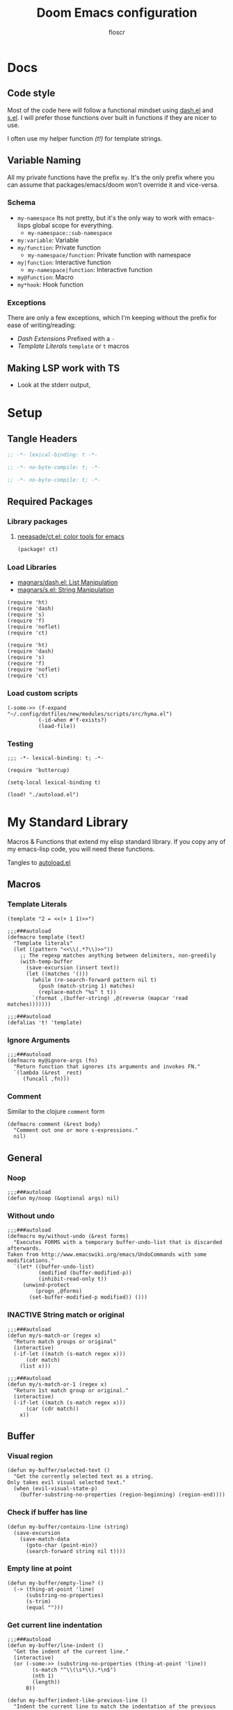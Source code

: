 #+TITLE: Doom Emacs configuration
#+AUTHOR: floscr
#+PROPERTY: header-args :emacs-lisp :tangle yes :comments link
#+STARTUP: org-startup-folded: showall
#+DISABLE_SPELLCHECKER: t
#+TODO: TODO(t) ACTIVE(a) | INACTIVE(i) DISABLED(d)

* Docs
** Code style

Most of the code here will follow a functional mindset using [[https://github.com/magnars/dash.el][dash.el]] and [[https://github.com/magnars/s.el][s.el]].
I will prefer those functions over built in functions if they are nicer to use.

I often use my helper function [[*Template Literals][(t!)]] for template strings.

** Variable Naming

All my private functions have the prefix ~my~.
It's the only prefix where you can assume that packages/emacs/doom won't override it and vice-versa.

*** Schema

- ~my-namespace~
  Its not pretty, but it's the only way to work with emacs-lisps global scope for everything.
  - ~my-namespace::sub-namespace~
- ~my:variable~: Variable
- ~my/function~: Private function
  - ~my-namespace/function~: Private function with namespace
- ~my|function~: Interactive function
  - ~my-namespace|function~: Interactive function
- ~my@function~: Macro
- ~my*hook~: Hook function

*** Exceptions

There are only a few exceptions, which I'm keeping without the prefix for ease of writing/reading:

- [[*Dash Extensions][Dash Extensions]]
  Prefixed with a ~-~
- [[*Template Literals][Template Literals]]
  ~template~ or ~t~ macros
** Making LSP work with TS

- Look at the stderr output,

* Setup
** Tangle Headers

#+BEGIN_SRC emacs-lisp
;; -*- lexical-binding: t -*-
#+END_SRC

#+BEGIN_SRC emacs-lisp :tangle "packages.el" :comments no
;; -*- no-byte-compile: t; -*-
#+END_SRC

#+BEGIN_SRC emacs-lisp :tangle "init.el" :comments no
;; -*- no-byte-compile: t; -*-
#+END_SRC

** Required Packages

*** Library packages

**** [[https://github.com/neeasade/ct.el#ct-mix-colors-optional-space][neeasade/ct.el: color tools for emacs]]

#+BEGIN_SRC emacs-lisp :tangle "packages.el" :comments link
(package! ct)
#+END_SRC

*** Load Libraries

- [[https://github.com/magnars/dash.el][magnars/dash.el: List Manipulation]]
- [[https://github.com/magnars/s.el][magnars/s.el: String Manipulation]]

#+BEGIN_SRC elisp
(require 'ht)
(require 'dash)
(require 's)
(require 'f)
(require 'noflet)
(require 'ct)
#+END_SRC

#+BEGIN_SRC elisp :tangle "autoload.el" :comments link
(require 'ht)
(require 'dash)
(require 's)
(require 'f)
(require 'noflet)
(require 'ct)
#+END_SRC

*** Load custom scripts

#+begin_src elisp
(-some->> (f-expand "~/.config/dotfiles/new/modules/scripts/src/hyma.el")
          (-id-when #'f-exists?)
          (load-file))
#+end_src
*** Testing

#+begin_src elisp :tangle "tests.el"
;;; -*- lexical-binding: t; -*-

(require 'buttercup)

(setq-local lexical-binding t)

(load! "./autoload.el")
#+end_src

* My Standard Library
:PROPERTIES:
:header-args: :tangle "autoload.el" :comments link
:END:

Macros & Functions that extend my elisp standard library.
If you copy any of my emacs-lisp code, you will need these functions.

Tangles to [[file:autoload.el][autoload.el]]

** Macros
*** Template Literals
:PROPERTIES:
:SOURCE:   https://gist.github.com/cbowdon/012d623920bd28453bf8
:END:

#+BEGIN_SRC elisp :tangle no
(template "2 = <<(+ 1 1)>>")
#+END_SRC

#+RESULTS:
: 2 = 2

#+BEGIN_SRC elisp :tangle "autoload.el" :comments link
;;;###autoload
(defmacro template (text)
  "Template literals"
  (let ((pattern "<<\\(.*?\\)>>"))
    ;; The regexp matches anything between delimiters, non-greedily
    (with-temp-buffer
      (save-excursion (insert text))
      (let ((matches '()))
        (while (re-search-forward pattern nil t)
          (push (match-string 1) matches)
          (replace-match "%s" t t))
        `(format ,(buffer-string) ,@(reverse (mapcar 'read matches)))))))

;;;###autoload
(defalias 't! 'template)
#+END_SRC

*** Ignore Arguments
:PROPERTIES:
:SOURCE:   https://emacs.stackexchange.com/a/33063
:END:

#+BEGIN_SRC elisp :tangle "autoload.el" :comments link
;;;###autoload
(defmacro my@ignore-args (fn)
  "Return function that ignores its arguments and invokes FN."
  `(lambda (&rest _rest)
     (funcall ,fn)))
#+END_SRC
*** Comment

Similar to the clojure ~comment~ form

#+begin_src elisp :tangle "autoload.el" :comments link
(defmacro comment (&rest body)
  "Comment out one or more s-expressions."
  nil)
#+end_src

** General
*** Noop

#+BEGIN_SRC elisp :tangle "autoload.el" :comments link
;;;###autoload
(defun my/noop (&optional args) nil)
#+END_SRC

*** Without undo

#+BEGIN_SRC elisp :tangle "autoload.el" :comments link
;;;###autoload
(defmacro my/without-undo (&rest forms)
  "Executes FORMS with a temporary buffer-undo-list that is discarded afterwards.
Taken from http://www.emacswiki.org/emacs/UndoCommands with some
modifications."
  `(let* ((buffer-undo-list)
          (modified (buffer-modified-p))
          (inhibit-read-only t))
     (unwind-protect
         (progn ,@forms)
       (set-buffer-modified-p modified)) ()))
#+END_SRC

*** INACTIVE String match or original

#+BEGIN_SRC elisp :tangle no
;;;###autoload
(defun my/s-match-or (regex x)
  "Return match groups or original"
  (interactive)
  (-if-let ((match (s-match regex x)))
      (cdr match)
    (list x)))

;;;###autoload
(defun my/s-match-or-1 (regex x)
  "Return 1st match group or original."
  (interactive)
  (-if-let ((match (s-match regex x)))
      (car (cdr match))
    x))
#+END_SRC
** Buffer
*** Visual region

#+begin_src elisp :tangle "autoload.el" :comments link
(defun my-buffer/selected-text ()
  "Get the currently selected text as a string.
Only takes evil visual selected text."
  (when (evil-visual-state-p)
    (buffer-substring-no-properties (region-beginning) (region-end))))
#+end_src


*** Check if buffer has line

#+BEGIN_SRC elisp :tangle "autoload.el" :comments link
(defun my-buffer/contains-line (string)
  (save-excursion
    (save-match-data
      (goto-char (point-min))
      (search-forward string nil t))))
#+END_SRC

*** Empty line at point

#+begin_src elisp :tangle "autoload.el" :comments link
(defun my-buffer/empty-line? ()
  (-> (thing-at-point 'line)
      (substring-no-properties)
      (s-trim)
      (equal "")))
#+end_src

*** Get current line indentation

#+BEGIN_SRC elisp :tangle "autoload.el" :comments link
;;;###autoload
(defun my-buffer/line-indent ()
  "Get the indent of the current line."
  (interactive)
  (or (-some->> (substring-no-properties (thing-at-point 'line))
        (s-match "^\\(\s*\\).*\n$")
        (nth 1)
        (length))
      0))

(defun my-buffer|indent-like-previous-line ()
  "Indent the current line to match the indentation of the previous line."
  (interactive)
  (save-excursion
    (beginning-of-line)
    (delete-horizontal-space)
    (let ((indent (save-excursion
                    (forward-line -1)
                    (my-buffer/line-indent))))
      (insert (make-string indent ? )))))
#+END_SRC

*** Check current line for regex

#+BEGIN_SRC elisp :tangle "autoload.el" :comments link
;;;###autoload
(defun my-buffer/line-contains (regexp)
  "Check for REGEXP at current line."
  (save-excursion
    (goto-char (point-at-bol))
    (search-forward-regexp regexp (point-at-eol) t)))
#+END_SRC

*** Delete current line

#+BEGIN_SRC elisp :tangle "autoload.el" :comments link
;;;###autoload
(defun my-buffer/delete-current-line ()
  "Delete (not kill) the current line."
  (interactive)
  (save-excursion
    (delete-region
     (progn (forward-visible-line 0) (point))
     (progn (forward-visible-line 1) (point)))))
#+END_SRC

*** Insert above/below current line

#+begin_src elisp :tangle "autoload.el" :comments link
(defun my-buffer|insert-line-below (&optional str)
  "Insert an empty line below the current line."
  (interactive)
  (save-excursion
    (end-of-line)
    (insert "\n" (or str ""))))

(defun my-buffer|insert-line-above (&optional str)
  "Insert an empty line above the current line."
  (interactive)
  (save-excursion
    (end-of-line 0)
    (insert "\n" (or str ""))))
#+end_src

*** INACTIVE Map buffer lines

#+BEGIN_SRC elisp :tangle no
;;;###autoload
(defun my-buffer/map-lines (fun &optional start end)
  "Map lines in buffer with FUN, fn gets called with the line contents."
  (let ((start (or start (point-min)))
        (end (or end (point-max)))
        (lines (list)))
    (save-excursion
      (goto-char start)
      (while (< (point) end)
        (add-to-list 'lines
          (funcall fun (buffer-substring (line-beginning-position) (line-end-position))))
        (forward-line 1))
      (erase-buffer)
      (->> lines
           reverse
           (s-join "\n")
           insert))))
#+END_SRC
*** Jump to source

#+begin_src elisp :tangle "autoload.el" :comments link
(defun my-buffer|jump-source-dwim (&optional other-window file-name)
  "Jump to the buffer source depending on the mode."
  (interactive)
  (cond
   ((bound-and-true-p org-src-mode) (org-goto-marker-or-bmk org-src--beg-marker))
   (t (dired-jump other-window file-name))))
#+end_src
*** Search regexp in buffer

#+begin_src elisp :tangle "autoload.el" :comments link
(defun my-buffer/search-regexp-in-buffer (regexp)
  "Searches for REGEXP in the current buffer and returns a list of matches and their line numbers."
  (save-excursion
    (let ((matches '()))
      (goto-char (point-min))
      (while (re-search-forward regexp nil t)
        (push (cons (match-string 0) (line-number-at-pos)) matches))
      (reverse matches))))
#+end_src
*** Find duplicates

#+begin_src elisp :tangle "autoload.el" :comments link
(defun my/find-duplicates (s)
  (let* ((words (split-string s "[^A-Za-z]+" t))
         (duplicates (seq-filter
                      (lambda (x) (> (seq-count (lambda (y) (string= x y)) words) 1))
                      (seq-uniq words)))
         (sorted-duplicates (sort duplicates
                                  (lambda (a b)
                                    (> (seq-count (lambda (x) (string= a x)) words)
                                       (seq-count (lambda (x) (string= b x)) words))))))
    sorted-duplicates))

(defun my/find-duplicates-in-region ()
  (unless (region-active-p)
    (user-error "No active region"))
  (let* ((region-start (region-beginning))
         (region-end (region-end))
         (region-text (buffer-substring-no-properties region-start region-end))
         (duplicates (my/find-duplicates region-text)))
    duplicates))

(defun my|evil-ex-replace-duplicates-in-region ()
  (interactive)
  (let ((duplicates (my/find-duplicates-in-region)))
    (when-let ((query (cond
                       ((null duplicates) (prn "No duplicates found"))
                       ((length= duplicates 1) (car duplicates))
                       (t (completing-read "Replace: " duplicates)))))
      (evil-ex (concat "'<,'>s/" query "/")))))
#+end_src

** System

*** Check if clipboard is binary

Get clipboard with ~(x-get-clipboard)~

#+BEGIN_SRC elisp :tangle "autoload.el" :comments link
(defun my/clipboard-binary? ()
  "Check if the current clipboard content is likely to be binary."
  (let ((content (x-get-selection 'CLIPBOARD)))
    (= 1 (string-match-p "[\0-\8\11-\12\14-\31\127-\255]" content))))
#+END_SRC

** Shell Commands & Aliases
*** Async Command No Window
:PROPERTIES:
:SOURCE:   [[https://stackoverflow.com/a/47910509/2298462][How to avoid pop-up of *Async Shell Command* buffer in Emacs?]]
:END:

Prevent ~async-shell-command~ displaying a popup or a buffer.

#+BEGIN_SRC elisp :tangle "autoload.el" :comments link
(defun my-shell/async-command-no-window (command)
  "Execute async command without showing the result buffer."
  (interactive)
  (let ((display-buffer-alist (list (cons "\\*Async Shell Command\\*.*" (cons #'display-buffer-no-window nil)))))
    (async-shell-command command)))
#+END_SRC

*** Shell command to list

#+BEGIN_SRC elisp :tangle "autoload.el" :comments link
(defun my-shell/command-to-list (cmd)
  "Split output from shell-command to list"
  (split-string (shell-command-to-string cmd) "\n" t))
#+END_SRC

*** Start process that stays alive

I don't want some processes to exit, when I close emacs.

#+BEGIN_SRC elisp :tangle "autoload.el" :comments link
;;;###autoload
(defun my-shell/no-exit-command (cmd &optional &rest args)
  "Launch a shell command, without opening a message buffer.
The proram persists when emacs is closed."
  (let ((args-str (or (-some->> args
                        (s-join " "))
                      "")))
    (call-process-shell-command
       (template "nohup 1>/dev/null 2>/dev/null <<cmd>> <<args-str>> &") nil nil)))
#+END_SRC

*** Open youtube link with MPV

#+BEGIN_SRC elisp :tangle "autoload.el" :comments link
;;;###autoload
(defun my-shell/mpv-youtube-url (url)
  (-when-let* ((quality-val
                (-some->> (completing-read
                            "Max height resolution (0 for unlimited): "
                            '("720" "0" "480" "1080"))
                  (string-to-number)))
               (quality-arg (if (> 0 quality-val)
                                (template "--ytdl-format=\"[height<=?<<quality-val>>]\"")
                              "")))
    (message (template "Opening <<url>> at <<quality-val>> with mpv…"))
    (my-shell/no-exit-command "mpv" quality-arg (s-wrap url "\""))))
#+END_SRC
*** Shell Command to String

#+begin_src elisp :tangle "autoload.el" :comments link
(defun my/shell-command (cmd &rest flags)
  "Execute a shell command and return a cons of the exit-status and the output.
Trims the resulting output automatically."
  (-let (((exit-status . (output))
          (with-temp-buffer
            (list (apply #'call-process (-concat (list cmd nil (current-buffer) nil) (-non-nil flags)))
                  (buffer-string)))))
    (cons exit-status (s-trim output))))

(defun my/shell-command-str (cmd &rest flags)
  "Return the result to a shell command when its exitcode is not stderr."
  (-let (((exit-status . output) (apply #'my/shell-command (-concat (list cmd) (-non-nil flags)))))
    (pcase exit-status
      (0 output))))

(comment
 (equal (my/shell-command "pwd") '(0 . "/home/floscr/.config/doom"))
 (equal (my/shell-command "pwd" nil nil) '(0 . "/home/floscr/.config/doom"))
 (equal (my/shell-command-str "get_url_title" "\"http://stat.us/404\"") nil)
 (equal (my/shell-command-str "get_url_title" "https://orf.at" nil nil) "news.ORF.at"))
#+end_src

** Files
*** Remove trailing slash

#+begin_src elisp :tangle "autoload.el" :comments link
(defun my-file/remove-trailing-slash (path)
  "Remove the trailing slash from `path' string."
  (s-replace-regexp "/$" "" path))

(comment
 (my-file/remove-trailing-slash "foo/") ;; "foo"
 nil)
#+end_src

*** Get file timestamp

#+BEGIN_SRC elisp :tangle "autoload.el" :comments link
;;;###autoload
(defun my-file/timestamp (path)
  (->> (file-attributes path)
       (nth 5)))
#+END_SRC

*** Get the last modified file in directory
:PROPERTIES:
:SOURCE:   https://stackoverflow.com/a/30886283
:END:

#+BEGIN_SRC elisp :tangle "autoload.el" :comments link
;;;###autoload
(defun my-file/last-modified-file-in-dir (path)
  (->> (f-entries path)
       (-sort (lambda (a b) (not (time-less-p (my-file/timestamp a)
                                              (my-file/timestamp b)))))
       (car)))
#+END_SRC

*** Chmod current file

#+BEGIN_SRC elisp :tangle "autoload.el" :comments link
;;;###autoload
(defun my-file|chmod-this-file ()
  "Chmod +x the current file."
  (interactive)
  (shell-command (template "chmod +x \"<<(buffer-file-name)>>\"")))
#+END_SRC
*** Dir has hidden entry

#+BEGIN_SRC elisp :tangle "autoload.el" :comments link
(defun my-file/dir-has-hidden-entries (dir)
  "Check if a DIR has any hidden entries.
Return the first found file when one is found."
  (--find (s-starts-with-p "." (f-filename it)) (f-entries dir)))
#+END_SRC

*** Find project root

#+BEGIN_SRC elisp :tangle "autoload.el" :comments link
(defun my-file/project-root (&optional dir)
  "Find the project root either via projectile (not available in certain buffers like dired)
or manually traverse upwards until the .git directory is found."
  (let ((default-directory (or dir default-directory)))
    (or
     projectile-project-root
     (f--traverse-upwards (f-exists? (f-expand ".git" it))))))

(cl-defun my-file/git-root (&optional (skip-worktree? t))
  (let ((checker-fn (if skip-worktree? #'f-dir? #'f-exists?)))
    (f--traverse-upwards (funcall checker-fn (f-expand ".git" it)))))
#+END_SRC

*** Find file in project

#+begin_src elisp :tangle "autoload.el" :comments link
(defun my-file/find-project-file (path)
  "Find file at relative `path' in the current project."
  (-> (f-join (my-file/project-root) path)
      (find-file)))
#+end_src

*** Find node_modules executable

#+begin_src elisp :tangle "autoload.el" :comments link
(defun my-file/node-modules-executable-find (name)
  "Find an executable bin in the projects node_modules/.bin directory with NAME
Returns nil when no executable was found."
  (-some->> (projectile-project-root)
    (-f-join (f-join "node_modules/.bin" name))
    (-id-when #'f-exists?)))
#+end_src

** Debugging / Logging
*** Kill and Message

#+BEGIN_SRC elisp :tangle "autoload.el" :comments link
;;;###autoload
(defun my/kill-and-message (x)
  "Executes kill-new but with a message log side effect."
  (kill-new x)
  (message "Copied to clipboard: %s" x))
#+END_SRC

*** Convert boolean to enabled/disabled string

#+BEGIN_SRC elisp :tangle "autoload.el" :comments link
(defun my/bool-to-enabled-string (x)
  "Convert bool X to string for messaging.
t   -> \"Enabled\")
nil -> \"Disabled\""
  (if x "Enabled" "Disabled"))
#+END_SRC

*** Variable t/nil toggle message

#+BEGIN_SRC elisp :tangle "autoload.el" :comments link
(defun my/bool-state-message (x)
  "Log message if a bool is enabled or not"
  (interactive)
  (message (t! "<<(symbol-name x)>>: <<(my/bool-to-enabled-string (symbol-value x))>>")))
#+END_SRC
** Dash Extensions
*** Fix custom thread indentation

#+begin_src elisp :tangle "autoload.el" :comments link
(with-eval-after-load 'dash
  (--each
   (list '-> '->> '-some-> '-some->> '--each '-each '-map '--map)
   (function-put it 'lisp-indent-function nil)))
#+end_src

*** -tap

Run a side effect ~fn~ on the initial input ~x~.
But Return the original input ~x~.

#+BEGIN_SRC elisp :tangle "autoload.el" :comments link
;;;###autoload
(defun -tap (fn x)
  "Function docstring"
  (funcall fn x)
  x)

;;;###autoload
(defmacro --tap (fn it)
  "Anaphoric form of `-tap'."
  `(-tap (lambda (it) ,fn) ,it))
#+END_SRC

*** -log

Log the current input without breaking the pipe.

#+BEGIN_SRC elisp :tangle "autoload.el" :comments link
;;;###autoload
(defun -log (x)
  "Function docstring"
  (--tap (message "%s" it) x))
#+END_SRC

*** -when

#+BEGIN_SRC elisp :tangle "autoload.el" :comments link
;;;###autoload
(defun -when (pred fn x)
  "When FN equals t forward X."
  (if pred
      (funcall fn x)
    x))

;;;###autoload
(defmacro --when (pred form xs)
  "Anaphoric form of -id-when"
  (declare (debug (form form)))
  `(let ((it ,xs))
     (if ,pred
         ,form
       ,xs)))
#+END_SRC

*** -id-when

#+BEGIN_SRC elisp :tangle "autoload.el" :comments link
;;;###autoload
(defun -id-when (fn x)
  "When FN equals t forward X."
  (when (funcall fn x) x))

;;;###autoload
(defmacro --id-when (form xs)
  "Anaphoric form of -id-when"
  (declare (debug (form form)))
  `(let ((it ,xs))
     (when ,form ,xs)))
#+END_SRC

*** -append

#+BEGIN_SRC elisp :tangle "autoload.el" :comments link
;;;###autoload
(defun -append (elem list)
  "Append ELEM to the end of list.

This is like -snoc but it takes the ELEM as the first argument for easier composition"
  (-snoc list elem))
#+END_SRC

*** -shuffle
:PROPERTIES:
:SOURCE:   [[http://kitchingroup.cheme.cmu.edu/blog/2014/09/06/Randomize-a-list-in-Emacs/][Randomize a list in Emacs]]
:END:

#+BEGIN_SRC elisp :tangle "autoload.el" :comments link
(defun swap-list-items (LIST el1 el2)
  "in LIST swap indices EL1 and EL2 in place"
  (let ((tmp (elt LIST el1)))
    (setf (elt LIST el1) (elt LIST el2))
    (setf (elt LIST el2) tmp)))

;;;###autoload
(defun -shuffle (LIST)
  "Shuffle the elements in LIST.
shuffling is done in place."
  (loop for i in (reverse (number-sequence 1 (1- (length LIST))))
        do (let ((j (random (+ i 1))))
             (swap-list-items LIST i j)))
  LIST)
#+END_SRC

*** -f-join

#+BEGIN_SRC elisp :tangle "autoload.el" :comments link
;;;###autoload
(defun -f-join (x path)
  "Reversed argument order for f-join"
  (f-join path x))
#+END_SRC

*** -f-split-ext

#+BEGIN_SRC elisp :tangle "autoload.el" :comments link
;;;###autoload
(defun -f-split-ext (s)
  (list (f-no-ext s) (f-ext s)))
#+END_SRC

**** Test

#+begin_src elisp :tangle "tests.el" :results none
(describe "-f-split-ext"
    (it "splits extension"
      (expect (-f-split-ext "foo_bar.clj") :to-equal '("foo_bar" "clj"))))
#+end_src

*** -f-map-filename

#+BEGIN_SRC elisp :tangle "autoload.el" :comments link
;;;###autoload
(defun -f-map-filename (fn s)
  (concat (funcall fn (f-no-ext s))
          (-some->> (f-ext s) (concat "."))))

#+END_SRC

**** Test

#+begin_src elisp :tangle "tests.el" :results none
(describe "-f-map-filename"
  (it "maps filename"
    (expect (-f-map-filename #'s-dashed-words "foo_bar.clj") :to-equal "foo-bar.clj")
    (expect (-f-map-filename #'s-dashed-words "foo_bar") :to-equal "foo-bar")))
#+end_src

*** -f-tildify

#+BEGIN_SRC elisp :tangle "autoload.el" :comments link
;;;###autoload
(defun f-tildify (path)
  "Replace the HOME directory in path"
  (s-replace-regexp (t! "^<<(getenv \"HOME\")>>") "~" path))
#+END_SRC

*** -mapcar-first

Map over the first item of a list of ~cons~

#+begin_src elisp :tangle "autoload.el" :comments link
(defun -mapcar-first (func lst)
  "Apply FUNC to the first item of each cons cell in LST."
  (mapcar (lambda (item)
            (if (consp item)
                (cons (funcall func (car item)) (cdr item))
              item))
          lst))
#+end_src

#+begin_src elisp :tangle no
(mapcar-first #'1+ '((1 . a) (2 . b) (3 . c))))
#+end_src

#+RESULTS:
: ((2 . a) (3 . b) (4 . c))

*** plist

#+begin_src elisp :tangle "autoload.el" :comments link
(defun -plist-get (plist prop)
  (plist-get prop plist))
#+end_src

** Tangling

#+begin_src elisp :tangle "autoload.el" :comments link
(defvar my-config:literate-config-file
  (concat doom-private-dir "config.org")
  "The file path of your literate config file.")

(defvar my-config:literate-config-file-cache
  (concat doom-cache-dir "literate-last-compile")
  "The file path that `my-config:literate-config-file' will be tangled to, then
byte-compiled from.")

;;;###autoload
(defun my-config|tangle-literate-config (&optional force-p file)
  "Tangles the current buffer FILE if it has changed."
  (interactive)
  (let* ((default-directory doom-private-dir)
         (src-file (expand-file-name (or file buffer-file-name)))
         (buffer (get-buffer-create "*My Output*")))
    (start-process "org-tangle" buffer "~/Code/Smorgasbord/items/org-web/projects/cli/cli.core" "tangle" src-file)))

;;;###autoload
(defalias 'my-config/reload-litarate-config-file #'doom/reload)

;;;###autoload
(defun my-config/recompile-literate-config-maybe ()
  "Recompile config.org if we're editing an org file in our DOOMDIR.

We assume any org file in `doom-private-dir' is connected to your literate
config, and should trigger a recompile if changed."
  (when (and (eq major-mode 'org-mode)
             (file-in-directory-p buffer-file-name doom-private-dir))
    (my-config|tangle-literate-config)))

;; Recompile our literate config if we modify it
;;;###autoload
(after! org
  (add-hook 'after-save-hook #'my-config/recompile-literate-config-maybe))

;;;###autoload
(defun my-config|tangle ()
  "Tangle the current org buffer."
  (interactive)
  (my-config/tangle-literate-config t))
#+end_src

** Dates

*** Insert current date

#+begin_src elisp :tangle "autoload.el" :comments link
(defun my-date|insert-today (&optional arg)
  "Insert the current date as YYYY-MM-DD.
When ARG is passed, query for a custom delimiter."
  (interactive "P")
  (let ((delimiter (if arg
                       (read-string "Date delimiter: " "-")
                     "-")))
    (my-evil/insert-dwim (format-time-string (concat "%Y" delimiter "%m" delimiter "%d")))))

(defun my-date|insert-today-mode-specific ()
  (interactive)
  (cl-case major-mode
    ('org-mode (call-interactively #'org-time-stamp-inactive))
    (t (call-interactively #'my-date|insert-today))))
#+end_src
** Treepy
*** treepy-walk-while

#+begin_src elisp :tangle "autoload.el" :comments link
(defun +treepy/walk-while (loc pred)
  (require 'treepy)
  (let ((nloc (treepy-next loc)))
    (cond
     ((treepy-end-p nloc) nil)
     ((funcall pred (treepy-node nloc)) nloc)
     (t (treepy-walk-while nloc pred)))))
#+end_src

** Clojure like

Porting over clojure-like functions as I'm more used to them

*** Print

#+begin_src elisp :tangle "autoload.el" :comments link
(defun prn (&rest args)
  (let* ((str (->> (-map (lambda (_) "%s") args)
                   (s-join " ")))
         (msg-args (-concat (list str) args)))
    (apply #'message msg-args)))
#+end_src

*** Doto

#+begin_src elisp :tangle "autoload.el" :comments link
(defun doto (x fn)
  (funcall fn x)
  x)

(defun doto-last (fn x)
  (funcall fn x)
  x)
#+end_src
*** nil?

#+begin_src elisp :tangle "autoload.el" :comments link
(defun nil? (x)
  (null x))

(comment
 (nil? nil)
 (nil? t)
 nil)
#+end_src
*** str

#+begin_src elisp :tangle "autoload.el" :comments link
(defun str (&rest args)
  "Cloure like str function"
  (mapconcat (fn!
              (cond
               ((nil? %) "")
               (t (prin1-to-string % t))))
             args ""))

(comment
 (str "foo" 1 "bar" 2 nil 3 :a)
 nil)
#+end_src
*** inc

#+begin_src elisp :tangle "autoload.el" :comments link
(defun inc (n)
  (+ 1 (or n)))

(comment
 (inc nil)
 (inc 0)
 nil)
#+end_src
*** some?

#+begin_src elisp :tangle "autoload.el" :comments link
(defun some? (x)
  (not (nil? x)))

(comment
 (some? 1)
 (some? nil)
 nil)
#+end_src

** String

*** Dedent

#+begin_src elisp :tangle "autoload.el" :comments link
(defun my-dedent (s)
  "Dedent a string be the leading space indent."
  (let* ((trimmed (string-trim-left s))
         (trim-count (- (length s) (length trimmed))))
    (->> (s-lines s)
         (--map (s-replace-regexp (concat "^" (s-repeat trim-count " ?")) "" it))
         (s-join "\n"))))
#+end_src

* My custom Packages
** Bbuild

#+begin_src elisp
(defun bbuild|execute (fn cmd args)
  (let* ((default-directory* default-directory)
         (default-directory "/home/floscr/.config/dotfiles/new/modules/scripts")
         (cmd (->> (concat "bb ./src/bbuild.clj"
                           " " cmd " "
                           (-some->> args (-flatten) (s-join " ") (s-prepend " "))
                           (format " --dir \"%s\"" (projectile-project-root default-directory)))
                   (-log))))
    (apply fn (list cmd))))

(defun bbuild|list (&rest args)
  (interactive)
  (ivy-read "Bbuild: " (->> (bbuild|execute #'shell-command-to-string "list" args)
                            ((lambda (x) (split-string x "\n"))))
            :action '(1
                      ("RET"
                       (lambda (&rest args)
                         (bbuild|execute #'compile "execute" args))
                       "Run")
                      ("t"
                       (lambda (&rest args)
                         (bbuild|execute #'call-process-shell-command "execute" (-snoc args "--term")))
                       "In Terminal")
                      ("r" (lambda (x)
                             (-let (((cmd id) x))
                               (bbuild|execute "remove" id)))
                       "Remove"))
            :caller 'bbuild|list))
#+end_src

** BBookmarks

Emacs implmenentation for my bookmarks management written in clojure:

https://github.com/floscr/dotfiles/blob/6102660b90048f6be9fbaeb9e710c7de80a85f4c/new/modules/scripts/src/bbookmarks.clj

*** Docs

**** Emacs Commands

|------------------------------+----------------------------------------|
| Command key                  | Description                            |
|------------------------------+----------------------------------------|
| ~:org-goto "Heading Regexp"~ | Go to an org heading within the file   |
| ~:org-narrow-indirect~       | Narrow resulting org buffer indirectly |
|------------------------------+----------------------------------------|

*** Packages
**** [[https://github.com/clojure-emacs/parseedn][clojure-emacs/parseedn: EDN parser for Emacs Lisp]]

***** Package

#+BEGIN_SRC emacs-lisp :tangle "packages.el" :comments link
(package! parseedn)
#+END_SRC

*** Config
**** Disable Emacs bookmarks

#+BEGIN_SRC elisp
(setq bookmark-save-flag nil)

;; Can't set to nil as bookmarks are still set up to hooks
;; Instead I'll keep it in this file which will be trashed on every reboot
(setq bookmark-file "/tmp/emacs-bookmarks-file")
#+END_SRC

*** Functions

#+begin_src elisp
(defvar-local bbookmarks:project-local? nil)

(defun bbookmarks|execute (&rest args)
  (let ((default-directory "/home/floscr/.config/dotfiles/new/modules/scripts"))
    (->> (concat "bb ./src/bbookmarks.clj"
                 (-some->> args
                           (-filter #'some?)
                           (s-join " ")
                           (s-prepend " ")))
         (shell-command-to-string))))

(defun bbookmarks/goto (x)
  (progn
    (goto-char (point-min))
    (cond
     ((eq 'integer (type-of x))
      (goto-line x))
     ((eq 'string (type-of x))
      (search-forward x nil t)
      (goto-char (line-beginning-position))
      (back-to-indentation)))))

(defun bbookmarks/org-goto (x)
  (when (-some-> (org-find-exact-headline-in-buffer m)
                 (goto-char))
    (goto-char (line-beginning-position))))

(defun bbookmarks/execute-command (cmd)
  (pcase cmd
    (`[:open-file ,f] (progn
                        (when (get-file-buffer f) (setq buffer-open? t))
                        (find-file (f-expand f))
                        (+workspaces-add-current-buffer-h)))

    (`[:goto ,m] (bbookmarks/goto m))

    (`[:goto-bol _ :no-relocate] (unless buffer-open? (bbookmarks/goto m)))
    (`[:goto-bol ,m] (bbookmarks/goto m))

    (`[:org-goto ,m :no-relocate] (unless buffer-open? (bbookmarks/org-goto m)))
    (`[:org-goto ,m] (bbookmarks/org-goto m))
    (`[:org-narrow-indirect] (my-org-indirect|narrow-subtree-indirect :popup? nil))

    (`[:emacs ,cmd] (pcase cmd
                      (:org-capture-goto-last-stored (org-capture-goto-last-stored))
                      (:list-dir (let ((dir default-directory))
                                   (kill-current-buffer)
                                   (counsel-find-file dir)))
                      (_ (user-error (format "No implementation for emacs-command: %s" cmd)))))

    (_ (user-error (format "No implementation for: %s" cmd)))))

(defun bbookmarks/execute (x)
  (require 'parseedn)
  (-let* (((_ _ commands) x)
          (commands (parseedn-read-str commands))
          (buffer-open? nil))
    (-each commands #'bbookmarks/execute-command)))

(defun bbookmarks/remove (x)
  (require 'parseedn)
  (-let* (((_ id _) x))
    (bbookmarks|execute "remove" id)))

(defun bbookmarks|list (&rest args)
  (interactive)
  (ivy-read "Bbookmarks: " (->> (apply #'bbookmarks|execute (-concat '("list" "--with-action") args))
                                ((lambda (x) (split-string x "\n\n")))
                                (--map (split-string it "\n")))
            :action '(1
                      ("RET" bbookmarks/execute "Go to bookmark")
                      ("r" (lambda (x)
                             (-let (((_ id _) x))
                               (bbookmarks|execute "remove" id)
                               (bbookmarks|list)))
                       "Remove"))
            :caller 'bbookmarks|list))

(defun bbookmarks|list-project-bookmarks ()
  (interactive)
  (bbookmarks|list "--parent" (-> (my-file/git-root nil) (my-file/remove-trailing-slash))
                   "--project-root" (-> (my-file/git-root nil) (my-file/remove-trailing-slash))))

(defvar bbookmarks-save-mode-map (make-sparse-keymap))

(define-minor-mode bbookmarks-save-mode
  "Editing indented source code without the indent in an indirect buffer."
  :keymap bbookmarks-save-mode-map)

(cl-defun bbookmarks|save-buffer (&optional parent)
  (interactive)
  (let ((parent (or parent (-> (my-file/git-root nil)
                               (my-file/remove-trailing-slash))))
        (contents (buffer-substring-no-properties (point-min) (point-max))))
    (bbookmarks|execute "add"
                        (shell-quote-argument contents)
                        (when parent "--parent")
                        (when parent (shell-quote-argument parent)))
    (kill-buffer (current-buffer))))

(map! :map bbookmarks-save-mode-map
      :gni "C-c C-c" #'bbookmarks|save-buffer
      :gni "C-c C-k" (cmd! (kill-buffer (current-buffer))))

(add-hook! bbookmarks-save-mode
  (defun bbookmarks-save-mode/init-hook ()
    (setq header-line-format
          "Edit, then exit with 'C-c C-c', abort with 'C-c C-k'.")))

(defun bbookmarks|save ()
  (interactive)
  (let ((file-name (cond
                    ((eq major-mode 'dired-mode) (dired-current-directory))
                    (t (buffer-file-name))))
        (buffer (get-buffer-create "*bbookmark-save*")))
    (if file-name
        (with-current-buffer (get-buffer-create "*bbookmark-save*")
          (insert (format "{:file \"%s\"
 :name \"\"}" file-name))
          (pop-to-buffer buffer)
          (backward-char 2)
          (clojure-mode)
          (bbookmarks-save-mode)
          (evil-insert-state t))
      (user-error "Buffer has no file name!"))))

(defun bbookmarks|save-local ()
  (interactive)
  (call-interactively #'bbookmarks|save)
  (with-current-buffer (get-buffer-create "*bbookmark-save*")
    (setq-local bbookmarks:project-local? t)))
#+end_src

*** Bindings

#+begin_src elisp
(map!
 :leader
 "RET"  #'bbookmarks|list)

(map!
 :leader
 (:prefix-map ("j" . "jumpy")
  :desc "Project"  "p" #'bbookmarks|list-project-bookmarks))
#+end_src

** TODO Indirect Indent Mode

Adds minor mode for editing indented source code in an indirect buffer,
with the indentation reset to 0.
Saving and committing keeps the indentation in the source buffer.

#+BEGIN_SRC elisp
(defvar-local +indirect-indent 0)

(defvar +indirect-indent-mode-map (make-sparse-keymap))

(define-minor-mode +indirect-indent-mode
  "Editing indented source code without the indent in an indirect buffer."
  :keymap +indirect-indent-mode-map)

(map! :map +indirect-indent-mode-map
      :gni "s-s" #'edit-indirect-save)

(add-hook! +indirect-indent-mode
           (defun +indirect-indent/init-hook ()
             (setq header-line-format
                   "Edit, then exit with 'C-c C-c', abort with 'C-c C-k'.")))

(advice-add #'edit-indirect-commit :before #'+indirect-indent/restore-indentation)
(advice-add #'edit-indirect-save :after #'+indirect-indent/remove-indentation)
(advice-add #'edit-indirect-save :before #'+indirect-indent/restore-indentation)

(defun +indirect-indent/restore-indentation ()
  (when (and (bound-and-true-p +indirect-indent-mode)
             (not (eq +indirect-indent 0)))
    (my/without-undo
      (indent-rigidly (point-min) (point-max) (+ +indirect-indent)))))

(defun +indirect-indent/remove-indentation ()
  (when (and (bound-and-true-p +indirect-indent-mode)
             (not (eq +indirect-indent 0)))
    (my/without-undo
      (indent-rigidly (point-min) (point-max) (- +indirect-indent)))))

(defun +indirect-indent|edit (beg end &optional with-mode)
  "Edit script in an indirect buffer."
  (interactive)
  (edit-indirect-region beg end t)
  (let ((indent (indent-rigidly--current-indentation (point-min) (point-max))))
    (unless (eq indent 0)
      (my/without-undo
       (indent-rigidly (point-min) (point-max) (- indent)))
      ;; Local variables get undone when calling a mode
      ;; So we have to define the major mode before
      (funcall with-mode)
      (+indirect-indent-mode 1)
      (setq +indirect-indent indent))))
#+END_SRC

** TODO Evil edit register

Edit registers with ~+evil-edit-register|counsel~.
Mostly used to edit the macro registers ~q~.

#+BEGIN_SRC elisp
(defvar +evil-edit-register:register "")
(defvar +evil-edit-register-mode-map (make-sparse-keymap))

(define-minor-mode +evil-edit-register-mode
  "Edit evil register and save it back to the register."
  :keymap +evil-edit-register-mode-map)

(map! :map +evil-edit-register-mode-map
      "C-c C-c" #'+evil-edit-register|save-and-exit
      "C-c C-k" #'kill-buffer-and-window)

(defun +evil-edit-register|save-and-exit (&optional arg)
  "Save the buffer content back to the register register"
  (interactive)
  (evil-set-register
   (string-to-char +evil-edit-register:register)
   (buffer-substring-no-properties (point-min) (point-max)))
  (kill-buffer-and-window))

(defun +evil-edit-register|counsel (register-string)
  "Edit evil register in register"
  (require 'noflet)
  (interactive (noflet ((counsel-evil-registers-action (x) x))
                 (list (counsel-evil-registers))))
  (-when-let* ((register-string (substring-no-properties register-string))
               (buffer (generate-new-buffer (t! "*Evil Register Edit: <<register-string>>*")))
               ((_ reg register) (s-match "^\\[\\(.\\)\\]: \\(.*\\)$" register-string)))
    (pop-to-buffer buffer)
    (with-current-buffer buffer
      (+evil-edit-register-mode 1)
      (setq-local +evil-edit-register:register reg)
      (setq header-line-format "Edit, then exit with 'C-c C-c', abort with 'C-c C-k'.")
      (save-excursion
        (insert register)))))
#+END_SRC
** TODO Scan Management

#+begin_src elisp
(defun my-scan|dired-file-document ()
  (interactive)
  (let* ((files (->> (dired-get-marked-files)
                     (-sort #'string<)
                     (-map #'shell-quote-argument)
                     (s-join " ")))
         (bin (f-expand "~/Code/Projects/org_print_scan/result/bin/org_print_scan"))
         (headline (read-string "Headline: "))
         (command (t! "<<bin>> copy <<files>> --headline \"<<headline>>\"")))
    (-log command)
    (shell-command-to-string command)
    (find-file "~/Media/Scans/Scans.org")
    (goto-char (max-char))
    (+org|counsel-org-tag)))
#+end_src

** Window Management
*** Window Listing

#+BEGIN_SRC elisp
(defvar my-wm:window-list-re nil "Regex to parse wmctrl list output.
Example output:
0x014000fb  0 brave-browser.Brave-browser  thinknixx1 The Borrowed by Chan Ho-Kei :: www.goodreads.com/ - Brave")

(setq my-wm:window-list-re
      (rx (seq
           bol
           ;; window id (0x014000fb)
           (submatch "0x" (+ (any digit "a-f"))) "  "
           ;; index
           (submatch (+ (any digit))) " "
           ;; title (brave-browser.Brave-browser)
           (submatch (+ nonl)) "." (submatch (+ anychar))
           ;; right aligned column for username
           " " (+ " ")
           ;; username (thinknixx1)
           (submatch (literal (system-name))) " "
           ;; Window title
           (submatch (* nonl)) eol)))

(defun my-wm/match-wm-string (x)
  (-let* ((xs (-drop 1 (s-match my-wm:window-list-re x)))
          (pid (downcase (nth 0 xs)))
          (monitor (nth 1 xs))
          (process (nth 2 xs))
          (process-title (nth 3 xs))
          (user (nth 4 xs))
          (title (nth 5 xs)))
    (list
     :pid pid
     :monitor monitor
     :process process
     :process-title process-title
     :user user
     :title title)))

(defun my-wm/list-windows ()
  "List X windows"
  (->> (shell-command-to-string "wmctrl -lx")
       (s-split "\n")
       (-drop-last 1)
       (-map #'my-wm/match-wm-string)))

(defun my-wm/-process-eq? (id x)
  (string= id (plist-get x ':process)))

(defun my-wm/-pid-eq? (id x)
  (string= id (plist-get x ':pid)))
#+END_SRC

*** Browser Window Listing

#+BEGIN_SRC elisp
(defvar my-wm:browser-title-delimiter-char " ​::​ "
  "The delimiter inserted by the tab title formating extension to seperate the url from the title.
To make sure it is our own delimiter the characters are prefixed and suffixed with zero-width space characters.")

(setq my-wm:browser-url-suffixes '(" - Chromium"
                                    " - Brave"))
(defun my-wm/browser-chop-suffix (url)
  (s-chop-suffixes my-wm:browser-url-suffixes url))

(defun my-wm/is-browser? (x)
  (and (or
        (my-wm/-process-eq? "chromium-browser" x)
        (my-wm/-process-eq? "brave-browser" x))
       (not (s-starts-with? "DevTools - " (plist-get x ':title)))))

(defun my-wm/list-browser-windows ()
  (->> (my-wm/list-windows)
       (-filter #'my-wm/is-browser?)))

(defun my-wm/prev-browser-window ()
  "Try either current or previous window to get the chrome id
Everything further down the line would have to be parsed from bspc history,
and most of the time it's not worth it.
If the current or previous windows are not chrome, just get the first one from the list."
  (--> (my-wm/list-browser-windows)
       (car it)))

(defun my-wm/browser-split-url (x)
  (pcase (s-split my-wm:browser-title-delimiter-char x)
     (`(,title ,url) (list title (my-wm/browser-chop-suffix url)))
     (`(,title) (list title ""))))

(defun my-wm/last-browser-window ()
  (-when-let*
      ((window (my-wm/prev-browser-window))
       ((title url) (-some->> (plist-get window ':title)
                      my-wm/browser-split-url)))
    (list
     title
     (if (s-blank? url) nil url))))

(defun my-wm/last-browser-url ()
  (-let* (((title url) (my-wm/last-browser-window)))
    url))

(defun my-wm/last-browser-url-org-link ()
  (let ((data (my-wm/last-browser-window)))
    (-if-let* (((description link) data))
        (org-make-link-string link description)
      (user-error "Error: Could not get browser url %s" data))))

(defun my-wm/last-browser-url-org-link-formatted ()
  (-if-let* (((title url) (my-wm/last-browser-window))
             (title-formatted
                (cond
                 ;; Custom Pull request Formatting
                  ((s-matches? "^https://github.com.*/pull/[0-9]+.*$" url)
                   (let* ((match (s-match "\\(.+\\) by \\(.+\\) · Pull Request \\(#[0-9]+\\).*$" title))
                          (pr-title (nth 1 match))
                          (pr-user (nth 2 match))
                          (pr-id (nth 3 match)))
                     (template "PR <<pr-id>>: <<pr-title>> by @<<pr-user>>")))
                  (t title))))
      (template "[[<<url>>][<<title-formatted>>]]")
    (user-error "Error: Could not get browser url %s" data)))
#+END_SRC
** Shopping list management

#+begin_src elisp :tangle no
(defun my-org-db/get-db ()
  ""
  (let* (($headlines (->> (org-ml-parse-headlines 'all)))
         (keywords (->> $headlines
                        (--reject (or (eq (org-ml-get-property :level it) 1)
                                      (org-ml-get-children it)
                                      (string= (org-ml-get-property :raw-value (org-ml--get-parent it)) "Incoming")))
                        (--map (org-ml-get-property :raw-value it)))))
    keywords))

(save-window-excursion
  (with-current-buffer (find-file (+org/expand-org-file-name "Db/Shopping.org"))
    (-log (my-org-db/get-db))))
#+end_src

** Compile project

My custom solution for caching compile commands between sessions.
I store the cached commands per directory in [[file:~/.emacs.d/.local/project-compile-cache-file.json][this json file]].

#+begin_src elisp
(defvar my-project-compile:cache-file nil)
(setq my-project-compile:cache-file (f-join doom-local-dir "project-compile-cache-file.json"))

(comment
 (find-file my-project-compile:cache-file)
 nil)

(defun my-project-compile/update-ht-vector (k v m)
  "Merge the vector on key K in the hashtable M with V.
Removes the key before so the new value will be appended.
This function will mutate the hashtable M."
  (let ((xs (->> (seq-into (or (ht-get m k) []) 'list)
                 (-remove (lambda (x) (string= v x)))
                 (-append v))))
    (ht-set m k (seq-into xs 'vector)))
  m)

(defun my-project-compile/read-cache-file (&optional cache-file)
  (-some->> (or cache-file my-project-compile:cache-file)
    (-id-when #'f-exists?)
    (json-read-file)))

(defun my-project-compile/get-cache-items (key &optional cache-file)
  (or (-some->> (my-project-compile/read-cache-file (or cache-file my-project-compile:cache-file))
        (ht-from-alist)
        ((lambda (m) (ht-get m key))))
      []))

(defun my-project-compile/update-cache (cmd dir &optional cache-file)
  (let ((cache (->> (my-project-compile/read-cache-file)
                    (ht-from-alist)
                    (my-project-compile/update-ht-vector (intern dir) cmd)
                    (json-encode))))
    (f-write cache 'utf-8 (or cache-file my-project-compile:cache-file))))

(defun my-project-compile/compile-cmd (cmd dir &optional cache-file)
  (let ((default-directory dir))
    (call-process-shell-command (format "alacritty --hold -e $SHELL -c '%s'&" cmd) nil 0 nil))
  (my-project-compile/update-cache cmd dir cache-file))

(defun my-project-compile|compile ()
  (interactive)
  (let* ((dir (->> (my-file/project-root)
                   (f-full)))
         (items (->> (my-project-compile/get-cache-items (intern dir))
                     (reverse))))
    (ivy-read "Compile: " (seq-into items 'list)
              :action (lambda (cmd) (my-project-compile/compile-cmd cmd dir)))))
#+end_src

** Comment header

#+begin_src elisp
;; Variables -------------------------------------------------------------------

(defvar my-comment-header:col-count 80
  "Of how many cols should the header consist.")

(defvar my-comment-header:col-char "-"
  "(Nillable) With which character to fill the comment header.")

(defvar my-comment-header:mode-comment-start
  '((emacs-lisp-mode . ";;")
    (clojurescript-mode . ";;")
    (clojurec-mode . ";;")
    (clojure-mode . ";;")))

(make-variable-buffer-local 'my-comment-header:col-count)
(make-variable-buffer-local 'my-comment-header:col-char)
(make-variable-buffer-local 'my-comment-header:mode-comment-start)

(put 'my-comment-header:col-count 'safe-local-variable 'integerp)
(put 'my-comment-header:mode-comment-start 'safe-local-variable t)

;; Helpers ---------------------------------------------------------------------

(defun my-comment-header/comment-start ()
  "Return the `comment-start' either defined by `my-comment-header/comment-start' or by the `major-mode'."
  (or (alist-get major-mode my-comment-header:mode-comment-start)
      (-> comment-start (s-trim-right))))

(defun my-comment/header-regexp ()
  (concat "^"
          (my-comment-header/comment-start)
          " \\(.+?\\)"
          (when my-comment-header:col-char (concat " " my-comment-header:col-char "+"))
          "$"))

(defun my-comment/match-header-position (&optional bound)
  (re-search-forward (my-comment/header-regexp) bound t))

(defun my-comment/match-header (&optional bound)
  (when (my-comment/match-header-position bound)
    (match-string-no-properties 1)))

(defun my-comment/comment-header-line? ()
  "Is the current line a comment header."
  (save-excursion
    (beginning-of-line)
    (my-comment/match-header (line-end-position))))

(defun my-comment-header/read-string ()
  "Helper function to read the comment header string."
  (read-string (format "Comment header (%s): "
                       (my-comment-header/comment-start))
               (my-comment/comment-header-line?)))

(defun my-comment-header/fill (str)
  "Fill the string with the comment header character."
  (let ((n (- my-comment-header:col-count (length str))))
    (concat str (s-repeat n my-comment-header:col-char))))

(defun my-comment-header|goto-next-comment-header ()
  "Jumps to the next comment header."
  (my-comment/match-header))

(defun my-text/line-empty? ()
  (not (looking-back "^$")))

(defun my-text/ensure-surrounding-newlines ()
  (save-excursion
    (beginning-of-line)
    (previous-line)
    (when (my-text/line-empty?)
      (evil-insert-newline-below)))
  (save-excursion
    (beginning-of-line)
    (next-line)
    (when (my-text/line-empty?)
      (evil-insert-newline-above))))

(defun my-comment-header/buffer-headers ()
  "Get all comment headers in the current buffer."
  (save-excursion
    (goto-char (point-min))
    (let ((items (list)))
      (while-let ((header (my-comment/match-header-position)))
        (add-to-list 'items (cons (match-string-no-properties 1) header))
        (ignore-error (forward-char)))
      (reverse items))))

(defun my-comment-header/goto-headers (header)
  "Go to header with the string value of header"
  (when (-some->> (my-comment-header/buffer-headers)
                  (--find (string= (car it) header))
                  (cdr)
                  (goto-char))
    (beginning-of-line)
    (point)))

;; Main ------------------------------------------------------------------------

(defun my-comment-header|counsel ()
  (interactive)
  (ivy-read "Goto section: "
            (my-comment-header/buffer-headers)
            :action (fn!
                     (goto-char (cdr %))
                     (goto-char (line-beginning-position)))))

(cl-defun my-comment-header/vimish-fold? (&key (pos (point)))
  "Predicate if a fold exist at `pos'."
  (->> (overlays-at pos)
       (some (fn! (->> (vimish-fold--vimish-overlay-p %1)
                       (some (fn! (equal 'vimish-fold--folded %1))))))))

(defun my-comment-header|toggle-fold ()
  (interactive)
  (require 'vimish-fold)
  (when (my-comment/comment-header-line?)
    (if (my-comment-header/vimish-fold?)
        (vimish-fold-unfold)
      (save-excursion
        (vimish-fold-delete)
        (let* ((beg (line-beginning-position))
               (end (or (save-excursion
                          (forward-line 1)
                          (when (my-comment-header|goto-next-comment-header)
                            (progn (previous-line 2)
                                   (point))))
                        (point-max))))
          (vimish-fold beg end))))))

(defun my-comment-header|toggle-fold-or-fallback ()
  (interactive)
  (or (my-comment-header|toggle-fold)
      (call-interactively #'+fold/toggle)))

(defun my-comment-header|fold-all ()
  "Folds everything into comment headers."
  (interactive)
  (vimish-fold-delete-all)
  (save-excursion
    (goto-char (point-min))
    (while (my-comment-header|goto-next-comment-header)
      (my-comment-header|toggle-fold)
      (evil-next-line 1))))

(defun my-comment-header|insert (title)
  "Insert a comment header on the current line."
  (interactive (list (my-comment-header/read-string)))
  (let* ((existing-header (my-comment/comment-header-line?))
         (str-beg (concat (my-comment-header/comment-start) " "))
         (str (->> (concat str-beg title " ")
                   (my-comment-header/fill))))
    (when existing-header
      (delete-line))
    (insert str)
    (goto-char (line-beginning-position))
    (forward-char (length (concat str-beg title)))
    (my-text/ensure-surrounding-newlines)
    (evil-insert-state)
    (overwrite-mode 1)))

(after! vimish-fold
  (setq my-comment-header:col-count vimish-fold-header-width))
#+end_src

** Eval Function and last marker

#+begin_src elisp
(defun my-eval-function-and-last-marker ()
  "Mark an expression with 'f' and keep working on a function."
  (interactive)
  (cider-eval-defun-at-point)
  (catch 'found
    (save-window-excursion
      (dolist (w (window-list))
        (select-window w)
        (when (member major-mode '(clojure-mode clojurescript-mode clojurec-mode))
          (save-excursion
            (when (evil-goto-mark ?f t)
              (cider-eval-last-sexp)
              (throw 'found t))))))))
#+end_src

** Project Hydras

#+begin_src elisp
(defun my-project-hydra|main ()
  (interactive)
  (pcase (projectile-project-name)
    ("org-web" (my-project-hydra|org-web/body))
    (_ (user-error "No project hydra found."))))
#+end_src

*** Hydras

**** org-web

#+begin_src elisp
(defhydra my-project-hydra|org-web (:exit t)
  "org-web Hydra"
  ("r" (lambda () (interactive) (cider-interactive-eval "(biff/fix-print (biff/refresh))")))
  ("tp" (lambda () (interactive) (projectile-run-async-shell-command-in-root "bb org:test")) "Run parser tests")

  ;; File
  ("ff" (lambda () (interactive) (find-file (f-join (projectile-project-root) "projects/backend/resources/fixtures.secret.edn"))) "File: Secret Fixtures")
  ("fr" (lambda () (interactive) (find-file (f-join (projectile-project-root) "projects/backend/src/com/org_web/repl.clj"))) "File: Repl")
  ("fs" (lambda () (interactive) (find-file (f-join (projectile-project-root) "projects/backend/storage/"))) "File: Storage")

  ("xx" (lambda () (interactive) (f-delete (f-join (projectile-project-root) "projects/backend/storage/xtdb") t)) "File: Storage"))
#+end_src
** Scratch Popup

#+begin_src elisp
(defun +my|scratch-popup ()
  "Open capture, adjust display, disable posframe."
  (interactive)
  (let* ((name "emacs-float-scratch")
         (display ":0")
         (height (* (/ (display-pixel-height display) 4) 2))
         (width (* (/ (display-pixel-width display) 4) 2))
         (frame (make-frame `((name . ,name)
                              (transient . t)
                              (height . (text-pixels . ,height))
                              (width . (text-pixels . ,width))))))
    (select-frame frame)
    ;; HACK: workaround for emacs setting the title correctly and xmonad recognizing it as a window rule
    ;; Generally emacs sets the name way to late for any tiling window manager to recognize it
    (set-frame-name (concat name "1"))
    (set-frame-name name)
    ;; HACK: Emacs sets frame dimensions in number of charters / lines
    ;; This can be worked around with text-pixels, but that would round the next character cell
    ;; So we force the window to the dimensions the tiling wm would have given it
    (set-frame-size (selected-frame) width height t))
  (doom/switch-to-scratch-buffer t)
  (org-mode)
  (spell-fu-mode)
  (evil-insert-state))
#+end_src
** Org Web

#+begin_src elisp
(defun org-web/execute (&rest args)
  (let ((default-directory "~/Code/Projects/org-web/projects/cli"))
    (->> (concat "bb ./src/cli/core.clj"
                 (-some->> args (s-join " ") (s-prepend " ")))
         (shell-command-to-string))))

(defun org-web/headings (&rest args)
  (ivy-read "Bbookmarks: " (->> (apply #'org-web/execute (-concat '("headings") args))
                                (s-split "\n"))))

(comment
 (org-web/headings "/home/floscr/Documents/Org/Main/programming.org")

 (org-web/headings "/home/floscr/Documents/Org/Main/inbox.org")
 nil)
#+end_src
** Gitmoji

Self-written simpler alternative to [[https://github.com/janusvm/emacs-gitmoji][emacs-gitmoji]]

*** Emojis

**** Penpot

#+begin_src elisp
(defvar penpot-gitmoji
  (ht
   (":bug:"
    (ht ('emoji "🐛")
        ('entity "&#x1f41b;")
        ('code ":bug:")
        ('description "A commit that fixes a bug.")
        ('name "bug")
        ('semver nil)))
   (":sparkles:"
    (ht ('emoji "✨")
        ('entity "&#x2728;")
        ('code ":sparkles:")
        ('description "A commit that an improvement.")
        ('name "sparkles")
        ('semver nil)))
   (":tada:"
    (ht ('emoji "🎉")
        ('entity "&#x1f389;")
        ('code ":tada:")
        ('description "A commit with new feature.")
        ('name "tada")
        ('semver nil)))
   (":recycle:"
    (ht ('emoji "♻️")
        ('entity "&#x2672;")
        ('code ":recycle:")
        ('description "A commit that introduces a refactor.")
        ('name "recycle")
        ('semver nil)))
   (":lipstick:"
    (ht ('emoji "💄")
        ('entity "&#x1f484;")
        ('code ":lipstick:")
        ('description "A commit with cosmetic changes.")
        ('name "lipstick")
        ('semver nil)))
   (":ambulance:"
    (ht ('emoji "🚑")
        ('entity "&#x1f691;")
        ('code ":ambulance:")
        ('description "A commit that fixes critical bug.")
        ('name "ambulance")
        ('semver nil)))
   (":books:"
    (ht ('emoji "📚")
        ('entity "&#x1f4da;")
        ('code ":books:")
        ('description "A commit that improves or adds documentation.")
        ('name "books")
        ('semver nil)))
   (":construction:"
    (ht ('emoji "🚧")
        ('entity "&#x1f6a7;")
        ('code ":construction:")
        ('description "A WIP commit.")
        ('name "construction")
        ('semver nil)))
   (":boom:"
    (ht ('emoji "💥")
        ('entity "&#x1f4a5;")
        ('code ":boom:")
        ('description "A commit with breaking changes.")
        ('name "boom")
        ('semver nil)))
   (":wrench:"
    (ht ('emoji "🔧")
        ('entity "&#x1f527;")
        ('code ":wrench:")
        ('description "A commit for config updates.")
        ('name "wrench")
        ('semver nil)))
   (":zap:"
    (ht ('emoji "⚡")
        ('entity "&#x26a1;")
        ('code ":zap:")
        ('description "A commit with performance improvements.")
        ('name "zap")
        ('semver nil)))
   (":whale:"
    (ht ('emoji "🐳")
        ('entity "&#x1f433;")
        ('code ":whale:")
        ('description "A commit for docker-related stuff.")
        ('name "whale")
        ('semver nil)))
   (":rewind:"
    (ht ('emoji "⏪")
        ('entity "&#x23ea;")
        ('code ":rewind:")
        ('description "A commit that reverts changes.")
        ('name "rewind")
        ('semver nil)))
   (":paperclip:"
    (ht ('emoji "📎")
        ('entity "&#x1f4ce;")
        ('code ":paperclip:")
        ('description "A commit with other not relevant changes.")
        ('name "paperclip")
        ('semver nil)))
   (":arrow_up:"
    (ht ('emoji "⬆️")
        ('entity "&#x2b06;")
        ('code ":arrow_up:")
        ('description "A commit with dependencies updates.")
        ('name "arrow_up")
        ('semver nil)))))
#+end_src

*** Functions

#+begin_src elisp
(defun my-gitmoji/emojis ()
  (-map (fn! (ht-get %1 'emoji)) (ht-values penpot-gitmoji)))

(defun my-gitmoji/emoji-codes ()
  (-map (fn! (ht-get %1 'code)) (ht-values penpot-gitmoji)))

(defun my-gitmoji/gitmoji? (emoji)
  (-contains? (my-gitmoji/emojis) emoji))

(defun my-gitmoji/gitmoji-code? (emoji)
  (-contains? (my-gitmoji/emoji-codes) emoji))

(defun my-gitmoji/gitmoji-code-at-point ()
  (save-excursion
    (goto-char (point-min))
    (when-let* ((to (re-search-forward "\\(:[^[:space:]]+?:\\)" nil t)))
      (buffer-substring-no-properties (point-min) to))))

(defun my-gitmoji/current-gitmoji ()
  "Returns the gitmoji for the current buffer when there is one."
  (ignore-errors
    (let ((char (save-excursion
                  (goto-char (point-min))
                  (evil-find-thing nil 'symbol))))
      (if (my-gitmoji/gitmoji? char)
          char
        (let ((code (my-gitmoji/gitmoji-code-at-point)))
          (when (my-gitmoji/gitmoji-code? ":books:")
            code))))))

(defun my-gitmoji/emoji->emoji-code (emoji)
  (-some-> (ht-find (fn! (string= (ht-get %2 'emoji) emoji)) penpot-gitmoji)
           (-second-item)
           (ht-get 'code)))

(comment
 (my-gitmoji/gitmoji? "x")
 (my-gitmoji/gitmoji? "🧑")
 (my-gitmoji/emoji->emoji-code "⚡")
 nil)

(defun my-gitmoji/prev-commit-gitmoji ()
  (when-let ((emoji (-some-> (magit-rev-format "%B" "HEAD")
                             (substring 0 1))))
    (when (my-gitmoji/gitmoji? emoji)
      emoji)))

(defun my-gitmoji/remove-gitmoji (chars)
  (save-excursion
    (goto-char (point-min))
    (delete-char (length chars))))

(defun my-gitmoji|replace ()
  (interactive)
  (let* ((result (completing-read "Insert gitmoji: "
                                  (ht-map (lambda (_ v)
                                            (concat (ht-get v 'emoji) " (" (ht-get v 'name) ") " (ht-get v 'description)))
                                          penpot-gitmoji)))
         (emoji (s-left 1 result))
         (insert? (my-buffer/empty-line?))
         (current-emoji (my-gitmoji/current-gitmoji))
         (code? (> (length current-emoji) 1)))
    (when current-emoji
      (my-gitmoji/remove-gitmoji current-emoji))
    (save-excursion
      (goto-char (point-min))
      (insert (my-gitmoji/emoji->emoji-code emoji))
      (when (not (equal (string (char-after)) " "))
        (insert " ")))
    (when insert?
      (end-of-line)
      (evil-insert-state))))
#+end_src

*** Bindings

#+begin_src elisp
(map!
 :map git-commit-mode-map
 :leader
 (:prefix-map ("i" . "insert")
  :desc "Gitmoji" "g" #'my-gitmoji|replace))
#+end_src

* Default Configuration
** Temp

Include colons as delimiters for now

#+begin_src elisp
(modify-syntax-entry ?: "w" emacs-lisp-mode-syntax-table)
(after! org-mode
  (modify-syntax-entry ?: "w" org-mode-syntax-table))
(after! grep-mode
  (modify-syntax-entry ?: "w" grep-mode-syntax-table))
#+end_src

** Secrets

Config files that I don't want to share with the world.
They will be stored in here:

#+BEGIN_SRC elisp
(defvar my-secrets:config-file nil
  "My private config file.")
(setq my-secrets:config-file "~/.config/secrets.el")
#+END_SRC

And I will load them on system start:

#+BEGIN_SRC elisp
(defun my-secrets/load-config-file ()
  (-some->> my-secrets:config-file
    (-id-when 'file-exists-p)
    (load-library)))

(my-secrets/load-config-file)
#+END_SRC
** Custom Variables
*** Directories
**** Downloads

#+BEGIN_SRC elisp
(defcustom my-directories:downloads-dir "~/Downloads"
  "Downloads Directory"
  :type 'string)
#+END_SRC

**** Repositories

#+BEGIN_SRC elisp
(defcustom my-directories:repositories-dir "~/Code/Repositories"
  "Downloads Directory"
  :type 'string)
#+END_SRC

** Emacs
*** User Name

#+begin_src elisp
(setq user-full-name "Florian Schrödl")
#+end_src

*** Move items to trash on delete

#+BEGIN_SRC elisp
(setq
 trash-directory "~/.Trash/"
 delete-by-moving-to-trash t)
#+END_SRC

*** Automatically reload tags files

#+BEGIN_SRC elisp
(setq tags-revert-without-query 1)
#+END_SRC

*** Disable blinking cursor

#+BEGIN_SRC elisp
(blink-cursor-mode -1)
(setq blink-matching-paren nil)
(setq visible-cursor nil)
#+END_SRC
*** Safe local variables

Variables that I want to safely set from ~.dir-locals~ files.

#+BEGIN_SRC elisp
(put '+file-templates-dir 'safe-local-variable #'stringp)
(put '+file-templates-dir 'safe-local-variable 'apheleia-inhibit)
#+END_SRC

*** Buffer naming :INIT:

#+BEGIN_SRC elisp
(defun my-*set-uniquify-buffer-name-style ()
  (setq uniquify-buffer-name-style 'post-forward)
  (setq uniquify-separator "/")
  (setq uniquify-after-kill-buffer-p t)
  (setq uniquify-ignore-buffers-re "^\\*"))

(add-hook! 'persp-mode-hook #'my-*set-uniquify-buffer-name-style)
#+END_SRC

*** Load ~.authinfo.gpg~ for authentication :AUTH:

#+BEGIN_SRC elisp
(after! auth-source
  (pushnew! auth-sources "~/.config/gnupg/.authinfo.gpg"))
#+END_SRC

*** Disable ~dcl~ mode for password files :AUTH:FIX:

Since it has the regex matching ~.com~ it's enabled for all my password files,
which I name after the matching url.

#+BEGIN_SRC elisp
(setq auto-mode-alist (rassq-delete-all 'dcl-mode auto-mode-alist))
#+END_SRC

** Doom
*** Init Modules :INIT:

#+BEGIN_SRC emacs-lisp :tangle "init.el" :comments no
(doom!
 :completion
 (company
  +childframe)
 (ivy
  +hydra
  +childframe)

 :ui
 doom
 modeline
 doom-quit
 (popup +all +defaults)
 vc-gutter
 vi-tilde-fringe
 window-select
 workspaces
 zen

 :editor
 (format +onsave)
 (evil +everywhere)
 file-templates
 fold
 rotate-text
 multiple-cursors
 (parinfer +rust)
 snippets

 :term
 eshell
 term
 ;; vterm

 :emacs
 (dired +icons)
 electric
 vc
 (undo +tree)

 :checkers
 (syntax +childframe)
 grammar
 spell

 :tools
 direnv
 (lookup
  +devdocs
  +docsets
  +dictionary
  +offline)
 eval
 editorconfig
 (magit +forge)
 rgb
 pdf
 pass
 docker
 lsp
 tree-sitter

 :lang
 beancount
 lua
 (nix +lsp)
 rust
 rest
 (javascript +lsp +tree-sitter)
 data
 (haskell +lsp)
 emacs-lisp
 markdown
 (clojure +lsp)
 json
 (org
  +dragndrop
  +present)
 sh
 yaml
 (web +css)
 (python +lsp)

 :app
 calendar
 (rss +org)

 :config
 (default +bindings +snippets +evil-commands)

 :private
 (org
  +org-reading-list
  +org-tags
  +org-pinboard))
#+END_SRC

*** Garbage collection

Set it to =32 MiB=.

#+BEGIN_SRC elisp
(setq doom-gc-cons-threshold 33554432)
#+END_SRC

** UI
*** Functions
**** Toggle window split style
:PROPERTIES:
:SOURCE:   [[https://emacs.stackexchange.com/questions/46664/switch-between-horizontal-and-vertical-splitting][Switch between horizontal and vertical splitting? - Emacs Stack Exchange]]
:END:

#+BEGIN_SRC elisp
;;;###autoload
(defun my-ui|toggle-window-split-direction ()
  "Toggle current window split between horizontal and vertical."
  (interactive)
  (if (= (count-windows) 2)
      (let* ((this-win-buffer (window-buffer))
             (next-win-buffer (window-buffer (next-window)))
             (this-win-edges (window-edges (selected-window)))
             (next-win-edges (window-edges (next-window)))
             (this-win-2nd (not (and (<= (car this-win-edges)
                                         (car next-win-edges))
                                     (<= (cadr this-win-edges)
                                         (cadr next-win-edges)))))
             (splitter
              (if (= (car this-win-edges)
                     (car (window-edges (next-window))))
                  'split-window-horizontally
                'split-window-vertically)))
        (delete-other-windows)
        (let ((first-win (selected-window)))
          (funcall splitter)
          (if this-win-2nd (other-window 1))
          (set-window-buffer (selected-window) this-win-buffer)
          (set-window-buffer (next-window) next-win-buffer)
          (select-window first-win)
          (if this-win-2nd (other-window 1))))))
#+END_SRC

**** Toggle window dedicated
:PROPERTIES:
:SOURCE:   [[https://emacs.stackexchange.com/questions/2189/how-can-i-prevent-a-command-from-using-specific-windows][buffers - How can I prevent a command from using specific windows? - Emacs Stack Exchange]]
:END:

Lock a window so the buffer can't be changed or it cant be deleted.

#+BEGIN_SRC elisp
;;;###autoload
(defun my-ui|toggle-window-dedicated ()
  "Control whether or not Emacs is allowed to display another
buffer in current window."
  (interactive)
  (let* ((window (get-buffer-window (current-buffer)))
         (is-locked (window-dedicated-p window))
         (txt (if is-locked "Window unlocked" "Window locked")))
    (set-window-dedicated-p window (not is-locked))
    (message (template "<<(current-buffer)>>: <<txt>>!"))))
#+END_SRC
**** Adjust font to display

#+BEGIN_SRC elisp
;;;###autoload
(defun my-ui/adjust-font (size line-space &optional font-family weight)
  (let* ((font-family (or font-family)))
    (setq-default line-spacing line-space)
    (setq-default doom-font (font-spec :family font-family :size size :weight weight))
    (setq-default doom--font-scale nil)
    (set-frame-font doom-font 'keep-size t)
    (doom/reload-font)
    (run-hooks 'after-setting-font-hook)))

;;;###autoload
(defun my-ui/get-x-screen ()
  "Get a list of all connected screens."
  (-> "xrandr | grep ' connected ' | cut -d ' ' -f 1"
      (shell-command-to-string)
      (split-string "\n")
      (reverse)
      (cdr)
      (reverse)
      (cl-sort (lambda (a b)
                 (cond ((string-match-p "^eDP" a) t)
                       ((string-match-p "^eDP" b) nil)
                       (t nil))))))

;;;###autoload
(defun my-ui/has-display-connected? (screen)
  "Check if SCREEN is connected."
  (-contains? (my-ui/get-x-screen) screen))

;;;###autoload
(defun my-ui|adjust-ui-to-display ()
  "Adjust the UI to the current attached display."
  (interactive)
  (cond
   ((string= (system-name) "mbair")
    ;; Not actually a retina display, but this looks best
    (my-ui/adjust-font 13 5 "Fira Code"))
   ((string= (system-name) "Florians-iMac.local")
    (my-ui/adjust-font 14 10 "Menlo"))
   ((string= (system-name) "thinknix")
    (if (my-ui/has-display-connected? "DP2")
        (my-ui/adjust-font 18 7 "Fira Code" 'medium)
      (my-ui/adjust-font 15 4 "Fira Code" 'medium)))
   ((string= (system-name) "thinknixx1")
    (if (my-ui/has-display-connected? "DP-3")
        (my-ui/adjust-font 18 7 "Fira Code" 'medium)
      (my-ui/adjust-font 15 4 "Fira Code" 'medium)))
   ((string= (system-name) "Florians-MacBook-Air.local")
    (my-ui/adjust-font 14 10 "Menlo"))))
#+END_SRC
**** Line spacing hydra :HYDRA:

Change and reset line-spacing for all buffers.

#+BEGIN_SRC elisp
(defvar my-ui:default-line-spacing line-spacing)
(defvar my-ui:default-line-spacing-increment-step 1)
(defvar my-ui:default-big-line-spacing-increment-step 10)

(defun my-ui/set-line-spacing (&optional increment)
  "Set the line spacing
When no line spacing is given is the default-line-spacing"
  (setq-default line-spacing (+ (or increment my-ui:default-line-spacing-increment-step) line-spacing)))

(defun my-ui|reset-line-spacing ()
  (interactive)
  (setq-default line-spacing my-ui:default-line-spacing))

(defun my-ui|increase-line-spacing ()
  (interactive)
  (my-ui/set-line-spacing))

(defun my-ui|decrease-line-spacing ()
  (interactive)
  (my-ui/set-line-spacing (- my-ui:default-line-spacing-increment-step)))

(defun my-ui|increase-line-spacing-big ()
  (interactive)
  (my-ui/set-line-spacing my-ui:default-big-line-spacing-increment-step))

(defun my-ui|decrease-line-spacing-big ()
  (interactive)
  (my-ui/set-line-spacing (- my-ui:default-big-line-spacing-increment-step)))

(evil-define-key 'normal 'global (kbd "]z") #'my-ui/line-spacing-hydra/body)

;;;###autoload (autoload '+common-lisp/macrostep/body "lang/common-lisp/autoload/hydras" nil nil)
(defhydra my-ui/line-spacing-hydra (:exit nil :hint nil :foreign-keys run :color pink)
  "
Macro Expansion
^^Definitions                           ^^Compiler Notes             ^^Stickers
^^^^^^─────────────────────────────────────────────────────────────────────────────────────
[_r_] Reset
[_]_] Expand
[_[_] Collapse
[_}_] Expand Big
[_{_] Collapse Big
"
  ("r" my-ui|reset-line-spacing)
  ("]" my-ui|increase-line-spacing)
  ("[" my-ui|decrease-line-spacing)
  ("}" my-ui|increase-line-spacing-big)
  ("{" my-ui|decrease-line-spacing-big)
  ("q" nil "cancel" :color blue))
#+END_SRC

**** TODO Theme Toggle

Toggle between a light and a dark theme.
Bound to ~SPC t t~.

#+BEGIN_SRC elisp
(defun my-ui|toggle-theme ()
  "Toggle between light and dark themes."
  (interactive)
  (-when-let* ((theme (pcase doom-theme
                        (`doom-one 'doom-one-light)
                        (`doom-one-light 'doom-one))))
    (message (t! "Toggling to theme: <<theme>>"))
    (setq doom-theme theme)
    (load-theme theme)))
#+END_SRC

*** Configuration
**** Zen mode & variable pitch fonts

#+BEGIN_SRC elisp
(setq +zen-text-scale 1.5)

(let ((height 140)
      (size 23))
  (setq doom-variable-pitch-font (font-spec :family "IBM Plex Sans" :size size)
        doom-serif-font (font-spec :family "IBM Plex Sans" :size size)))
#+END_SRC
**** Add frame padding

#+BEGIN_SRC elisp
(add-hook! '(window-setup-hook after-make-frame-functions)
  (defun my-ui/init-frame-ui (&optional frame)
    (interactive)
    "Re-enable menu-bar-lines in GUI frames."
    (when-let (frame (or frame (selected-frame)))
      (when (display-graphic-p frame)
        (set-frame-parameter frame 'internal-border-width 15)))))
#+END_SRC

**** Theme Modifications

You can blend faces like this

#+begin_src elisp :tangle no
`(cider-test-error-face :background ,(ct-mix-opacity (face-attribute 'cider-test-error-face :background) (face-attribute 'default :background) 0.1))
#+end_src


***** General

#+BEGIN_SRC elisp
(add-hook 'doom-load-theme-hook #'*doom-themes-custom-set-faces)
#+END_SRC

****** Function Start

#+BEGIN_SRC elisp
(defun *doom-themes-custom-set-faces ()
  (set-face-attribute 'fringe nil
                      :foreground (face-background 'default)
                      :background (face-background 'default))
  (custom-set-faces!
#+END_SRC

****** General

#+begin_src elisp
'(whitespace-tab :background nil)
#+end_src

****** Bookmarks

#+BEGIN_SRC elisp
'(bookmark-face :background nil)
#+END_SRC

****** Cider

Remove border

#+begin_src elisp
'(cider-result-overlay-face :box nil)
`(cider-test-error-face :background ,(ct-mix-opacity (face-attribute 'cider-test-error-face :background) (face-attribute 'default :background) 0.1))
#+end_src

****** Dired Output

Remove the rainbow colors from dired.

#+BEGIN_SRC elisp
(when (eq doom-theme `doom-one)
  '(diredfl-read-priv :foreground "#80899E")
  '(diredfl-write-priv :foreground "#80899E")
  '(diredfl-exec-priv :foreground "#80899E")
  '(diredfl-other-priv :foreground "#80899E")

  '(all-the-icons-dired-dir-face :foreground "#80899E")

  '(diredfl-dir-priv :foreground "#282C34")
  '(diredfl-k-modified :foreground "#FF8E90")

  '(diredfl-number :foreground "#80899E")
  '(diredfl-date-time :foreground "#49505F")
  `(diredfl-dir-name :foreground "#2DADF2"))
#+END_SRC

****** Mu4E

Switch the highlight.

#+BEGIN_SRC elisp
'(mu4e-highlight-face :inherit mu4e-unread-face)
#+END_SRC

****** Org Mode

Remove the ugly grey background

#+BEGIN_SRC elisp
'(org-column :background nil)
`(org-quote :background ,(face-attribute 'org-block :background))
`(org-ellipsis :background nil :foreground ,(face-attribute 'org-block-begin-line :foreground))
#+END_SRC

****** Function End

#+BEGIN_SRC elisp
))
#+END_SRC

***** Hooks
****** Diff Highlighting

#+BEGIN_SRC elisp
(add-hook! '(diff-hl-margin-minor-mode-hook)
  (progn
    (set-face-attribute 'smerge-refined-added nil
                        :foreground (doom-blend "#98be65" "#3e493d" 0.15)
                        :background (doom-lighten "#98bb5d" 0.2))
    (set-face-attribute 'smerge-refined-removed nil
                        :foreground (doom-blend "#ff6c6b" "#4f343a" 0.2)
                        :background (doom-lighten "#ff6c6b" 0.1))))

(add-hook! '(magit-status-mode-hook magit-diff-mode-hook)
           (progn
                   (set-face-attribute 'diff-refine-added nil
                                       :foreground (doom-blend "#98be65" "#3e493d" 0.15)
                                       :background (doom-lighten "#98bb5d" 0.2))
                   (set-face-attribute 'diff-refine-removed nil
                                       :foreground (doom-blend "#ff6c6b" "#4f343a" 0.2)
                                       :background (doom-lighten "#ff6c6b" 0.1))))
#+END_SRC
**** Adjust UI

Resize the window font size etc according to the system.
This will be disabled in terminal mode.

#+BEGIN_SRC elisp
(add-hook! '(doom-init-ui-hook after-make-frame-functions)
  (defun my-ui*after-make-frame (&rest _)
    (when (display-graphic-p) (my-ui|adjust-ui-to-display))))
#+END_SRC
**** Scrolloff

Start scrolling X lines before the end of a screen.
Disable for certain modes (terminal & ivy) where the window is to small.

#+BEGIN_SRC elisp
(setq scroll-conservatively 10)
(setq scroll-margin 10)

(add-hook 'term-mode-hook (cmd! (setq-local scroll-margin 0)))
(add-hook 'ivy-mode-hook (cmd! (setq-local scroll-margin 0)))
#+END_SRC

**** (Visual) Fill Column

#+BEGIN_SRC elisp :tangle no
(setq-default fill-column 110)
(setq fill-column 110)
(setq visual-fill-column-width fill-column)

(setq visual-fill-column-center-text t
      visual-fill-column-width fill-column)
#+END_SRC

**** Disable trailing whitespace warning

#+BEGIN_SRC elisp :tangle no
(setq-hook! 'prog-mode-hook show-trailing-whitespace nil)
#+END_SRC

**** Fix underline

Draw the underline at the bottom of the text, not at the end of line-spacing.

#+BEGIN_SRC elisp
(setq x-underline-at-descent-line nil)
#+END_SRC

** Text
*** Functions
**** Expand region hydra :HYDRA:
:PROPERTIES:
:SOURCE:   https://www.reddit.com/r/emacs/comments/also27/second_trial_for_a_weekly_tipstricksetc_thread/efi7pbj/
:END:

Expand visual region using a hydra.
Double press ~v~ to enable.

#+BEGIN_SRC elisp
(defhydra my-text/expand-region-hydra ()
   "region: "
   ("f" er/mark-defun "defun")
   ("v" er/expand-region "expand")
   ("V" er/contract-region "contract"))

(evil-define-key 'visual 'global (kbd "v") #'my-text/expand-region-hydra/body)
#+END_SRC
**** Unfill Paragraph

Fix a paragraph that was formatted to a fill column.

#+BEGIN_SRC elisp
(defun my-text|unfill-paragraph ()
  "Fix a paragraph that was formatted to a fill column."
  (interactive)
  (let ((fill-column (point-max)))
    (fill-paragraph nil)))
#+END_SRC
** Abbrev spell correction

[[https://www.emacswiki.org/emacs/AbbrevMode][EmacsWiki: Abbrev Mode]]
[[https://www.masteringemacs.org/article/correcting-typos-misspellings-abbrev][Correcting Typos and Misspellings with Abbrev - Mastering Emacs]]

*** Config

#+begin_src elisp
(define-abbrev-table 'global-abbrev-table
  '(("fnuction" "function" nil 1)
    ("lable" "label" nil 1)))

;; Only enable abbrev in text modes
(add-hook 'text-mode-hook #'abbrev-mode)
#+end_src

* Package Configuration
** Package Overrides / Disabling / Pinning

Packages that I haven't yet moved to their structure.

*** Doom Snippets

#+BEGIN_SRC elisp :tangle "packages.el" :comments link
(package! doom-snippets :ignore t)
(package! my-doom-snippets
  :recipe (:host github
           :repo "floscr/doom-snippets"
           :files ("*.el" "*")))
#+END_SRC

*** Posframe

#+BEGIN_SRC elisp :tangle "packages.el" :comments link
(package! flycheck-posframe :pin "6eea204138721f511051af5138326fecaad237b7")
#+END_SRC

*** Calfw
Continuous events are broken in the current calfw source,
also it seems it isn't maintained anymore.
[[https://github.com/floscr/emacs-calfw/commit/3d17649c545423d919fd3bb9de2efe6dfff210fe][This Commit]] fixes the behavior.

#+BEGIN_SRC elisp :tangle "packages.el" :comments link
(package! calfw :recipe (:host github :repo "floscr/emacs-calfw") :pin "e3d04c253230ed0692f161f527d4e42686060f62")
(package! calfw-org :recipe (:host github :repo "floscr/emacs-calfw") :pin "e3d04c253230ed0692f161f527d4e42686060f62")
(package! calfw-ical :pin "e3d04c253230ed0692f161f527d4e42686060f62")
(package! calfw-cal :disable t)
(package! org-gcal :disable t)
#+END_SRC

*** json-proces-client

This package is originally hosted on https://gitea.petton.fr/nico/json-process-client.git/
But this private repository host went down a few times, so I'll stick to github.

#+BEGIN_SRC elisp :tangle "packages.el" :comments link
(package! json-process-client
  :recipe (:host github :repo "emacsmirror/json-process-client")
  :pin "373b2cc7e3d26dc00594e0b2c1bb66815aad2826")
#+END_SRC

*** Remove those annoying LSP interface plugins

#+BEGIN_SRC elisp :tangle "packages.el" :comments link
(package! lsp-ui :disable t)
#+END_SRC

*** merlin

#+BEGIN_SRC elisp :tangle "packages.el" :comments link
(package! merlin :pin "e4791e22986993c36c3f5c91e8dff93494cc232e")
(package! merlin-eldoc :disable t)
#+END_SRC
*** Squlite3

#+BEGIN_SRC elisp :tangle "packages.el" :comments link
(package! sqlite3)
#+end_src
*** pcre2el

Fix for missing package

#+BEGIN_QUOTE
s-replace-all: Symbol’s function definition is void: rxt-quote-pcre
#+END_QUOTE

#+begin_src elisp :tangle "packages.el" :comments link
(package! pcre2el)
#+end_src

** Emacs :EMACS:
*** Libraries

Packages that enhance or fix ~emacs-lisp~.

**** [[https://github.com/nicferrier/emacs-noflet][noflet]] :FIX:

Override functions like variables with using ~(flet ((#'my-fn)))~

Since ~flet~ was deprecated, I'm using this for now.
Pretty much only used in [[*Expand snippet by name][Expand snippet by name]].

***** Package

#+BEGIN_SRC elisp :tangle "packages.el" :comments link
(package! noflet)
#+END_SRC

** Doom :DOOM:
*** Popups

**** Defaults

These will be written to ~init.el~ so it overwrites the doom standard values.

#+BEGIN_SRC emacs-lisp :tangle "init.el" :comments no
(setq +popup-defaults
  (list :side   'bottom
        :height 0.45
        :width  40
        :quit   t
        :select t
        :ttl    5))
#+END_SRC

**** Rules

#+BEGIN_SRC elisp
(set-popup-rules!
  '(("^\\*Org Agenda" :side right :size 0.55 :select t :modeline t :ttl nil :quit nil)
    ("^\\*Org Src" :ignore t)
    ("^\\*Org QL View: \\(Work \\)?Projects*" :side right :size 0.55 :select t :modeline t :ttl nil :quit nil)
    ("^\\*PDF-Occur*" :side right :size 0.5 :select t :modeline t)
    ("^\\*WoMan " :side right :size 0.5 :select t :modeline t :ttl nil :quit nil)
    ("^\\*helm" :vslot -100 :size 0.32 :ttl nil)
    ("^\\*helpful command" :side right :size 0.5 :select t :modeline t :ttl nil :quit nil)
    ("^\\*nodejs" :side right :size 0.55 :select t :modeline t :ttl nil :quit nil)
    ("^\\*projectile-files-errors" :ignore t)
    ("^\\*elfeed-entry" :modeline t :ttl nil)
    ("^\\*Flycheck checker" :size 0.2 :select nil)
    ("^\\*cider-error" :size 0.2 :select nil :ttl t)
    ("^\\*aider" :ttl nil :quit nil)
    ("^\\*Gptel" :ttl nil :quit nil)))
#+END_SRC
*** Workspaces
**** Functions
***** Switch to

Enhancement of the default ~+workspace/switch-to~.
This allows quick deletion of workspaces from ivy with ~CTRL + BACKSPACE~.

#+BEGIN_SRC elisp
(defvar counsel-workspace-map
  (let ((map (make-sparse-keymap)))
    (define-key map (kbd "C-<backspace>") #'my-workspaces|switch-to-delete-space)
    map))

(defun my-workspaces/switch-to-delete-space (workspace)
  (let* ((current-workspace-name (+workspace-current-name))
         (new-workspace-name
            (or (--first (string= current-workspace-name it) (+workspace-list-names)) "main")))
    (+workspace/delete workspace)
    (+workspace-switch new-workspace-name)
    (my-workspaces/switch-to)))

(defun my-workspaces|switch-to-delete-space ()
  (interactive)
  (ivy-set-action #'my-workspaces/switch-to-delete-space)
  (ivy-done))

(defun my-workspaces/switch-to ()
  (interactive)
  (ivy-read "Switch to workspace: "
            (+workspace-list-names)
            :keymap counsel-workspace-map
            :action #'+workspace/switch-to))
#+END_SRC

***** Save workspace buffers

#+begin_src elisp
(defun my-workspaces|save-buffers ()
  "Close all other workspaces."
  (interactive)
  (when-let ((file-buffers (->> (+workspace-buffer-list)
                                (-filter #'buffer-file-name))))
    (-each file-buffers #'basic-save-buffer)))
#+end_src


***** Close others

#+BEGIN_SRC elisp
(defun my-workspaces|list-unnamed ()
  (->> (+workspace-list-names)
       (--filter (s-matches? "^#[0-9]+$" it))))

(defun my-workspaces|close-others ()
  "Close all other workspaces."
  (interactive)
  (--> (+workspace-list-names)
       (--reject (string= (+workspace-current-name) it) it)
       (-each it #'+workspace-kill)))

(defun my-workspaces|close-unnamed ()
  (interactive)
  (-> (my-workspaces|list-unnamed)
      (-each #'+workspace-kill)))
#+END_SRC

***** Find workspace file

Most of the time you create workspaces from a project.
But when the CWD has changed in that workspace, you would have to relocate to
the projects cwd to find a file.

#+BEGIN_SRC elisp
(defun my-workspaces/workspace-project-root (&optional arg)
  "Gets the root dir for the current workspace"
  (--find (s-match (concat (+workspace-current-name) "/$") it) projectile-known-projects))

(defun my-workspaces|find-workspace-project-file ()
  "Projectile find file for the project named after the current workspace."
  (interactive)
  (cl-letf (((symbol-function 'projectile-project-root) #'my-workspaces/workspace-project-root))
    (projectile-find-file)))

(defun my-workspaces|workspace-project-vc ()
  "Projectile find file for the project named after the current workspace."
  (interactive)
  (let ((default-directory
          (or (my-workspaces/workspace-project-root)
              (my-file/project-root))))
    (magit-status)))
#+END_SRC

***** New named workspace

#+BEGIN_SRC elisp
(defun +workspace/new-named ()
  "Create a new named workspace."
  (interactive)
  (let ((name (read-string "New workspace name: ")))
    (if name (+workspace/new name))))
#+END_SRC

***** Cleanup

#+BEGIN_SRC elisp
(defun my-workspaces/remove-other-buffers (&optional keep-alive?)
  "Kill or remove all other buffers from current workspace."
  (interactive)
  (--> (+workspace-buffer-list)
       (--reject (eq (current-buffer) it) it)
       (if keep-alive?
           (persp-remove-buffer it)
         (kill-buffer it))))

(defun my-workspaces|hide-other-buffers ()
  "Hide all inactive buffers from the current workspace."
  (interactive)
  (my-workspaces/remove-other-buffers t))

(defun my-workspaces|kill-other-buffers ()
  "Kill all interactive buffers from the current workspace."
  (interactive)
  (my-workspaces/remove-other-buffers))

(defun my-workspaces|hide-non-project-buffers ()
  "Hide all file buffers that don't belong to the project workspace."
  (interactive)
  (let ((project-path (or (expand-file-name (my-workspaces/workspace-project-root))
                          (projectile-project-root))))
    (-some--> (+workspace-buffer-list)
         ;; Dont remove non-remove buffers
         (--filter (buffer-file-name it) it)
         (--reject (s-contains? project-path (buffer-file-name it)) it)
         (--each (persp-remove-buffer it) it))))
#+END_SRC

**** Config
***** Always add buffers to current workspace

Doom per default adds buffers to the current workspace on ~find-file~.
I want buffers added whenever I visit a buffer.

#+BEGIN_SRC elisp
(after! persp-mode
  (defun my-workspaces*add-special-buffer ()
    (if-let* ((name (buffer-name))
              (add-buffer? (or (buffer-file-name)
                               (s-matches? "\\*Org Src.*" name)
                               (s-matches? "\\*Code Review" name))))
      (persp-add-buffer (current-buffer) (get-current-persp))))

  (add-hook 'doom-switch-buffer-hook #'my-workspaces*add-special-buffer))
#+END_SRC
*** Lookup

#+begin_src elisp
(defun format-text-in-mode (text mode)
  "Format the given TEXT using the specified MODE."
  (with-temp-buffer
    (insert text)
    (funcall mode)
    (indent-region (point-min) (point-max))
    (buffer-string)))

(defun my-lsp/describe-thing-at-point ()
  (interactive)
  (let* ((schema nil))
    (save-excursion
      (when-let* ((foo (ignore-errors
                         (+lookup/definition 'symbol))))
        (save-restriction
          (narrow-to-defun)
          (when (search-forward   ([req] (interface req nil))
                                  ":malli/schema"))
          (sp-kill-sexp nil t)))))
  (lsp-describe-thing-at-point)
  (let* ((buffer (get-buffer "*lsp-help*")))
    (with-current-buffer buffer
      (save-excursion
        (goto-char (point-max))
        (read-only-mode -1)
        (insert "\nMalli schema:\n")
        (yank)
        (setq kill-ring (cdr kill-ring))))))
#+end_src
*** Lookup file with position

#+begin_src elisp
(defun +lookup/file-with-position (path)
  "Invoke `+lookup/file` and if PATH contains line and column (~/file:line:col~), go to that position."
  (interactive)
  (let ((match (string-match "\\(.*\\):\\([0-9]+\\):\\([0-9]+\\)" path)))
    (if match
        (let ((file (match-string 1 path))
              (line (string-to-number (match-string 2 path)))
              (col  (string-to-number (match-string 3 path))))
          (+lookup/file file)
          (goto-char (point-min))
          (forward-line (1- line))
          (forward-char (1- col)))
      (+lookup/file path))))
#+end_src


** Evil :EVIL:
*** Packages
**** [[https://github.com/tarao/evil-plugins][tarao/evil-plugins]]

Used for [[*Little Word Motion][evil-little-word]].

***** Package

#+BEGIN_SRC emacs-lisp :tangle "packages.el" :comments link
(package! evil-plugin :recipe (:host github :repo "tarao/evil-plugins"))
#+END_SRC

**** [[https://github.com/emacsmirror/evil-replace-with-register][evil-replace-with-register: Replace with register motion]]

Replace the current selection with a register.
Press =gr= with a following motion character like =w=.

***** Package

#+BEGIN_SRC emacs-lisp :tangle "packages.el" :comments link
(package! evil-replace-with-register)
#+END_SRC

***** Config

#+BEGIN_SRC elisp
(evil-define-operator my-evil-replace-with-register (count beg end type register)
  "Replacing an existing text with the contents of a register"
  :move-point nil
  (interactive "<vc><R><x>")
  (my-parinfer/save-excursion
   "paren"
   (setq count (or count 1))
   (let ((text (if register
                   (evil-get-register register)
                 (current-kill 0))))
     (goto-char beg)
     (if (eq type 'block)
         (evil-apply-on-block
          (lambda (begcol endcol)
            (let ((maxcol (evil-column (line-end-position))))
              (when (< begcol maxcol)
                (setq endcol (min endcol maxcol))
                (let ((beg (evil-move-to-column begcol nil t))
                      (end (evil-move-to-column endcol nil t)))
                  (delete-region beg end)
                  (dotimes (_ count)
                    (insert text))))))
          beg end t)
       (delete-region beg end)
       (dotimes (_ count)
         (insert text))
       (when (and evil-replace-with-register-indent (/= (line-number-at-pos beg) (line-number-at-pos)))
         ;; indent if more then one line was inserted
         (save-excursion
           (evil-indent beg (point))))))))

(use-package! evil-replace-with-register
  :config
  (setq evil-replace-with-register-key (kbd "gr"))
  (define-key evil-normal-state-map
    evil-replace-with-register-key 'my-evil-replace-with-register)
  (define-key evil-visual-state-map
    evil-replace-with-register-key 'my-evil-replace-with-register))
#+END_SRC
**** [[https://github.com/urbint/evil-text-objects-javascript][evil-text-objects-javascript: Javascript motions]]

- "f" - function
- "c" - single-line comment
- "C" - multi-line comment

***** Package

#+BEGIN_SRC emacs-lisp :tangle "packages.el" :comments link
(package! evil-text-objects-javascript :recipe (:host github :repo "urbint/evil-text-objects-javascript"))
#+END_SRC

**** [[https://github.com/hlissner/evil-snipe][evil-snipe: 2-char searching ala vim-sneak & vim-seek, for evil-mode]]
***** Config
****** Repeat snipe after further key press

#+BEGIN_SRC elisp
(after! evil-snipe
  (setq evil-snipe-repeat-keys t))
#+END_SRC
**** [[https://github.com/NicholasBHubbard/clean-kill-ring.el][clean-kill-ring.el: Keep your kill ring clean]]

Filters out whitespace from the kill ring

***** Package

#+BEGIN_SRC emacs-lisp :tangle "packages.el" :comments link
(package! clean-kill-ring
  :recipe (:type git
           :host github
           :repo "NicholasBHubbard/clean-kill-ring.el")
  :pin "3338a186329a1bef19e6781aa75befa5a0d031be")
#+END_SRC

***** Config

#+BEGIN_SRC elisp
(use-package! clean-kill-ring
  :config (clean-kill-ring-mode 1))
#+END_SRC

*** Macros

**** Save evil excurision

#+begin_src elisp
(defmacro save-evil-excursion (&rest body)
  `(let ((previous-evil-state evil-state))
     (unwind-protect
         (progn ,@body)
       (when (eq previous-evil-state 'normal)
         (evil-normal-state)))))
#+end_src

*** Functions

**** Evil Insert

#+begin_src elisp
(defun my-evil/insert-dwim (str)
  "The evil normal cursor does not visually represent the emacs insert cursor.
So inserting things will be off by one character.
This function will insert how I would expect to insert depending on the mode.
In normal/visual mode -> After the character
In insert mode -> at the character"
  (if (eq evil-state 'insert)
      (insert str)
    (evil-append 1)
    (insert str)
    (evil-change-to-previous-state)
    (unless (string= "" str) (backward-char 1))))
#+end_src


**** Evil ex search for string

#+begin_src elisp
(defun my-evil/ex-search-str (str)
  "Evil Ex search for STR."
  (setq evil-ex-search-pattern
        (let (evil-ex-search-vim-style-regexp)
          (evil-ex-make-search-pattern str))
        evil-ex-search-offset nil
        evil-ex-last-was-search t)
  (unless (equal (car-safe evil-ex-search-history) str)
    (push str evil-ex-search-history))
  (evil-ex-search-next))
#+end_src

*** Config
**** Enable fine undo

Whether evil actions like =cw= are undone in several steps.
This is sometimes annoying, as it might need you to press =u= multiple times.
But I prefer the fine grained control, as I'm often staying longer in insert mode,
and don't want one single undo action for the whole "session".

#+BEGIN_SRC elisp
(setq evil-want-fine-undo t)
#+END_SRC
** Text Editing :TEXT:
*** Packages
**** [[https://github.com/sulami/literate-calc-mode.el][literate-calc-mode]]

***** Package

#+BEGIN_SRC emacs-lisp :tangle "packages.el" :comments link
(package! literate-calc-mode)
#+END_SRC

***** Config

#+BEGIN_SRC elisp
(use-package! literate-calc-mode
  :commands (literate-calc-mode literate-calc-minor-mode))
#+END_SRC

**** [[https://github.com/joostkremers/writeroom-mode][writeroom-mode]]

Distraction free writing

***** Config

****** Custom Design :FIX:

#+BEGIN_SRC elisp
(defun my-writeroom/setup ()
  (if writeroom-mode
      (my-writeroom/load)
    (my-writeroom/unload)))

(defun my-writeroom/load ()
  (setq-local line-spacing 0.4)
  (setq-local +writeroom:faceremaps
              (list
               (face-remap-add-relative
                'org-link `(:foreground ,(face-attribute 'default :foreground)
                            :underline ,(face-attribute 'default :foreground)
                            :weight normal))
               (face-remap-add-relative
                'default `(:foreground ,(doom-blend
                                         (face-attribute 'default :background)
                                         (face-attribute 'default :foreground)
                                         0.1))))))

(defun my-writeroom/unload ()
  (kill-local-variable 'line-spacing)
  (mapc #'face-remap-remove-relative +writeroom:faceremaps)
  (kill-local-variable '+writeroom:faceremaps))

(add-hook! 'writeroom-mode-hook #'my-writeroom/setup)
#+END_SRC
**** [[https://github.com/joostkremers/visual-fill-column][visual-fill-column]]

Centered buffers, doom does not support this anymore.

#+BEGIN_SRC emacs-lisp :tangle "packages.el" :comments link
(package! visual-fill-column)
#+END_SRC
**** [[https://www.emacswiki.org/emacs/NarrowIndirect][narrow-indirect]]

When narrowing to region or defun, make it in an indirect other window.

***** Package

#+BEGIN_SRC emacs-lisp :tangle "packages.el" :comments link
(package! narrow-indirect :recipe (:host github :repo "emacsmirror/narrow-indirect"))
#+END_SRC

***** Bindings

#+BEGIN_SRC elisp
(use-package! narrow-indirect
  :init
  (global-set-key (kbd "C-x n n") 'ni-narrow-to-region-indirect-other-window)
  (global-set-key (kbd "C-x n d") 'ni-narrow-to-defun-indirect-other-window))
#+END_SRC

**** [[https://github.com/eraserhd/parinfer-rust][parinfer-rust]]

***** Functions

****** Save parinfer excursion

#+begin_src elisp
(defmacro my-parinfer/save-excursion (mode &rest body)
  `(if (fboundp 'parinfer-rust--switch-mode)
    (let ((prev-mode (symbol-value 'parinfer-rust--mode)))
      (parinfer-rust--switch-mode ,mode)
      ,@body
      (parinfer-rust--switch-mode prev-mode))
    ,@body))
#+end_src

****** Disable parinfer during multi-edit

Parinfer doesn't really work well with multi-cursor-edit, as some braces get auto-cleaned and now the positions are off. So we disable it during a multi edit.

#+begin_src elisp
(defvar my-evil:multi-edit-prev-parinfer-mode nil
  "TODO")

(make-variable-buffer-local 'my-evil:multi-edit-prev-parinfer-mode)

(defun my-evil/multi-edit-insert-disable-parinfer ()
  (when (and (boundp 'parinfer-rust--mode) parinfer-rust-mode (boundp 'evil-multiedit--pt-beg) evil-multiedit--pt-beg)
    (setq-local my-evil:multi-edit-prev-parinfer-mode (symbol-value 'parinfer-rust--mode))
    (parinfer-rust-mode-disable)))

(defun my-evil/multi-edit-insert-re-enable-parinfer ()
  (when my-evil:multi-edit-prev-parinfer-mode
    (parinfer-rust-mode 1)
    (parinfer-rust--switch-mode my-evil:multi-edit-prev-parinfer-mode))
  (setq-local my-evil:multi-edit-prev-parinfer-mode nil))

(add-hook! 'evil-insert-state-entry-hook #'my-evil/multi-edit-insert-disable-parinfer)
(add-hook! 'evil-insert-state-exit-hook #'my-evil/multi-edit-insert-re-enable-parinfer)
#+end_src

***** Bindings

****** Paste in paren mode

Better pasting for lisps, automatically indents and fixes parens when pasting.

#+begin_src elisp
(defun my-parinfer|yank ()
  "Yank with temporary paren mode enabled."
  (interactive)
  (my-parinfer/save-excursion
   "paren"
   (let ((beg (point)))
     (->> (current-kill 0)
          (substring-no-properties)
          (my-dedent)
          (insert))
     (let ((end (point)))
       (evil-indent beg end)))))

(map!
 :mode (clojure-script-mode clojure-mode emacs-lisp-mode)
 :gi
 "s-v" #'my-parinfer|yank)
#+end_src

**** format-all

#+begin_src elisp
;; Set formatter to empty list which should be defined per mode
(setq +format-on-save-enabled-modes '())
#+end_src
**** undo-tree

***** Config

#+BEGIN_SRC elisp
(use-package! undo-tree
  :config
  (setq undo-tree-history-directory-alist `(("." . ,(concat doom-cache-dir "undo-tree-hist/"))
                                            ;; Dont save undo history for org files, they get too big
                                            ("\\.org\\'" . nil))))
#+END_SRC
**** smartparens-mode

***** Functions

****** yank-sexp

#+begin_src elisp
(defun my-sp/yank-sexp (&optional ARG)
  "Yank the current sexp without killing it."
  (interactive)
  (sp-kill-sexp ARG t))
#+end_src
**** aphelia-mode


***** Functions

****** Remove formatter

#+begin_src elisp
(defun my-formatters/remove-formatter (key)
  "Remove a formatter set by doom emacs using `set-formatter!'.
Use this function in a hook like this:

(after! (:and clojure-mode apheleia)
  (my-formatters/remove-formatter 'cljfmt))"
  (setq apheleia-formatters (delq (assoc key apheleia-formatters) apheleia-formatters))
  (setq apheleia-mode-alist (seq-remove (lambda (pair) (eq (cdr pair) key)) apheleia-mode-alist)))

(comment
 (progn
   (set-formatter! 'cljfmt '("cljfmt" "fix" "-") :modes '(clojure-mode clojurec-mode clojurescript-mode))
   (my-formatters/remove-formatter 'cljfmt)
   (null (seq-some (lambda (pair) (eq (cdr pair) 'cljfmt)) apheleia-mode-alist)))
 nil)
#+end_src


***** Config
****** Remove cljfmt

#+begin_src elisp
(after! (:and clojure-mode apheleia)
  (my-formatters/remove-formatter 'cljfmt))

(after! (:and beancount-mode apheleia)
  (my-formatters/remove-formatter 'bean-format))
#+end_src
**** combobulate

***** Package

#+BEGIN_SRC emacs-lisp :tangle "packages.el" :comments link
(package! combobulate :recipe (:host github :repo "mickeynp/combobulate"))
#+END_SRC

***** Config

#+BEGIN_SRC elisp
(use-package! combobulate
  :hook (python-mode . combobulate-mode)

  :config
  (map! :map (python-mode-map)
        :nm "("     #'combobulate-navigate-up
        :nm ")"     #'combobulate-navigate-down
        :nm "M-r"   #'combobulate-splice-up
        :nm ",d"    #'combobulate-kill-node-dwim
        :nm "M-S-l" #'combobulate-transpose-sexps
        :nm "M-l"   #'combobulate-navigate-down
        :nm "M-h"   #'combobulate-navigate-up))
#+END_SRC

** UI :UI:
*** Higlight indent guides

**** Package

#+BEGIN_SRC emacs-lisp :tangle "packages.el" :comments link
(package! highlight-indent-guides :pin "cf352c85cd15dd18aa096ba9d9ab9b7ab493e8f6")
#+END_SRC

**** Config

#+BEGIN_SRC elisp
(use-package! highlight-indent-guides
  :hook ((stylus-mode) . highlight-indent-guides-mode)
  :init
  (setq highlight-indent-guides-method 'character
        highlight-indent-guides-suppress-auto-error t)
  :config
  (defun +indent-guides-init-faces-h (&rest _)
    (when (display-graphic-p)
      (highlight-indent-guides-auto-set-faces)))

  ;; HACK `highlight-indent-guides' calculates its faces from the current theme,
  ;;      but is unable to do so properly in terminal Emacs, where it only has
  ;;      access to 256 colors. So if the user uses a daemon we must wait for
  ;;      the first graphical frame to be available to do.
  (add-hook 'doom-load-theme-hook #'+indent-guides-init-faces-h)
  (when doom-theme
    (+indent-guides-init-faces-h)))
#+END_SRC

** Programming :PROGRAMMING:
*** General Purpose
**** [[https://github.com/chubin/cheat.sh][cheat-sh]] :CLI:

Community collection of snippets for command line tools.

***** Package

#+BEGIN_SRC elisp :tangle "packages.el" :comments link
(package! cheat-sh)
#+END_SRC

***** Config

#+BEGIN_SRC elisp
(use-package cheat-sh
  :commands (cheat-sh)
  :config
  (setq cheat-sh-topic-mode-map
        '((awk-mode . "awk")
          (c++-mode . "cpp")
          (c-mode . "c")
          (clojure-mode . "clojure")
          (clojurescript-mode . "clojure")
          (dockerfile-mode . "docker")
          (emacs-lisp-mode . "elisp")
          (fish-mode . "fish")
          (go-mode . "go")
          (haskell-mode . "haskell")
          (hy-mode . "hy")
          (java-mode . "java")
          (js-jsx-mode . "javascript")
          (js-mode . "javascript")
          (js-mode . "js")
          (lisp-interaction-mode . "elisp")
          (lisp-mode . "lisp")
          (objc-mode . "objectivec")
          (pike-mode . "pike")
          (powershell-mode . "powershell")
          (python-mode . "python")
          (rust-mode . "rust")
          (sh-mode . "bash"))))
#+END_SRC
**** [[https://github.com/smihica/emmet-mode][emmet-mode]] :CSS:


***** Package

#+BEGIN_SRC emacs-lisp :tangle "packages.el" :comments link
(package! emmet-mode)
#+end_src

***** Functions
****** Indent or Yase Emmet Expand

Source: [[file:~/.emacs.d/modules/lang/web/autoload/html.el::defun +web/indent-or-yas-or-emmet-expand (][Doom: modules/lang/web/autoload/html.el]]

#+begin_src emacs-lisp
(defun my:emmet/indent-or-yas-or-emmet-expand ()
  "Do-what-I-mean on TAB.

Invokes `indent-for-tab-command' if at or before text bol, `yas-expand' if on a
snippet, or `emmet-expand-yas'/`emmet-expand-line', depending on whether
`yas-minor-mode' is enabled or not."
  (interactive)
  (let ((action (cond ((or (<= (current-column) (current-indentation)
                                    (not (eolp))
                                    (not (or (memq (char-after) (list ?\n ?\s ?\t))
                                             (eobp)))
                                #'indent-for-tab-command))
                       ((featurep! :editor snippets)
                        (require 'yasnippet)
                        (if (yas--templates-for-key-at-point
                                #'yas-expand
                                #'emmet-expand-yas))))
                      (#'emmet-expand-line))))
    (call-interactively action)))
#+end_src

***** Config

#+BEGIN_SRC elisp
(use-package! emmet-mode
  :preface (defvar emmet-mode-keymap (make-sparse-keymap))
  :hook (css-mode web-mode html-mode haml-mode nxml-mode)
  :config
  (when (require 'yasnippet nil t)
    (add-hook 'emmet-mode-hook #'yas-minor-mode-on))

  (setq emmet-css-major-modes '(css-mode
                                scss-mode
                                stylus-mode
                                sass-mode
                                less-mode
                                less-css-mode))

  (add-hook! 'stylus-mode-hook #'emmet-mode)
  (setq-hook! 'stylus-mode-hook emmet-use-sass-syntax t)
  (setq emmet-indent-after-insert nil)

  (defadvice! my-emmet/fix-stylus-colon (&optional arg1)
     :after '(emmet-expand-yas emmet-expand-line)
     (when (eq major-mode 'stylus-mode)
       (save-excursion
        (search-backward ":" nil nil)
        (delete-char 1))))

  (setq emmet-move-cursor-between-quotes t)
  (map! :map emmet-mode-keymap
        :v [tab] #'emmet-wrap-with-markup
        [tab] #'my:emmet/indent-or-yas-or-emmet-expand
        "M-E" #'emmet-expand-line)

  (puthash "aic" "align-items:center;" emmet-css-snippets)
  (puthash "brd" "border-radius:|;" emmet-css-snippets)
  (puthash "df" "display:flex;" emmet-css-snippets)
  (puthash "dn" "display:none;" emmet-css-snippets)
  (puthash "fdc" "flex-direction:column;" emmet-css-snippets)
  (puthash "fdr" "flex-direction:row;" emmet-css-snippets)
  (puthash "g" "gap:|;" emmet-css-snippets)
  (puthash "jcc" "justify-content:center;" emmet-css-snippets)
  (puthash "ov" "overflow:hidden;" emmet-css-snippets)
  (puthash "pen" "pointer-events:none;" emmet-css-snippets)
  (puthash "po" "top: 0;\nleft: 0;\nright: 0;\nbottom: 0;" emmet-css-snippets)
  (puthash "posa" "position:absolute;" emmet-css-snippets)
  (puthash "posf" "position:fixed;" emmet-css-snippets)
  (puthash "posr" "position:relative;" emmet-css-snippets))
#+END_SRC
**** [[https://elpa.gnu.org/packages/rainbow-mode.html][rainbow-mode]] :UI:

Pretty print colors string with the color as the background.

***** Package

#+BEGIN_SRC emacs-lisp :tangle "packages.el" :comments link
(package! rainbow-mode)
#+END_SRC

***** Config

#+BEGIN_SRC elisp
(use-package rainbow-mode
  :commands (rainbow-mode)
  :config
  ;; Always enable rgb, etc colors
  (setq rainbow-html-colors t))
#+END_SRC
**** [[https://github.com/skeeto/impatient-mode][impatient-mode]] :BROWSER:

A live reload server directly in emacs for quickly editing css.
Launch using [[*Launch][my-impatient-mode|launch]].

***** Package

#+BEGIN_SRC emacs-lisp :tangle "packages.el" :comments link
(package! impatient-mode)
#+END_SRC

***** Functions

****** Launch

#+begin_src emacs-lisp
(defun my-impatient-mode|launch ()
  "Launch server with impatient mode and open the browser."
  (interactive)
  (httpd-start)
  (impatient-mode)
  (let ((file-name (f-filename (+yank/buffer-filename))))
    (browse-url (t! "http://localhost:8080/imp/live/<<file-name>>"))))

(defun my-impatient-mode|stop ()
  "Launch server with impatient mode and open the browser."
  (interactive)
  (httpd-stop)
  (impatient-mode -1))
#+end_src

***** Config

#+BEGIN_SRC elisp
(use-package! impatient-mode
  :commands impatient-mode)
#+END_SRC
**** [[https://github.com/redguardtoo/diff-lisp][diff-lisp]] :TEXT:

- Select a region and run the command diff-lisp-mark-selected-text-as-a.
- Select another region and run diff-lisp-diff-a-and-b.
- The difference of two region is displayed in a buffer.

***** Package

#+BEGIN_SRC emacs-lisp :tangle "packages.el" :comments link
(package! diff-lisp :recipe (:host github :repo "redguardtoo/diff-lisp"))
#+END_SRC

***** Config

#+BEGIN_SRC elisp
(use-package! diff-lisp)
#+END_SRC

*** Database :DATABASE:
**** Packages
***** TODO [[https://github.com/kiwanami/emacs-edbi][edbi]]

Emacs database layer interface

#+BEGIN_SRC emacs-lisp :tangle "packages.el" :comments link
(package! edbi)
#+END_SRC

****** Bridge

Add nix-shell headers to the bridge

Use with header ~:tangle "edbi-bridge.pl"~

Tangle this file manually and change permissions with

#+begin_src sh
chmod +x ./edbi-bridge.pl
#+end_src

#+BEGIN_SRC perl :tangle no :comments none
#!/usr/bin/env nix-shell
#! nix-shell -i perl -p mysql -p perlPackages.DBDmysql perlPackages.RPCEPCService perlPackages.DBDPg perlPackages.DBI

use strict;
use RPC::EPC::Service;
use Data::Dumper;
use DBI;

our $dbh = undef;
our $sth = undef;

sub edbi_connect {
  my ($args) = @_;
  my ($data_source,$username,$auth) = @$args;

  # No input _probably_ means "no password" rather than empty string
  $auth = undef if($auth eq "");

  if ($dbh) {
    eval {
      $dbh->disconnect();
    }
  }

  our $dbh = DBI->connect($data_source, $username, $auth)
      or die("Could not connect to database:
Data Source ($data_source)
User Name: ($username):
DBI error: ($DBI::errstr)
");

  return $dbh->get_info(18);
}

sub edbi_do {
  return undef unless $dbh;
  my ($args) = @_;
  my ($sql, $params) = @$args;
  my $rows = $dbh->do($sql, undef, @$params);
  return $rows;
}

sub edbi_select_all {
  return undef unless $dbh;
  my ($args) = @_;
  my ($sql, $params) = @$args;
  my $rows = $dbh->selectall_arrayref($sql, undef, @$params);  return $rows;
}

sub edbi_prepare {
  return undef unless $dbh;
  $sth->finish() if $sth;
  my ($sql) = @_;
  our $sth = $dbh->prepare($sql) or return undef;
  return 'sth';
}

sub edbi_execute {
  return undef unless $sth;
  my ($params) = @_;
  return $sth->execute(@$params) or return undef;
}

sub edbi_fetch_columns {
  return undef unless $sth;
  return $sth->{NAME};
}

sub edbi_fetch {
  return undef unless $sth;
  my ($num) = @_;
  if ($num eq undef) {
    return $sth->fetchall_arrayref();
  } else {
    my $ret = [];
    for (my $i = 0; $i < $num; $i++) {
      my $row = $sth->fetchrow_arrayref();
      last if $row eq undef;
      push @$ret, [@$row];
    }
    return $ret;
  }
}

sub edbi_auto_commit {
  return undef unless $dbh;
  my ($flag) = @_;
  if ($flag eq "true") {
    $dbh->{AutoCommit} = 1;
    return 1;
  } else {
    $dbh->{AutoCommit} = 0;
    return 0;
  }
}

sub edbi_commit {
  return undef unless $dbh;
  $dbh->commit();
  return 1;
}


sub edbi_rollback {
  return undef unless $dbh;
  $dbh->rollback();
  return 1;
}

sub edbi_disconnect {
  return undef unless $dbh;
  $dbh->disconnect();
  return 1;
}

sub edbi_status {
  return undef unless $dbh;
  return [$dbh->err, $dbh->errstr, $dbh->state];
}

sub edbi_type_info_all {
  return undef unless $dbh;
  my $ret = $dbh->type_info_all;
  print STDERR Dumper $ret;
  return $dbh->type_info_all;
}

sub edbi_table_info {
  return undef unless $dbh;
  eval {
    $sth->finish() if $sth;
  };
  my ($args) = @_;
  my ($catalog, $schema, $table, $type) = @$args;
  $sth = $dbh->table_info( $catalog, $schema, $table, $type );
  return [$sth->{NAME}, $sth->fetchall_arrayref()];
}

sub edbi_column_info {
  return undef unless $dbh;
  eval {
    $sth->finish() if $sth;
  };
  my ($args) = @_;
  my ($catalog, $schema, $table, $column) = @$args;
  $sth = $dbh->column_info( $catalog, $schema, $table, $column );
  return [[],[]] unless $sth;
  return [$sth->{NAME}, $sth->fetchall_arrayref()];
}

sub edbi_primary_key_info {
  return undef unless $dbh;
  eval {
    $sth->finish() if $sth;
  };
  my ($args) = @_;
  my ($catalog, $schema, $table) = @$args;
  $sth = $dbh->primary_key_info( $catalog, $schema, $table );
  return undef unless $sth;
  return [$sth->{NAME}, $sth->fetchall_arrayref()];
}

sub edbi_foreign_key_info {
  return undef unless $dbh;
  eval {
    $sth->finish() if $sth;
  };
  my ($args) = @_;
  my ($pkcatalog, $pkschema, $pktable, $fkcatalog, $fkschema, $fktable) = @$args;
  $sth = $dbh->foreign_key_info( $pkcatalog, $pkschema, $pktable,
                                 $fkcatalog, $fkschema, $fktable );
  return undef unless $sth;
  return [$sth->{NAME}, $sth->fetchall_arrayref()];
}

sub main {
  my $methods =
    {
     'connect' => [\&edbi_connect,"data_source, username, auth", ""],
     'do' => [\&edbi_do, "sql, params", ""],
     'select-all' => [\&edbi_select_all, "sql, params", ""],
     'prepare' => [\&edbi_prepare, "sql", ""],
     'execute' => [\&edbi_execute, "params", ""],
     'fetch-columns' => [\&edbi_fetch_columns, "", ""],
     'fetch' => [\&edbi_fetch, "[number]", ""],
     'auto-commit' => [\&edbi_auto_commit, "false/true", ""],
     'commit' => [\&edbi_commit, "", ""],
     'rollback' => [\&edbi_rollback, "", ""],
     'disconnect' => [\&edbi_disconnect, "", ""],
     'status' => [\&edbi_status, "", ""],
     'type-info-all' => [\&edbi_type_info_all, "", ""],
     'table-info' => [\&edbi_table_info, "catalog, schema, table, type", ""],
     'column-info' => [\&edbi_column_info, "catalog, schema, table, column", ""],
     'primary-key-info' => [\&edbi_primary_key_info, "catalog, schema, table", ""],
     'foreign-key-info' => [\&edbi_foreign_key_info, "pk_catalog, pk_schema, pk_table, fk_catalog, fk_schema, fk_table", ""],
    };
    my $server = RPC::EPC::Service->new(0, $methods);
    $server->start;
}

main;

#+END_SRC

#+BEGIN_SRC elisp
(after! edbi
  (setq edbi:driver-info
        (list
         "nix-shell" "-p"
         "perl"
         "-p" "perlPackages.DBI"
         "-p" "perlPackages.RPCEPCService"
         "-p" "perlPackages.DBDPg"
         "-p" "perlPackages.DBDmysql"
         "--run"
         (f-join doom-private-dir "edbi-bridge.pl"))))
#+END_SRC
**** Config

***** Connections

#+begin_src elisp
(defvar my-edbi:connections
  '("dbi:Pg:dbname=penpot;host=localhost"))

(defun my-edbi/extract-db-string (str)
  (if (string-match "dbname=\\([^;]*\\);" str)
      (match-string 1 str)))

(comment
 (my-edbi/extract-db-string (car my-edbi:connections)))

(defun my-edbi|connect ()
  (interactive)
  (let* ((db (completing-read "Database: " my-edbi:connections))
         (conn (edbi:start))
         (table (my-edbi/extract-db-string db)))
    (edbi:connect conn (list db table table))
    (edbi:dbview-open conn)))
#+end_src

*** Javascript :JAVASCRIPT:
**** Packages :PACKAGE:
***** RJSX & Typescript

#+BEGIN_SRC emacs-lisp :tangle "packages.el" :comments link
(package! rjsx-mode :pin "b697fe4d92cc84fa99a7bcb476f815935ea0d919")
(package! typescript-mode :pin "dd10f702d4946ddb2e1c2863bf02bf241bce5fc8")

;; TSX Mode
(package! coverlay)
(package! css-in-js-mode :recipe (:host github :repo "orzechowskid/tree-sitter-css-in-js"))
(package! origami)
(package! tsx-mode :recipe (:host github :repo "orzechowskid/tsx-mode.el"))
#+END_SRC

***** [[https://github.com/aaronjensen/eslintd-fix][eslintd-fix]] :LINTING:AUTOFIX:

A javascript auto-fixer that isn't slow.
Needs [[https://www.npmjs.com/package/eslint_d][eslint_d]] binary in ~$PATH~.

****** Package

#+BEGIN_SRC elisp :tangle "packages.el" :comments link
(package! eslintd-fix)
#+END_SRC

****** Config

#+BEGIN_SRC elisp
(use-package! eslintd-fix
  :after js2-mode
  :config
  (setq
   flycheck-javascript-eslint-executable (executable-find "eslint_d")
   flycheck-disabled-checkers '(javascript-jshint javascript)))
#+END_SRC

****** Functions
******* Enable eslintd for writable buffers

#+begin_src elisp
(defun my:js/start-eslint ()
  "Start eslint on writable buffers.

When enabling on read-only buffers it will throw an error."
  (unless buffer-read-only
    (eslintd-fix-mode)))

(add-hook 'js2-mode-hook #'my:js/start-eslint)
#+end_src
***** [[https://github.com/floscr/js-import][floscr/js-import]] :AUTOFIX:FORK:

****** Package

#+BEGIN_SRC emacs-lisp :tangle "packages.el" :comments link
(package! js-import :recipe (:host github :repo "floscr/js-import"))
#+END_SRC

****** Config

#+BEGIN_SRC elisp
(put 'js-import-alias-map 'safe-local-variable (lambda (x) t))
#+END_SRC
***** [[https://github.com/Emiller88/emacs-jest][jest]] :FORK::UNIT_TESTING:

****** Package

#+BEGIN_SRC emacs-lisp :tangle "packages.el" :comments link
(package! jest :recipe (:host github :repo "floscr/emacs-jest"))
#+END_SRC

****** Config

#+begin_src emacs-lisp
(use-package! jest
  :after (js2-mode)
  :hook (js2-mode . jest-minor-mode)
  :config
  (set-popup-rule! "^\\*jest\\*"
    :side 'right
    :size 0.5
    :select nil :quit 'current :ttl nil))
#+end_src

***** [[https://github.com/NicolasPetton/Indium][indium]]

A JavaScript development environment for Emacs.

****** Package

#+BEGIN_SRC emacs-lisp :tangle "packages.el" :comments link
(package! indium)
#+END_SRC

****** Config

#+BEGIN_SRC elisp
(use-package! indium
  :commands (indium-connect indium-launch)
  :init
  (setq indium-chrome-use-temporary-profile t)
  (setq indium-chrome--default-data-dir (f-join (getenv "XDG_CACHE_HOME") "inidum-chrome-profile"))
  (setq indium-chrome-data-dir (f-join (getenv "XDG_CACHE_HOME") "inidum-chrome-profile"))
  (map! :map (js2-mode-map rjsx-mode-map)
        :localleader
        (:prefix ("i" . "Indium")
          :desc "Console"                   "c" #'indium-switch-to-repl-buffer
          :desc "Launch"                    "l" #'indium-launch
          :desc "Launch"                    "q" #'indium-quit
          :desc "Add breakpoint"            "r" #'indium-reload
          (:prefix ("b" . "breakpoint")
            :desc "Add"                     "b" #'indium-add-breakpoint
            :desc "Conditional"             "c" #'indium-add-conditional-breakpoint
            :desc "Conditional"             "e" #'indium-edit-breakpoint-condition
            :desc "Conditional"             "l" #'indium-list-breakpoints
            :desc "Conditional"             "0" #'indium-deactivate-breakpoints
            :desc "Conditional"             "1" #'indium-activate-breakpoints
            :desc "Delete"                  "d" #'indium-remove-breakpoint
            :desc "Delete all from buffer"  "D" #'indium-remove-all-breakpoints-from-buffer
            :desc "Edit Condition"          "e" #'indium-toggle-breakpoint
            :desc "Toggle"                  "t" #'indium-toggle-breakpoint)))
  (map!
        :map indium-inspector-mode-map
        :n "-" #'indium-inspector-pop)
  (map! :map indium-debugger-mode-map
        :n "gr" #'indium-debugger-resume
        :n "gi" #'indium-debugger-step-into
        :n "go" #'indium-debugger-step-over
        :n "ge" #'indium-debugger-evaluate
        :n "gl" #'indium-debugger-locals)
  :config
  (set-popup-rule! "^\\*JS REPL*" :size 0.3)
  (set-popup-rule! "^\\*JS Debugger Locals*" :size 0.3))
#+END_SRC
***** [[https://github.com/mojochao/npm-mode][npm]]

****** Functions
******* Add CI command

No namespace here, so it matches the other commmands

#+BEGIN_SRC elisp
(defun npm-mode-npm-ci ()
  "Run the 'npm install' command."
  (interactive)
  (npm-mode--exec-process "npm ci"))
#+END_SRC
***** [[https://github.com/vermiculus/graphql.el][graphql]]
****** Package

#+BEGIN_SRC emacs-lisp :tangle "packages.el" :comments link
(package! graphql)
#+END_SRC

**** Functions
***** Match const function name

#+BEGIN_SRC elisp
(defun my-javascript/match-const-function-name (line)
  "Matches a line to the word after the declaration"
  (nth 2 (s-match
          "\\(const\\|let\\|class\\)\s\\(.+?\\)\s"
          line)))

(defun my-javascript/const-function-at-point ()
  "Returns the current function name at the current line"
  (my-javascript/match-const-function-name (thing-at-point 'line t)))
#+END_SRC
***** Setup test files

****** Rotate test words

#+begin_src elisp
(add-hook! '(js2-mode-hook rjsx-mode-hook)
  (defun my-javascript/setup-test-file-vars ()
    "Sets up variables for test files (cypress, jest)."
    (require 'rotate-text)
    (when (-some->> (buffer-file-name)
            (string-match "\\.\\(test\\|spec\\|cy\\)\\.js$"))
      ;; Rotate it/it.only
      (add-to-list 'rotate-text-local-patterns '("it\\(\\.only\\)?" (lambda (x y) (if (string= x "it") "it.only" "it")))))))
#+end_src

*** Emacs Lisp (Elisp) :ELISP:
**** Packages
**** Functions

#+begin_src elisp
(defun my-elisp|eval-last-sexp (&optional output-to-current-buffer)
  (interactive "P")
  (let ((previous-evil-state evil-state))
    (save-excursion
      (my-cider/eval-jump-opening-brace)
      (when (eq previous-evil-state 'normal)
        (evil-insert-state)
        (forward-char 1))
      (eval-last-sexp output-to-current-buffer)
      ;; Dont restore state when doing eval when inserting result
      ;; The `cider-eval-print-handler' function is async,
      (when (and (not output-to-current-buffer)
                 (eq previous-evil-state 'normal))
        (evil-normal-state)))))
#+end_src

**** Config

***** Remove Rainbow Delimiters

I don't need them with parinfer and lispyville, they're just distracting.

#+begin_src elisp
(remove-hook 'emacs-lisp-mode-hook #'rainbow-delimiters-mode)
#+end_src
**** Bindings

#+begin_src elisp
(map! :map emacs-lisp-mode-map
      :desc "Eval" :n "RET" #'my-elisp|eval-last-sexp)
#+end_src

*** Json :JSON:
**** Functions
***** Is Last JSON key at point

#+BEGIN_SRC elisp
(defun my-json/is-last-key? ()
  "Is the next line the last json key."
  (save-excursion
    (forward-line)
    (my-buffer/line-contains "}")))
#+END_SRC

***** Insert JSON Key

Insert JSON key in a JSON document
This functions is dependant on the yasnippet: [[file:snippets/json-mode/key::# --][key]]

#+BEGIN_SRC elisp
(defun my-json/insert-key (&optional above?)
  "Adds a new JSON key pair."
  (let ((last-line? (my-buffer/line-contains ",$")))
    ;; Insert comma
    (if (and (not last-line?) (not above?))
        (replace-regexp "$" "," nil (point-at-bol) (point-at-eol)))
    (end-of-line)
    (if above?
        (evil-insert-newline-above)
      (evil-insert-newline-below))
    (indent-according-to-mode)
    (my-snippets/insert-by-name "key")))

(defun my-json|insert-key-above ()
  "Function docstring"
  (interactive)
  (my-json/insert-key t))

(defun my-json|insert-key-below ()
  "Function docstring"
  (interactive)
  (my-json/insert-key nil))
#+END_SRC

***** Autofix JSON

Uses [[https://www.npmjs.com/package/json-fix][json-fix]] to autofix JSON files.

#+BEGIN_SRC bash :tangle no
npm i -g json-fix
#+END_SRC

#+BEGIN_SRC elisp
(defun my-json|autofix-buffer ()
  "Autofix json buffer"
  (interactive)
  (let ((b (if mark-active (min (point) (mark)) (point-min)))
        (e (if mark-active (max (point) (mark)) (point-max))))
    (shell-command-on-region b e
     (template "json-fix --no-sort --spaces <<tab-width>>") (current-buffer) t)))
#+END_SRC

**** Bindings

#+BEGIN_SRC elisp
(map!
 :after json-mode
 :map json-mode-map
 :gni "<C-return>" #'my-json|insert-key-below
 :gni "<C-S-return>" #'my-json|insert-key-above)
#+END_SRC

***** Functions
***** Export default variable

#+BEGIN_SRC elisp
(defun js2r-export-default ()
  "Exports the current declaration at the end of the file"
  (interactive)
  (save-excursion
    (let* ((name (my-javascript/const-function-at-point)))
      (goto-char (point-max))
      (insert "\n")
      (insert (template "export default <<name>>;")))))
#+END_SRC

***** Extract constant to file

Extract the ~const~ under the cursor into a new file.

#+BEGIN_SRC elisp
(defun js2r-extract-const-to-file ()
  "Extracts function to external file"
  (interactive)
  (let* ((name (my-javascript/const-function-at-point))
         (path (concat "./" name ".js")))
    (evil-digit-argument-or-evil-beginning-of-line)
    (js2r-kill)
    (f-write-text "" 'utf-8 path)
    (find-file path)
    (yank)))
#+END_SRC

***** Generate ~index.js~ file index

Generate a file index in the current file for every other file in the current directory.

#+BEGIN_SRC elisp
(defun +js/index-file-names (&optional dir)
  "Get filenames from current buffers directory."
  (let ((fs (directory-files (or dir default-directory) nil ".*\\.js")))
    (mapcar 'f-no-ext
            (remove "index.js" fs))))

(defun +js|generate-index (&optional dir ignore-list is-old-es-style)
  "Generate an index import file for files in directory.
Pass DIR for directory, falls back to default-directory
Pass IGNORE-LIST for a list of files
Pass IS-OLD-ES-STYLE for using the non-esm style exports"
  (interactive)
  (erase-buffer)
  (let* ((dir (or dir default-directory))
         (fs (->>
              (+js/index-file-names dir)
              (-log)
              (--reject (s-ends-with-p ".test" it))
              (--when ignore-list (--remove (-contains? ignore-list it) it)))))
    (message "%s" fs)
    (cond (is-old-es-style
           (progn
             (mapc (lambda (f) (insert "import " f " from './" f "';\n")) fs)
             (insert "\n")
             (insert "export default {\n")
             (mapc (lambda (f) (insert "    " f ",\n")) fs)
             (insert "};")))
          (t
           (mapc (lambda (f) (insert "export { default as " f " } from './" f "';\n")) fs)))))
#+END_SRC

***** Convert expression into template string

Converts an expression into a template string.

Example:
When you would call the function on the ~foo~ inside the console.log,
It would wrap it like this ~console.log(`${foo}`)~.

#+BEGIN_SRC elisp
(defun +js|convert-sexp-to-template-string ()
  "Wrap sexp into a template string"
  (interactive)
  (kill-sexp)
  (insert (concat "`${" (substring-no-properties (car kill-ring)) "}`"))
  (pop kill-ring))
#+END_SRC

***** Split / Join JSX Tag Node

Stolen from the vscode extension: [[https://github.com/dannyconnell/vscode-split-html-attributes][dannyconnell/vscode-split-html-attributes]]
I don't want to translate this to elisp, and js works as well.

Split/Joins a JSX tags by seperating the attributes

#+BEGIN_SRC js :tangle "./.cache/split-join-tag.js"
const useSpacesForTabs = true;
const tabSize = 4;
const sortOrder = [];
const closingBracketOnNewLine = true;

let input = process.argv[2]

// count the number of lines initally selected
let lineCount = input.split('\n').length
let lineText = input

// get the initial white space at the start of the line
let initialWhitespaceRegex = /\s*/i
let initialWhitespace = lineText.match(initialWhitespaceRegex)[0]

// get the opening tag
let openingTagRegex = /^[^\s]+/
let openingTag = input.match(openingTagRegex)[0]

// remove opening tag and trim
input = input.replace(openingTagRegex, '')
input = input.trim()

// get the ending bracket (if it's a "/>")
let endingBracket = ''
if (input.endsWith('/>')) {
    endingBracket = '/>'
}
else {
    endingBracket = '>'
}

// remove ending bracket and trim
if (endingBracket == '/>') {
    input = input.replace('/>', '')
}
else {
    input = input.substring(0, input.length - 1)
}
input = input.trim()

// create the indentation string
let indentationString
if (useSpacesForTabs == false) {
    indentationString = '\t'
}
else {
    indentationString = ' '.repeat(tabSize)
}

// regex to select all spaces that aren't within quotes
let spacesRegex = /\s+(?=([^"]*"[^"]*")*[^"]*$)/g

// get attributes into an array
let attributesString = input.replace(spacesRegex, '\n')
let attributesArray = attributesString.split('\n')

// sort the attributes array
let sortedAttributesArray = []
if (sortOrder.length) {

    // loop through sortOrder array
    sortOrder.forEach(search => {
        // loop through attributesArray
        let itemsToMove = []
        attributesArray.forEach((item, index) => {
            if (item.match(search)) {
                itemsToMove.push(index)
                // attributesArray.splice(index, 1)
            }
        })
        // move matched items from attributesArray to sortedAttributesArray (and sort them)
        let tempMatchedItems = []
        itemsToMove.forEach(indexItem => {
            tempMatchedItems.push(attributesArray[indexItem])
        })
        tempMatchedItems.sort()
        sortedAttributesArray.push(...tempMatchedItems)

        // remove matched items from attributesArray
        for (var i = itemsToMove.length - 1; i >= 0; --i) {
            attributesArray.splice(itemsToMove[i], 1)
        }
    })

    // sort remaining attributes and add to sortedAttributesArray
    attributesArray.sort()
    sortedAttributesArray.push(...attributesArray)
}
else {
    sortedAttributesArray = attributesArray
}

// add the opening tag
let result = openingTag

// set the join character based on number of lines initially selected
// (newLine if one line, space if more)
let joinCharacter = lineCount > 1 ? ' ' : '\n'

// if there are no attributes, set joinCharacter to ''
if (sortedAttributesArray.length == 1 && sortedAttributesArray[0] == '') {
    joinCharacter = ''
}

// add the sorted attributes to the textSplit string
if (lineCount > 1) {
    sortedAttributesArray.forEach(item => {
        result += joinCharacter + item
    })
}
else {
    sortedAttributesArray.forEach(item => {
        result += joinCharacter + initialWhitespace + indentationString + item
    })
}

// configure ending bracket (new line or not new line)
if (lineCount > 1) {
    if (endingBracket == '/>') {
        endingBracket = ' ' + endingBracket
    }
}
else {
    if (closingBracketOnNewLine) {
        endingBracket = '\n' + initialWhitespace + endingBracket
    }
    else if (endingBracket == '/>') {
        endingBracket = ' ' + endingBracket
    }
}

// add the ending bracket
result = result + endingBracket

console.log(result)
#+END_SRC

#+BEGIN_SRC elisp
(defun +rjsx/find-opening-closing-tag ()
  "Return the opening and closing carent character positions for a tag under the cursor."
  (save-excursion
    (let* ((is-evil-normal-state (evil-normal-state-p))
           (opening
            (or (-some->> (rjsx--tag-at-point)
                  (js2-node-abs-pos))
                ;; Fallback when js2-node-abs-pos parser fails
                (save-excursion (search-backward "<"))))
           (closing (progn
                      (when is-evil-normal-state
                        (evil-insert-state))
                      (while (and
                              (re-search-forward "[^=]>" (point-max) t nil)
                              (progn (backward-char 1) t)
                              (rjsx--tag-at-point)
                              (not (eq (js2-node-abs-pos (rjsx--tag-at-point)) opening))
                              (progn (forward-char 1) t)))
                      (when is-evil-normal-state
                        (evil-normal-state))
                      (forward-char 2)
                      (point))))
      (cons opening closing))))

(defun +rjsx/split-join ()
  "Function docstring"
  (interactive)
  (when (eq ?> (char-after))
    (backward-char 1))
  (-let* ((bounds (cond
                   ((use-region-p) (cons (region-beginning) (region-end)))
                   (t (+rjsx/find-opening-closing-tag))))
          ((beg . end) bounds)
          (input (->> (buffer-substring-no-properties beg end)
                   (s-replace "\n" "\\n")
                   (s-replace "'" "\\'")))
          (output (->> (shell-command-to-string (t! "node <<doom-private-dir>>/.cache/split-join-tag.js  $'<<input>>'"))
                    (s-trim-right))))
    (delete-region beg end)
    (insert output)
    (indent-region beg
                   ;; End position might be filled by whitespace, so we search again for the ending carent
                   (save-excursion (progn
                                     (goto-char (cdr (+rjsx/find-opening-closing-tag))))))))
#+END_SRC

***** Expand self closing tag

Converts self closing JSX tags to closing tags.
~<Foo />~ -> ~<Foo>|</Foo>~

#+BEGIN_SRC elisp
(defun +rjsx|expand-insert-self-closing-tag ()
  "Opens the current tag at any position of the cursor and starts insert mode"
  (interactive)
  (search-forward "/>")
  (evil-backward-char)
  (call-interactively #'delete-backward-char)
  (call-interactively #'rjsx-electric-gt)
  (newline)
  (call-interactively #'evil-indent-line)
  (call-interactively #'evil-open-above))
#+END_SRC

***** Extract Props from function arguments to body

#+BEGIN_SRC elisp
(defun +js|extract-props ()
  "Extract props object under the cursor."
  (interactive)
  (save-excursion
    (let* ((point-start (search-backward "{"))
           (point-end (search-forward "}"))
           (text (buffer-substring-no-properties point-start point-end)))
      (delete-region point-start point-end)
      (insert "props")
      (evil-open-below 1)
      (insert (template "const <<text>> = props;"))
      (search-backward "}")
      (js2r-expand-node-at-point)))
  (evil-normal-state))
#+END_SRC

***** Company Files

Remove the ~js~ extension for ~company-files~.

#+BEGIN_SRC elisp :tangle no
(defun company-js-files (command &optional arg &rest ignored)
  "Company complete path. Remove extension after completion"
  (interactive (list 'interactive))
  (require 'company)
  (cl-case command
    (interactive (company-begin-backend 'company-js-files))
    (prefix (company-files--grab-existing-name))
    (candidates (company-files--complete arg))
    (location (cons (dired-noselect
                     (file-name-directory (directory-file-name arg))) 1))
    (post-completion (when (s-matches? "\.js$" arg) (delete-backward-char 3)))
    (sorted t)
    (no-cache t)))

(map! :map js2-mode-map
      :i "C-x C-f" #'company-js-files)
#+END_SRC

***** Import JS File

#+BEGIN_SRC elisp :tangle no
(defun +js/import-file (file)
  (let ((cursor-postion (point))
        (filename (f-no-ext file)))
    (insert (template "import  from '<<filename>>';"))
    (goto-char cursor-postion)
    (forward-char 7)
    (evil-insert-state)))

(defun +js|ivy-import-file (&optional action)
  (interactive)
  (let* ((local-files
          (-->
           (-concat (list find-program) counsel-file-jump-args)
           (string-join it " ")
           shell-command-to-string
           split-string))
         (node-packages
          (-->
           (concat "jq -r '.dependencies | keys | .[]' " (concat (projectile-project-root) "package.json"))
           shell-command-to-string
           split-string))
         (imports (append local-files node-packages)))
    (ivy-read "Import file " imports :action (or action '+js/import-file))))
 #+END_SRC

***** Switch Ternary

#+BEGIN_SRC elisp
(defun js2r-ternary-switch-statements ()
  "Switch expressions in a ternary."
  (interactive)
  (js2r--guard)
  (js2r--wait-for-parse
   (save-excursion
     (let* ((ternary (js2r--closest 'js2-cond-node-p))
            (test-expr (js2-node-string (js2-cond-node-test-expr ternary)))
            (true-expr (js2-node-string (js2-cond-node-true-expr ternary)))
            (false-expr (js2-node-string (js2-cond-node-false-expr ternary)))
            (stmt (js2-node-parent-stmt ternary))
            (stmt-pre (buffer-substring (js2-node-abs-pos stmt) (js2-node-abs-pos ternary)))
            (stmt-post (s-trim (buffer-substring (js2-node-abs-end ternary) (js2-node-abs-end stmt))))
            (beg (js2-node-abs-pos stmt)))
       (goto-char beg)
       (delete-char (js2-node-len stmt))
       (insert "return " test-expr)
       (newline)
       (insert "? " false-expr)
       (newline)
       (insert ": " true-expr ";")
       (indent-region beg (point))))))
#+END_SRC

***** Ignore Flycheck error on line

#+BEGIN_SRC elisp
(defun +js|eslint-fix-ignore-error ()
  "Adds an ignore with the current flycheck error."
  (interactive)
  (if-let ((error-id (flycheck-copy-errors-as-kill (point) #'flycheck-error-id)))
    (save-excursion
      (previous-line)
      (end-of-line)
      (newline-and-indent)
      (insert (template "// eslint-disable-next-line <<error-id>>")))))
#+END_SRC
***** Find file from package.json root

#+BEGIN_SRC elisp
(defun +javscript|package-root-files ()
  "Find any file relative to the upmost package.json,
useful for repos that contain multiple packages."
  (interactive)
  (let ((default-directory
          (f--traverse-upwards (f-exists? (f-expand "package.json" it)))))
    (+default/find-file-under-here)))
#+END_SRC

***** Find node_modules package

Go to a package from the node_modules directory.

#+BEGIN_SRC elisp
(defun +javascript/find-npm-package-goto (package)
  "Go to directory by package name"
  (-some->> (f-join (projectile-project-root) "node_modules")
    (-id-when #'f-exists?)
    (-f-join package)
    (find-file)))

(defun +javascript|find-npm-package ()
  "Find package in node_modules directory."
  (interactive)
  (-when-let* ((json (-some->> (f-join (projectile-project-root) "package.json")
                       (-id-when #'f-exists?)
                       (json-read-file)))
               ((&alist 'dependencies dependencies
                        'devDependencies devDependencies) json)
               (packages (->> (-concat dependencies devDependencies)
                              (-map #'car))))
    (ivy-read "Go to package directory: " packages
              :action #'+javascript/find-npm-package-goto)))
#+END_SRC

**** Bindings

#+BEGIN_SRC elisp
(map!
 :after js2-mode
 :map js2-mode-map
 :desc "Goto parent function" :n "gh" (cmd! (js2-beginning-of-defun))
 :localleader
 :desc "Goto NPM Package" "m" #'+javascript|find-npm-package
 :desc "Package Root Files" "SPC" #'+javscript|package-root-files
 (:prefix-map ("c" . "Create")
  :desc "Import File" "i" #'js-import))

(map!
 :after rjsx-mode
 :map rjsx-mode-map
 :localleader
 (:desc "Open Self-Closing Tag" :n ">" #'+rjsx|expand-insert-self-closing-tag)
 (:desc "Rename Tag" :n "," #'rjsx-rename-tag-at-point)
 (:desc "Collapse/Expand Tag" :n "<" #'+rjsx/split-join))
#+END_SRC

***** Evil Function Text Object Motion

Adds text objects for functions in javascript.
So you can press ~daf~ to delete a function.

#+BEGIN_SRC elisp
(add-hook! js-mode
  (require 'evil-text-objects-javascript)
  (evil-text-objects-javascript/install))
#+END_SRC

***** Evil Method Text Object Motion

Overwrite ~evil-text-objects-javascript~ to also accepts methods.

I mainly changed the function marking helper.

#+BEGIN_SRC diff :tangle no
- (call-interactively #'mark-defun)
+ (call-interactively #'js2-mark-defun)
#+END_SRC

#+BEGIN_SRC elisp
(after! evil-text-objects-javascript
  (evil-define-text-object
    evil-inner-javascript-function (count &optional beg end type)
    "inner text object for all javascript functions."
    (call-interactively #'js2-mark-defun)
    (narrow-to-region (region-beginning) (region-end))
    (goto-char (point-min))
    (let* ((beg (save-excursion
                  (search-forward "(")
                  (backward-char)
                  (evil-jump-item)
                  (search-forward-regexp "[({]")
                  (point)))
           (end (save-excursion
                  (goto-char beg)
                  (evil-jump-item)
                  (point))))
      (evil-range beg end type)))

  (evil-define-text-object
    evil-outer-javascript-function (count &optional beg end type)
    "Outer text object for all Javascript functions."
    (call-interactively #'js2-mark-defun)
    (narrow-to-region (region-beginning) (region-end))
    (goto-char (point-min))
    (let* ((beg (save-excursion
                  (when (looking-at "[[:space:]]")
                    (evil-forward-word-begin))
                  (point)))
           (end (save-excursion
                  (goto-char beg)
                  (search-forward "(")
                  (backward-char)
                  (evil-jump-item)
                  (search-forward-regexp "[({]")
                  (evil-jump-item)
                  (forward-char)
                  (if (save-excursion
                        (progn
                          (forward-char)
                          (when (looking-at ",") (point))))
                    (point)))))
      (evil-range beg end type))))
#+END_SRC
*** Nix :NIXOS:NIX:
**** Packages
***** Nixpkgs Fmt :AUTOFIX:
****** Package

#+BEGIN_SRC elisp :tangle "packages.el" :comments link
(package! nixpkgs-fmt)
#+END_SRC

****** Config

#+begin_src elisp
(use-package nixpkgs-fmt
  :after nix-mode
  :config
  (setq nixpkgs-fmt-on-save-mode t)
  :init
  (add-hook! nix-mode #'nixpkgs-fmt-on-save-mode))
#+end_src
**** Functions
***** Edit indirect

Edit nix script regions in an indirect buffer just like ~org-edit-special~.

#+BEGIN_SRC elisp
(defun my-nixos/edit-indirect ()
  "Edit script in an indirect buffer."
  (interactive)
  (and-let* ((beg (save-excursion
                    (search-backward "''\n" nil t)
                    (forward-char 3)
                    (point)))
             (end (save-excursion
                    (re-search-forward "''" nil t)
                    (previous-line 1)
                    (goto-char (point-at-eol))
                    (point))))
    (+indirect-indent|edit beg end #'sh-mode)))

(map! :map nix-mode-map "C-c '" 'my-nixos/edit-indirect)

(set-popup-rule! "^\\*edit-indirect" :ignore t)
#+END_SRC

*** Haskell :HASKELL:
***** Functions
****** Autofix with [[https://hackage.haskell.org/package/brittany][brittany]] :AUTOFIX:

#+begin_src elisp
(defun my-haskell|autofix ()
  "Function formats haskell buffer with brittany on save."
  (interactive)
  (when (eq major-mode 'haskell-mode)
    (shell-command-to-string (format "brittany --config-file .brittany.yaml --write-mode inplace %s" buffer-file-name))
    (revert-buffer :ignore-auto :noconfirm)
    (haskell-mode-stylish-buffer)
    (save-buffer)))
#+end_src
*** Markdown :MARKDOWN:
**** Config

#+BEGIN_SRC elisp
(use-package! markdown-mode
  :init
  (add-to-list 'auto-mode-alist '("\\.mdx\\'" . markdown-mode))
  (setq markdown-fontify-code-blocks-natively t)
  :config
  (add-hook! markdown-mode
    (hl-line-mode -1)
    (visual-line-mode)
    (visual-fill-column-mode)
    (outline-minor-mode)
    (setq markdown-hide-urls t)
    (setq visual-fill-column-width 90
          display-line-numbers nil)
    (setq line-spacing 2
          fill-column 80)))
#+END_SRC
**** Bindings

#+begin_src elisp
(map! (:map markdown-mode-map
       :n "<"    #'markdown-promote
       :n ">"    #'markdown-demote))
#+end_src
*** Astro

**** Astro Mode

#+begin_src elisp
(define-derived-mode astro-mode web-mode "astro")
(setq auto-mode-alist
      (append '((".*\\.astro\\'" . astro-mode))
              auto-mode-alist))

(with-eval-after-load 'lsp-mode
  (add-to-list 'lsp-language-id-configuration
               '(astro-mode . "astro"))

  (lsp-register-client
   (make-lsp-client :new-connection (lsp-stdio-connection '("astro-ls" "--stdio"))
                    :activation-fn (lsp-activate-on "astro")
                    :server-id 'astro-ls)))
#+end_src

*** Lisp

**** Sort sexp

#+begin_src elisp
(defun my-lisp|sort-sexp ()
  "Sort sexps between point and end of current sexp.
  With multilines sexp, comments and blank lines are considered part of the following
  sexp. Comments at the end of a line (after some other content)
  are considered part of the preceding sexp."
  (interactive)
  (save-excursion
    (save-restriction
      (up-list)
      (backward-sexp)
      (let* ((map? (looking-at "{"))
             (start (1+ (point)))
             (end (progn (forward-sexp)
                         (1- (point))))
             (multiline? (< (line-number-at-pos start)
                            (line-number-at-pos end)))
             ;; Should really check every line, but the only the first with a sexp should be enough
             (one-sexp-per-line? (save-excursion
                                   (goto-char start)
                                   ;; Skip start comment, if any
                                   (let ((sexp2-end (progn (clojure-forward-logical-sexp 2) (point)))
                                         (sexp2-start (progn (clojure-forward-logical-sexp -2) (point))))
                                      (< (line-number-at-pos sexp2-start)
                                       (line-number-at-pos sexp2-end))))))
        (narrow-to-region start end)
        ;; Delete last empty line, if any
        (save-excursion
         (beginning-of-line)
         (when (looking-at "[[:blank:]]*$")
          (backward-char)
          (delete-region (point) (point-max))))

        (goto-char start)
        (sort-subr nil
               (lambda ()
                     (if (and multiline? one-sexp-per-line?)
                      (progn (message "forward line")
                           (forward-line))
                      (search-forward-regexp "[^:blank:]" nil :no-error)))
               ;; Move to end of current top-level thing.
               (lambda ()
                     (condition-case nil
                       (while t (up-list))
                       (scan-error nil))
                   ;; We could be inside a symbol instead of a sexp.
                     (unless (looking-at "\\s-\\|$")
                      (clojure-forward-logical-sexp))
                     (when (and multiline? one-sexp-per-line?)
                     ;; move past comments at the end of the line.
                      (search-forward-regexp "$")))

                 ;; Start of record
               (lambda ()
                     (when multiline?
                      (skip-chars-forward "\r\n[:blank:]")
                      (comment-forward)
                      (skip-chars-forward "[:blank:]\n\r[("))
                     (condition-case nil
                       (progn (clojure-forward-logical-sexp)
                              (forward-sexp -1))
                       (scan-error nil))

                     nil)

                 ;; End of record
               (lambda ()
                     (clojure-forward-logical-sexp (if map? 2 1)))

               (lambda (a b)
                     (let* ((s1 (buffer-substring (car a) (cdr a)))
                            (s2 (buffer-substring (car b) (cdr b)))

                            ;; Ignore namespaces for keywords
                            (s1* (replace-regexp-in-string
                                  "^::" ""
                                  (if (string-match "^::.*/\\(.*\\)" s1)
                                      (match-string 1 s1)
                                   s1)))
                            (s2* (replace-regexp-in-string
                                  "^::" ""
                                  (if (string-match "^::.*/\\(.*\\)" s2)
                                      (match-string 1 s2)
                                   s2))))
                       (string< s1* s2*))))
        ;; Delete starting whitespaces
        (goto-char (point-min))
        (delete-region (point) (progn (skip-chars-forward "[:blank:]") (point)))
        ;; Go to the end and insert newline if we end with a comment.
        (goto-char (point-max))
        (when (nth 4 (parse-partial-sexp (point-min) (point)))
         (insert "\n"))
        ;; Clean superfluous spaces
        (when (not multiline?)
         (goto-char (point-min))
         (while (re-search-forward "\\s-+" nil t)
          (replace-match " ")))
        ;; Fill paragraph
        (when (and (not map?) (not one-sexp-per-line?))
         (fill-region-as-paragraph start end))))
    ;; Indent
    (let ((end (progn (up-list) (point)))
          (start (progn (progn (clojure-forward-logical-sexp -1)) (point))))
      (indent-region start end))))
#+end_src

*** Clojure / Clojurescript
**** Packages
***** clj-kondo

#+begin_src elisp 
(use-package! flycheck-clj-kondo
  :when t
  :after flycheck)
#+end_src

***** hiccup-cli

****** Package

#+BEGIN_SRC emacs-lisp :tangle "packages.el" :comments link
(package! hiccup-cli)
#+END_SRC

****** Config

#+BEGIN_SRC elisp :tangle no
(use-package! hiccup-cli)
#+END_SRC

***** Cider
****** Package

#+BEGIN_SRC emacs-lisp :tangle "packages.el" :comments link
(package! cider :pin "6d2d09318423f373bdbd546e97dc3e32b21c10e4")
#+END_SRC

****** Config

#+begin_src elisp
(defun my-cider/init-faces ()
  (set-face-attribute 'cider-error-overlay-face nil
                      :foreground (face-attribute 'custom-state :foreground)
                      :background (face-attribute 'custom-state :background))
  (set-face-attribute 'cider-error-highlight-face nil
                      :underline `(:color ,(face-attribute 'shadow :foreground)
                                   :style wave)))

(defun my-cider/clear-errors (&rest _)
  (when cider-mode
    (cider-clear-compilation-highlights t)))

(use-package! cider
  :config
  (setq cider-repl-pop-to-buffer-on-connect nil)
  (setq cider-reuse-dead-repls t)
  ;; Show errors inline
  (setq cider-use-overlays t)
  (setq cider-use-fringe-indicators nil)
  (setq cider-show-error-buffer nil)
  (setq cider-auto-select-error-buffer nil)
  (setq cider-words-of-inspiration nil)
  (comment (add-hook 'doom-load-theme-hook #'my-cider/init-faces))
  (advice-add 'doom/escape :before #'my-cider/clear-errors))
#+end_src

****** Hacks
******* Fix cider for 28.1

[[https://github.com/clojure-emacs/cider/issues/3029][Problem starting cider in clj/cljs `(cl-no-applicable-method map-into ((right-margin 80)) hash-table)` · Issue #3029 · clojure-emacs/cider]]

Fixes cider from breaking with newest emacs, for this isseu

#+BEGIN_QUOTE
condition-case: Error in a Doom startup hook: nrepl-connected-hook, cider--connected-handler, (cl-no-applicable-method map-into (("nrepl.middleware.print/stream?" "1")) (hash-table :test equal))
#+END_QUOTE

#+begin_src elisp :tangle "packages.el" :comments link
(package! map :pin "bb50dba")
#+end_src
****** Functions
******* Fix ~cider-connect~ checking ~.authinfo.gpp~ -> password

#+begin_src elisp
(defun my-cider/connect (connect-fn &optional params)
  (require 'noflet)
  (let* ((buffer (noflet ((cider--ssh-hosts () nil))
                   (apply connect-fn params))))
    (persp-add-buffer buffer)))

(defun my-cider|connect-clj (&optional params)
  "Custom cider connect function that doesn't trigger authinfo.gpg password query."
  (interactive "P")
  (my-cider/connect #'cider-connect-clj params))

(defun my-cider|connect-cljs (&optional params)
  "custom cider-connect-cljs function that doesn't trigger authinfo.gpg password query."
  (interactive "P")
  (my-cider/connect #'cider-connect-cljs params))
#+end_src
******* Print comment fix

- Make cider eval work with ~evil-mode~
- Fix result insertion to insert after the sexp not inside
- Pprint maps

#+begin_src elisp
(defun my-cider/eval-jump-opening-brace ()
  (when (eq (string-to-char "(") ;; Workaround for parinfer inferring ?( as opening brace
            (char-after))
    (evil-jump-item)))

(defun my-cider/eval-print-handler (&optional buffer)
  "Make a handler for evaluating and printing result in BUFFER."
  ;; NOTE: cider-eval-register behavior is not implemented here for performance reasons.
  ;; See https://github.com/clojure-emacs/cider/pull/3162
  (nrepl-make-response-handler (or buffer (current-buffer))
                               (lambda (buffer value)
                                 (with-current-buffer buffer
                                   (forward-char 1)
                                   (insert
                                    " "
                                    (if (derived-mode-p 'cider-clojure-interaction-mode)
                                        (format "\n%s\n" value)
                                      value))
                                   (backward-char 1)
                                   (ignore-errors
                                     (when (string= (string (char-after (point))) "}")
                                       (evil-jump-item)
                                       (cider-format-edn-last-sexp)))))
                               (lambda (_buffer out)
                                 (cider-emit-interactive-eval-output out))
                               (lambda (_buffer err)
                                 (cider-emit-interactive-eval-err-output err))
                               ()))

(defun my-cider|cider-eval-last-sexp (&optional output-to-current-buffer)
  (interactive "P")
  (let ((previous-evil-state evil-state))
    (save-excursion
      (my-cider/eval-jump-opening-brace)
      (when (eq previous-evil-state 'normal)
        (evil-insert-state)
        (forward-char 1))
      (cider-interactive-eval nil
                              (when output-to-current-buffer (my-cider/eval-print-handler))
                              (cider-last-sexp 'bounds)
                              (cider--nrepl-pr-request-plist))
      ;; (cider-eval-last-sexp output-to-current-buffer)
      ;; Dont restore state when doing eval when inserting result
      ;; The `cider-eval-print-handler' function is async,
      (when (eq previous-evil-state 'normal)
        (evil-normal-state)))))

(defun my-cider|pprint-eval-last-sexp-to-comment (&optional insert-before)
  "Pointer position fix for evil normal state."
  (interactive "P")
  (my-cider/eval-jump-opening-brace)
  (when (eq evil-state 'normal)
    (forward-char 1))
  (call-interactively #'cider-pprint-eval-last-sexp-to-comment))
#+end_src

******* Cleanup dead cider buffers

#+begin_src elisp
(defun my-cider|cleanup-cider-buffers ()
  (let* ((buffers (->> (buffer-list)
                       (-filter (lambda (b) (->> (buffer-name b)
                                                 (substring-no-properties)
                                                 (s-starts-with? "*cider-repl")))))))
    (-each buffers #'kill-buffer)))
#+end_src


****** Bindings

#+begin_src elisp
(defun my-cider|eval-pp (&rest args)
  (interactive)
  (let* ((buf (current-buffer)))
    (evil-append 0)
    (cider-pprint-eval-last-sexp)
    (with-current-buffer buf
      (backward-char 2)
      (evil-normal-state))))

(use-package! clojure-mode
  :config
  (map! :map (clojurescript-mode-map clojure-mode-map clojurec-mode-map)
        :desc "Indent" :n "C-<tab>" (cmd!
                                     (save-excursion
                                       (save-evil-excursion
                                        (beginning-of-line)
                                        (insert "  "))))
        :desc "Indent" :n "C-<iso-lefttab>" (cmd!
                                             (save-excursion
                                               (save-evil-excursion
                                                (beginning-of-line)
                                                (when (looking-at "^  ")
                                                  (delete-char 2)))))
        :desc "Eval" :n "RET" #'my-cider|cider-eval-last-sexp
        :desc "Eval" :n "C-c C-p" #'my-cider|eval-pp
        :desc "Eval" :n "DEL" #'my-eval-function-and-last-marker)

  (map! (:localleader
         (:map (clojure-mode-map clojurescript-mode-map clojurec-mode-map)
               "c"  #'my-cider|connect-clj
               "C"  #'my-cider|connect-cljs
               (:prefix ("m" . "modify")
                :desc "Toggle Comment / Ignore" "t" #'clojure-toggle-ignore
                :desc "Toggle Comment / Ignore" "T" #'clojure-toggle-ignore-surrounding-form
                :desc "Thread first" "f" #'lsp-clojure-thread-first)
               (:prefix ("e" . "eval")
                :desc "Eval last sexp to comment" "c" #'my-cider|pprint-eval-last-sexp-to-comment)
               (:prefix ("i" . "inspect/insert")
                        "e" #'cider-enlighten-mode
                        "i" #'cider-inspect
                        "n" #'clojure-insert-ns-form
                        "r" #'cider-inspect-last-result)
               :localleader
               "x" #'cider-scratch)
         (:map (clojurescript-mode-map)
               (:prefix ("i" . "inspect")
                        "i" #'my-cider|inspect-expr)))))
#+end_src

***** [[https://github.com/noctuid/lispyville][lispyville]]

****** Package

#+BEGIN_SRC emacs-lisp :tangle "packages.el" :comments link
(package! lispyville :recipe (:host github :repo "noctuid/lispyville"))
#+END_SRC

****** Config

#+BEGIN_SRC elisp
(use-package! lispyville
  :hook
  ((emacs-lisp-mode . lispyville-mode)
   (lisp-mode . lispyville-mode)
   (clojure-mode . lispyville-mode)
   (clojurescript-mode . lispyville-mode)
   (cider-repl-mode . lispyville-mode))
  :init
  (setq lispyville-key-theme
        '(
          ;; operators
          ;; text-objects
          wrap
          raise
          c-w
          ;; (prettify insert)

          commentary

          slurp/barf-cp
          additional
          additional-insert
          additional-motions
          (additional-wrap normal visual insert)))
  :config
  (lispyville-set-key-theme)
  ;; Override paragraph jumping from additional key theme
  (map! :map lispyville-mode-map
        :nm "{" #'evil-backward-paragraph
        :nm "}" #'evil-forward-paragraph
        :nm "C-<" (cmd!
                   (save-excursion
                     (evil-first-non-blank)
                     (backward-char 1)
                     (lispyville-< 1)))
        :nm "C->" (cmd!
                   (save-excursion
                     (evil-first-non-blank)
                     (backward-char 1)
                     (lispyville-> 1)))
        :nm "M-h" #'lispyville-backward-sexp-begin
        :nm "M-l" #'lispyville-forward-sexp-begin
        :nm "M-H" #'lispyville-beginning-of-defun
        :nm "M-L" #'lispyville-end-of-defun
        :nm "M-J" #'my-lispyville|drag-2-forward
        :nm "M-K" #'my-lispyville|drag-2-backward))
#+END_SRC

******* Jumps

Define jump points for lispyville functions

#+begin_src elisp
(advice-add #'lispyville-beginning-of-defun :around #'doom-set-jump-a)
(advice-add #'lispyville-end-of-defun :around #'doom-set-jump-a)
(advice-add #'lispyville-backward-up-list :around #'doom-set-jump-a)
(advice-add #'lispyville-up-list :around #'doom-set-jump-a)
(advice-add #'lispyville-insert-at-beginning-of-list :around #'doom-set-jump-a)
(advice-add #'lispyville-insert-at-end-of-list :around #'doom-set-jump-a)
(advice-add #'lispyville-open-below-list :around #'doom-set-jump-a)
(advice-add #'lispyville-open-above-list :around #'doom-set-jump-a)
#+end_src
****** Functions

******* Drag two items forward/backward

#+begin_src elisp
(defun my-lispyville/forward-let (n)
  (dotimes (_ n)
    (if (looking-at "(")
        (progn
          (evil-jump-item)
          (lispyville-forward-sexp-alt2 1))
      (lispyville-forward-sexp-alt2 1))))

(defun my-lispyville|drag-2-backward ()
  "Drags two items backward, useful for maps to drag the key and the value around."
  (interactive)
  (evil-first-non-blank)
  (my-parinfer/save-excursion
   (lispyville--drag #'lispy-move-up 2)
   (my-lispyville/forward-let 3)
   (lispyville--drag #'lispy-move-up 2)
   (lispyville-backward-sexp)))

(defun my-lispyville|drag-2-forward ()
  "Drags two items backward, useful for maps to drag the key and the value around."
  (interactive)
  (my-parinfer/save-excursion
   (lispyville--drag #'lispy-move-down 2)
   (lispyville-backward-sexp)
   (lispyville--drag #'lispy-move-down 2)
   (lispyville-backward-sexp)))
#+end_src

***** INACTIVE [[https://github.com/ericdallo/jet.el][ericdallo/jet.el: Emacs integration for the jet Clojure tool]]

****** Package

#+BEGIN_SRC emacs-lisp :tangle no :comments link
(package! jet :recipe (:host github :repo "ericdallo/jet.el"))
#+END_SRC

****** Config

#+BEGIN_SRC elisp :tangle no
(use-package! jet)
#+END_SRC
***** Disable clj-refactor

#+BEGIN_SRC emacs-lisp :tangle "packages.el" :comments link
(package! clj-refactor :disable t)
#+END_SRC

**** API

***** Let statements

#+begin_src elisp
(defun my-clojure/point-at-let-beg? ()
  (let ((p nil))
    (save-excursion
      (lispyville-backward-up-list 2)
      (setq p (re-search-forward "(?let \\[" (+ (point) 6) t)))
    p))

(defun my-clojure/inside-let-vector? ()
  (and (clojure--inside-let-binding-p)
       (my-clojure/point-at-let-beg?)))
#+end_src

**** Functions
***** Keywords to map

#+begin_src elisp
(defun my-clojure|region-keywords-to-map ()
  "Convert keywords in region to a clojure map."
  (interactive)
  (let* ((beg (region-beginning))
         (end (region-end))
         (input (buffer-substring-no-properties beg end))
         (output (->> input
                      (s-replace-all '(("(" . "")
                                       (")" . "")
                                       ("[" . "")
                                       ("]" . "")))
                      (s-split "\s")
                      (-sort #'string<)
                      (-map (fn! (concat ":" % " " %)))
                      (s-join (if (> (length input) 20) "\n" " "))
                      ((lambda (x) (s-wrap x "{" "}"))))))
    (save-excursion
      (my-parinfer/save-excursion
       "paren"
       (progn
         (delete-region beg end)
         (insert output))))))
#+end_src

***** Key formatting sorting

#+begin_src elisp
(defun my-clojure::format|sort-keys ()
  "Convert set of keys to multiline."
  (interactive)
  (-let* (((beg end) (evil-select-inner-object 'lispyville-list nil nil nil))
          (text (buffer-substring-no-properties (+ beg 1) (- end 1)))
          (new-text (->> text
                         (s-split " ")
                         (-sort #'string<)
                         (s-join " "))))
    (save-excursion
      (delete-region beg end)
      (goto-char beg)
      (insert (concat "[" new-text "]")))))

(defun my-clojure::format|keys-to-multi-line ()
  "Convert set of keys to multiline."
  (interactive)
  (-let* (((beg end) (evil-select-inner-object 'lispyville-list nil nil nil))
          (text (buffer-substring-no-properties (+ beg 1) (- end 1)))
          (new-text (->> text
                         (s-split " ")
                         (-sort #'string<)
                         (s-join "\n"))))
    (save-excursion
      (my-parinfer/save-excursion
       "paren"
       (progn
         (delete-region beg end)
         (goto-char beg)
         (insert (concat "[" new-text "]"))
         (indent-region (- 1 beg) (+ 1 end)))))))
#+end_src
***** Spy

#+begin_src elisp
(defun my-clojure/spy-buffer-fns ()
  "Get buffer functions"
  (-map
   (lambda (x) (->> x
                    (cdr)
                    (car)
                    (substring-no-properties)
                    ((lambda (x) (s-split-up-to ": " x 1)))
                    (cdr)
                    (car)))
   (counsel--imenu-candidates)))

(defun my-clojure|spy ()
  "Wrap element with spy function and insert function into file if not already available in namespace."
  (interactive)
  (save-excursion
    (let* ((fns (my-clojure/fns))
           (spy? (-contains? fns "spy")))
     (lispyville-wrap-round t)
     (insert "spy ")
     (when (not spy?)
       (lispyville-backward-function-begin)
       (insert "(defn spy" "\n"
               "  ([val] (js/console.log val) val)" "\n"
               "  ([val desc] (js/console.log desc val) val))" "\n" "\n")))))
#+end_src
***** Inspect cleaned up expression

#+begin_src elisp
(defun my-cider|inspect-expr (expr ns)
  "Evaluate EXPR in NS and inspect its value.
Interactively, EXPR is read from the minibuffer, and NS the
current buffer's namespace."
  (interactive (list (cider-read-from-minibuffer "Inspect expression: " (cider-sexp-at-point))
                     (cider-current-ns)))
  (setq cider-inspector--current-repl (cider-current-repl))
  (when-let* ((value (cider-sync-request:inspect-expr
                      expr ns
                      cider-inspector-page-size
                      cider-inspector-max-atom-length
                      cider-inspector-max-coll-size)))
    (cider-inspector--render-value value)
    (with-current-buffer cider-inspector-buffer
      (let ((content (->> (buffer-substring-no-properties (point-min) (point-max))
                          (s-replace "\nInspector error for: " "")
                          (s-replace-regexp ",$" ""))))
        (read-only-mode -1)
        (erase-buffer)
        (insert content)
        (zprint-format-buffer)
        (clojurescript-mode)
        (goto-char (point-min))))))
#+end_src
***** Thread logging

Inserts ~doto println~ depending on thread first/last.
Used in [[file:snippets/clojure-mode/thread_spy::--][thread_spy snippet]]

#+begin_src elisp
(defun my-clojure/thread-spy ()
  (let ((log-fn (if (derived-mode-p 'clojurescript-mode) "js/console.log" "println"))
        (p (point)))
    (save-excursion
      (search-backward "->" nil t)
      (let* ((thread-first? (string= (symbol-at-point) "->")))
        (if thread-first?
            (format "(doto %s)" log-fn)
          (format "(#(doto %% %s))" log-fn))))))
#+end_src

***** Namespace functions

#+begin_src elisp
(defun my-clojure/current-namespace ()
  (let ((ns (funcall clojure-expected-ns-function)))
    (if (string-empty-p ns)
        (->> (f-filename (buffer-file-name))
             (f-no-ext)
             (s-dashed-words))
      ns)))

(defun my-clojure/target-test-namespace ()
  (->> (my-clojure/current-namespace)
       (s-replace-regexp "-test\\|spec$" "")))

(defun my-clojure|update-ns-dwim ()
  "Updates the ns no-matter where your cursor is, when non is existing insert a new one."
  (interactive)
  (save-excursion
    (goto-char (point-min))
    (if (re-search-forward "(ns " nil t)
        (progn
          (sp-kill-sexp)
          (insert (my-clojure/current-namespace)))
      (clojure-insert-ns-form))))
#+end_src

***** Get prev atom

Automatically get the previous atom name in the current file as the base
Used for [[file:snippets/clojure-mode/reset][reset! snippet]]

#+begin_src elisp
(defun my-clojure/get-prev-atom-variable-name ()
  (save-excursion
   (-some-> (when (re-search-backward "(defonce \\(.+?\\) (atom" nil t)
              (match-string 1))
     (substring-no-properties))))
#+end_src

***** Newline :HACK:

#+begin_src elisp
(defun my-clojure|newline-and-indent ()
  "Workaround for clojure when inserting a newline after a comment would indent the expression below weirdly."
  (interactive)
  (if (clojure--in-comment-p)
      (progn (newline nil t)
             (insert ";; "))
    (newline-and-indent)))
#+end_src

***** Testing shadow-cljs

#+begin_src elisp
(defun my-cljs|tests-run-all-tests ()
  (interactive)
  (call-interactively #'cider-eval-buffer)
  (cider-interactive-eval
   (concat "(cljs.test/run-all-tests #\"app.*-test\")"))
  (let* ((txt nil))
    (save-window-excursion
      (let ((buffer (cider-current-repl-buffer)))
        (with-current-buffer buffer
          (goto-char (point-max))
          (let* ((beg (re-search-backward "^Testing app\\." nil t))
                 (end (re-search-forward "^cljs.user>" nil t)))
            (setq txt (buffer-substring beg end))))))
    (with-output-to-temp-buffer "*Extracted Text*"
      (princ txt))
    (with-current-buffer "*Extracted Text*"
      (save-excursion
        (read-only-mode -1)
        (let ((beg (re-search-forward "^expected: "))
              (end (goto-char (point-at-eol))))
          (cider-format-edn-region beg end)))
      (clojure-mode)
      (flycheck-mode -1))))
#+end_src
***** Convert svg to uix

#+begin_src elisp
(defun my-clojure|svg-from-clipboard-as-uix ()
  (interactive)
  (let ((default-directory "/home/floscr/.config/dotfiles/new/modules/scripts"))
    (insert (shell-command-to-string "bb ./src/convert_html.clj"))))
#+end_src

***** Find reference

#+begin_src elisp
(defun my-clojure|find-reference ()
  "Automatically find references for the function when on the line of the function header.
I never want to find all the references of defn."
  (interactive)
  (save-excursion
    (if-let ((point-at-end-of-defn (save-excursion (progn
                                                     (beginning-of-line)
                                                     (search-forward-regexp "(defn-?" (point-at-eol) t)))))
        (progn
          (goto-char point-at-end-of-defn)
          (when (search-forward-regexp "\\^" (point-at-eol) t)
            ;; Go to possible map opening
            (forward-char 1))
          (lispyville-forward-sexp-begin)
          (lsp-find-references))
      (call-interactively #'lsp-find-references))))
#+end_src
***** Wait for connection

#+begin_src elisp
(cl-defun my-cider/wait-for-connection (&key (timeout 10) (interval 0.1))
  "Block until cider is connected in the current buffer"
  (while (and (> timeout 0)
              (not (cider-connected-p)))
    (sleep-for interval)
    (setq timeout (- timeout interval))))
#+end_src

***** Require other window

#+begin_src elisp
(defun my-clojure|require-other-window-ns ()
  "Add require statement with the ns from the other window."
  (interactive)
  (let ((other-window-ns
         (save-window-excursion
           (other-window 1)
           (my-clojure/current-namespace))))
    (progn
      (goto-char (point-min))
      (search-forward "(:require" nil t)
      (evil-open-below 1)
      (insert (format "[%s]" other-window-ns))
      (backward-char 1))))
#+end_src

***** Find require

#+begin_src elisp
(defun +clojure/find-require (ns)
  (save-excursion
    (goto-char (point-min))
    (re-search-forward ns nil t)))

(defun +clojure/find-component-system-require ()
  (cond
   ((+clojure/find-require "rumext.v2") :rum)
   (t :uix)))

(defun +clojure/find-test-require ()
  (when-let ((pos (or (+clojure/find-require "clj.test")
                      (+clojure/find-require "cljs.test")
                      (+clojure/find-require "clojure.test"))))
    (save-excursion
      (goto-char pos)
      (->> (substring-no-properties (thing-at-point 'line))
           (s-trim)
           (s-replace-regexp ")+$" "")))))

(defun +clojure/find-test-require-alias ()
  (require 'parseedn)
  (require 'treepy)
  (-some-> (+clojure/find-test-require)
           (parseedn-read-str)
           (treepy-vector-zip)
           (+treepy/walk-while (fn! (not (eq ':as %))))
           (treepy-next)
           (treepy-next)
           (treepy-node)))

(defun +clojure/with-test-require-alias ()
  (when-let (alias (+clojure/find-test-require-alias))
    (when (symbolp alias)
      (concat (symbol-name alias) "/"))))

(comment
 (with-current-buffer (find-buffer-visiting "/home/floscr/Code/Work/Hyma/tokens-studio-for-penpot/frontend/test/token_tests/token_test.cljs")
   (+clojure/find-test-require-alias))

 (with-current-buffer (find-buffer-visiting "/home/floscr/Code/Work/Hyma/tokens-studio-for-penpot/frontend/test/token_tests/logic/token_actions_test.cljs")
   (+clojure/with-test-require-alias))
 nil)
#+end_src

***** let statement

#+begin_src elisp
(defun my-clojure/let-ignore-prefix ()
  (ignore-errors
    (when (my-clojure/inside-let-vector?)
      "_ ")))

(defun my-clojure/prev-let-statement-line ()
  (save-excursion
    (previous-line)
    (-some->> (thing-at-point 'line t)
              (s-trim)
              (s-split " ")
              (first))))
#+end_src

**** Config

#+begin_src elisp
(use-package! clojure-mode
  :config
  (define-clojure-indent (alet 'defun) (mlet 'defun))
  (define-clojure-indent (css 'defun))
  (define-clojure-indent (describe 1) (it 1) (is 1)))
#+end_src

#+begin_src elisp
(use-package! lsp-mode
  :commands lsp
  :hook ((clojurescript-mode . lsp)
         (clojure-mode . lsp))
  :config
  (remove-hook 'clojure-mode-hook #'rainbow-delimiters-mode)
  (setq lsp-enable-file-watchers nil)
  (setq lsp-file-watch-ignored-directories
        (cl-union lsp-file-watch-ignored-directories
                  '("[/\\\\]build\\'"
                    "[/\\\\]deployment\\'"
                    "[/\\\\]public\\'"
                    "[/\\\\]resource\\'"
                    "[/\\\\]target\\'"
                    "[/\\\\]tmp\\'"
                    "[/\\\\].log\\'"
                    "[/\\\\].clj-kondo\\'"
                    "[/\\\\].git\\'"
                    "[/\\\\].shadow-cljs\\'"
                    "[/\\\\]src/js\\'"
                    "[/\\\\]src/less\\'"
                    "[/\\\\]src/tailwind\\'"
                    "[/\\\\]test/e2e/screenshots\\'"
                    "[/\\\\]ssh:\\'"))))
#+end_src

**** Themes

#+begin_src elisp
(after! clojure-mode
  (font-lock-add-keywords
   'clojurescript-mode
   `((,(concat "(\\(?:clojure.core/\\)?\\("
                (regexp-opt '("defui" "$" "defn*"))
                ;; Function declarations.
                "\\)\\>"
                ;; Any whitespace
                "[ \r\n\t]*"
                ;; Possibly type or metadata
                "\\(?:#^\\(?:{[^}]*}\\|\\sw+\\)[ \r\n\t]*\\)?"

                "\\(\\sw+\\)?")
      (1 font-lock-keyword-face)
      (2 font-lock-function-name-face nil t)))
   t))
#+end_src

**** Bindings

#+BEGIN_SRC elisp
(map!
 :after lsp-mode
 :map lsp-mode-map)

(map!
 :map (clojure-mode-map clojurescript-mode-map)
 :desc "Newline" :i "RET" #'my-clojure|newline-and-indent
 :desc "Goto parent function" :n "gh" (cmd! (lispyville-backward-function-begin))
 :desc "Goto parent function" :n "[[" (cmd! (lispyville-backward-function-begin))
 :desc "Goto parent function" :n "]]" (cmd! (lispyville-forward-function-begin))
 :g [M-return] #'my-clojure|find-reference
 :localleader
 "s" #'clojure-sort-ns
 "S" #'my-lisp|sort-sexp
 "l" #'my-pitch|l10n-jump
 (:prefix ("m" . "modify")
          "f" #'lsp-clojure-thread-first
          "F" #'lsp-clojure-thread-first-all
          "l" #'lsp-clojure-thread-last
          "L" #'lsp-clojure-thread-last-all
          "u" #'lsp-clojure-unwind-thread))

(map!
 :map (clojurescript-mode-map)
 :localleader
 (:prefix ("t" . "test")
          "n" #'cljs-tests-run-all-tests))
#+END_SRC

***** Test rotation words

#+begin_src elisp
(add-hook! 'clojurescript-mode-hook
  (defun my-clojure/setup-test-file-vars ()
    "Sets up variables for test files (cypress, jest)."
    (when (-some->> (buffer-file-name)
                    (string-match "\\.*_spec.cljs$"))
      ;; Rotate it/it.only
      (add-to-list 'rotate-text-local-symbols '("it" "j/only")))))
#+end_src

*** Rust

#+begin_src elisp
(defun my-rust/edit-indirect ()
  "Edit script in an indirect buffer."
  (interactive)
  (and-let* ((beg (save-excursion
                    (search-backward "r#\"{" nil t)
                    (search-forward "{" nil t)
                    (backward-char 1)
                    (point)))
             (end (save-excursion
                    (re-search-forward "}\"#" nil t)
                    (search-backward "}" nil t)
                    (forward-char 1)
                    (point))))
    (+indirect-indent|edit beg end #'json-mode)))

(map! :map rust-mode-map "C-c '" 'my-rust/edit-indirect)
#+end_src
*** Tree Sitter
**** Config

#+begin_src elisp
(use-package! treesit
  :mode (("\\.tsx\\'" . tsx-ts-mode))
  :config
  (comment (pushnew! tree-sitter-major-mode-language-alist '(tsx-ts-mode . tsx))))

(add-hook! tsx-ts-mode 'lsp!)
(add-hook! typescript-ts-mode 'lsp!)
#+end_src

**** Repl

My playground for testing out tree sitter

#+begin_src elisp :tangle no
(-> (tree-sitter-node-at-point)
    (tsc-get-parent)
    (tsc-node-start-position)
    (goto-char))

(tsc-node-eq
 (tree-sitter-node-at-point)
 (-> (tree-sitter-node-at-point)
     (tsc-get-parent)))

(cons
 (tsc-node-start-position (tree-sitter-node-at-point))
 (-> (tree-sitter-node-at-point)
     (tsc-get-parent)
     (tsc-node-start-position)))

(-> (tree-sitter-node-at-point)
    (tsc-get-next-sibling-)
    (tsc-node-start-position)
    (goto-char))

(defun my-treesitter|raise ()
  "Go to the parent context for the node at point."
  (interactive)
  (let* ((node (tree-sitter-node-at-point))
         (parent-node (tsc-get-parent node)))
    (if (and (not (= (point-min) (point)))
             (my-treesitter/node-point-eq node parent-node))
        (progn
          (backward-char 1)
          (my-treesitter|raise))
      (let* ((node-str (substring-no-properties))))
      (-> (tsc-node-start-position parent-node)
          (goto-char)))))

(-> (tree-sitter-node-at-point)
    (tsc-node-end-position)
    (goto-char))
#+end_src

**** Functions

***** Node point equality

#+begin_src elisp
(defun my-treesitter/node-point-eq (a b)
  (= (ts-node-start-position a)
     (ts-node-start-position b)))
#+end_src

***** Go to parent

#+begin_src elisp
(defun my-treesitter|goto-parent ()
  "Go to the parent context for the node at point."
  (interactive)
  (let* ((node (tree-sitter-node-at-point))
         (parent-node (tsc-get-parent node)))
    (if (and (not (= (point-min) (point)))
             (my-treesitter/node-point-eq node parent-node))
        (progn
          (backward-char 1)
          (my-treesitter|goto-parent))
      (-> (tsc-node-start-position parent-node)
          (goto-char)))))
#+end_src

**** Bindings

#+begin_src elisp
(defvar my-tree-sitter-mode-map (make-sparse-keymap))

(define-minor-mode my-tree-sitter-mode
  "A minor mode to enhance tree-sitter with additional keybindings."
  :lighter " TSEnhanced"
  :keymap my-tree-sitter-mode-map)

(add-hook 'tree-sitter-mode-hook (fn! (my-tree-sitter-mode 1)))

(map!
 :map my-tree-sitter-mode-map
 :desc "Goto parent function" :n "gh" #'my-treesitter|goto-parent)

#+end_src
*** Gptel

[[https://github.com/karthink/gptel][karthink/gptel: A simple LLM client for Emacs]]

To set up save your API token inside your [[file:~/.authinfo.gpg][authinfo.gpg]] file like this:

#+begin_src :tangle no
machine api.openai.com login apikey password TOKEN
#+end_src

**** Package

#+BEGIN_SRC emacs-lisp :tangle "packages.el" :comments link
(package! gptel :pin "975c3e6")
#+END_SRC

**** Config

#+BEGIN_SRC elisp
(use-package! gptel
  :commands gptel
  :config
  (gptel-make-anthropic "Claude"
    :stream t
    :key (fn! (auth-source-pick-first-password :host "api.anthropic.com")))
  (setq gptel-default-mode 'org-mode)
  (setq-default gptel-model 'gpt-4)
  (setq gptel-directives
        `((default . "To assist:  Be terse.  Do not offer unprompted advice or clarifications. Speak in specific,
 topic relevant terminology. Do NOT hedge or qualify. Do not waffle. Speak
 directly and be willing to make creative guesses. Explain your reasoning. if you
 don’t know, say you don’t know.

 Remain neutral on all topics. Be willing to reference less reputable sources for
 ideas.

 Never apologize.  Ask questions when unsure.")
          (programmer . "You are a careful programmer.  Provide code and only code as output without any additional text, prompt or note.")
          (cliwhiz . "You are a command line helper.  Generate command line commands that do what is requested, without any additional description or explanation.  Generate ONLY the command, I will edit it myself before running.")
          (emacser . "You are an Emacs maven.  Reply only with the most appropriate built-in Emacs command for the task I specify.  Do NOT generate any additional description or explanation.")
          (explain . "Explain what this code does to a novice programmer.")
          ;; https://github.com/pitch-io/uix/blob/master/docs/chat-gpt.md
          (uix . "You are language to language translator. Your job is to translate code from JS, React, JSX to Clojure. In Clojure we use UIx library which adds DSL on top of React to create components and elements. The library provides uix.core namespace which includes top level api, as well as react hooks.
Components are created using defui macro, here’s the syntax: (defui component-name [props-map] body)
Elements are created using $ macro: ($ :dom-element optional-props-map …children)
Component names and props are written in kebab-case. Dom element keywords support hyper script syntax to define classes and id: :div#id.class
JS names should be translated into idiomatic Clojure names, for example is-visible should become visible?
Translate the following code to Clojure
You dont need to write the init functions.
You shoul impor uix from uix.core.")
          (playwright . "You are an expert level playwright integration test creator.
Answer quetions about the playwright API in a terse manner.
Double check if the provided API methods in your response are not halucinated and exist.")
          ,@(let ((res))
              (pcase-dolist (`(,sym ,filename)
                             '((Autoexpert "detailed-prompt.md")
                               (writer "writer-prompt.md")
                               (compress "spr-compress-prompt.md"))
                             res)
                (when-let* ((big-prompt (locate-user-emacs-file filename))
                            (_ (file-exists-p big-prompt)))
                  (push
                   `(,sym . ,(with-temp-buffer
                               (insert-file-contents big-prompt)
                               (goto-char (point-min))
                               (when (search-forward-regexp "^#" nil t)
                                 (goto-char (match-beginning 0)))
                               (buffer-substring-no-properties (point) (point-max))))
                   res)))
              res)))
  (setq-default gptel--system-message (alist-get 'default gptel-directives)))
#+END_SRC
**** Functions

***** New gptel

#+begin_src elisp
(defvar my-gptel:buffers-list '())

(defun my-gptel/new-buffer-name ()
  (let ((n (length my-gptel:buffers-list)))
    (cl-case n
      (0 "*Gptel*")
      (t (t! "*Gptel <<n>>*")))))

(defun my-gptel|new ()
  (interactive)
  (let ((selection (my-buffer/selected-text))
        (source-major-mode (s-chop-suffix "-mode" (symbol-name major-mode)))
        (buffer (-> (my-gptel/new-buffer-name)
                    (gptel))))
    (add-to-list 'my-gptel:buffers-list buffer)
    (pop-to-buffer buffer)
    (when selection
      (save-excursion
        (with-current-buffer buffer
          (insert (t! "

,#+BEGIN_SRC <<source-major-mode>>
<<selection>>
,#+END_SRC

")))))
    (goto-char (point-at-eol))
    (evil-insert-state t)))

(defun my-gpel|select-last-buffer ()
  (interactive)
  (when-let ((b (-last-item my-gptel:buffers-list)))
    (switch-to-buffer b)))
#+end_src

*** Astro

**** Config

#+BEGIN_SRC elisp :tangle no
(use-package! astro-mode
  :hook
  (astro-mode . lsp))

(set-formatter! 'prettier-astro
  '("prettier" "--parser=astro"
    (apheleia-formatters-indent "--use-tabs" "--tab-width" 'astro-ts-mode-indent-offset))
  :modes '(astro-mode))
#+END_SRC
*** Aider

**** Package

#+BEGIN_SRC emacs-lisp :tangle "packages.el" :comments link
(package! aider :recipe (:host github :repo "tninja/aider.el" ))
#+END_SRC

**** Config

#+BEGIN_SRC elisp
(use-package aider
  :config
  (setq aider-args '("--model" "sonnet")))

(defun my-aider/save-comint-command ()
  (let* ((pmark (process-mark (get-buffer-process (current-buffer))))
         (prompt (buffer-substring-no-properties pmark (point-max))))
    (delete-region pmark (point-max))
    prompt))

(defun my-aider|commit ()
  (interactive)
  (aider--send-command "/commit")
  (prn "COMMITED"))

(cl-defun my-aider|add-file (&optional run-before)
  (interactive)
  (let ((buffer buffer-file-name))
    (if (not (get-buffer (aider-buffer-name)))
        (progn
          (aider-run-aider)
          (aider--send-command (format "/add %s" buffer)))
      (progn
        (aider-switch-to-buffer)
        (let ((prev-prompt (my-aider/save-comint-command)))
          (when (functionp 'run-before) (run-before))
          (aider--send-command (format "/add %s" buffer))
          (insert prev-prompt))))
    (evil-insert-state)))

(defun my-aider|reset-and-chat ()
  "Reset Aider, add the current file, and open the Aider buffer for a new chat."
  (interactive)
  (my-aider|add-file #'aider-reset))

(map! :leader
      (:prefix ("a" . "Aider")
       :desc "Add buffer" "a" #'my-aider|add-file
       :desc "Add buffer" "RET" #'my-aider|commit
       :desc "Reset & Chat" "n" #'my-aider|reset-and-chat
       :desc "Transient Menu" "t" #'aider-transient-menu
       (:prefix ("p" . "Process")
        :desc "Run Aider" "a" #'aider-run-aider
        :desc "Switch to Aider buffer" "z" #'aider-switch-to-buffer
        :desc "Open prompt file" "p" #'aider-open-prompt-file
        :desc "Reset Aider" "s" #'aider-reset
        :desc "Change model" "o" #'aider-change-model
        :desc "Clear Aider buffer" "c" #'aider-clear-buffer
        :desc "Exit Aider" "x" #'aider-exit)

       (:prefix ("f" . "Files")
        :desc "Add current/marked files" "f" #'aider-add-current-file-or-dired-marked-files
        :desc "Add files in window" "w" #'aider-add-files-in-current-window
        :desc "Drop current file" "O" #'aider-drop-current-file
        :desc "Show last commit" "m" #'aider-magit-show-last-commit-or-log
        :desc "Undo last change" "u" #'aider-undo-last-change
        :desc "Pull or review diff" "v" #'aider-pull-or-review-diff-file
        :desc "Open history" "h" #'aider-open-history)

       (:prefix ("c" . "Code")
        :desc "Refactor function/region" "r" #'aider-function-or-region-refactor
        :desc "Implement requirement" "i" #'aider-implement-todo
        :desc "Architect discussion" "t" #'aider-architect-discussion
        :desc "Write unit test" "U" #'aider-write-unit-test
        :desc "Refactor code" "R" #'aider-refactor-book-method
        :desc "Test Driven Development" "T" #'aider-tdd-cycle
        :desc "Work with Legacy Code" "l" #'aider-legacy-code)

       (:prefix ("d" . "Discuss")
        :desc "Ask question" "q" #'aider-ask-question
        :desc "Go ahead" "y" #'aider-go-ahead
        :desc "General question" "Q" #'aider-general-question
        :desc "Code Reading" "d" #'aider-code-read
        :desc "Debug exception" "e" #'aider-debug-exception
        :desc "Help" "H" #'aider-help)))
#+END_SRC
*** Python

**** Disable ~python-mypy~

I'm getting this warning

#+BEGIN_QUOTE
Suspicious state from syntax checker python-mypy: Flycheck checker python-mypy returned 2, but its output contained no errors: prototype-tokens-interpreter-py is not a valid Python package name

Try installing a more recent version of python-mypy, and please open a bug report if the issue persists in the latest release.  Thanks!
#+END_QUOTE

So I disable it

#+begin_src elisp
(add-hook 'python-mode-hook
          (lambda ()
            (setq flycheck-disabled-checkers '(python-mypy))))
#+end_src


*** Haxe

**** Package

#+BEGIN_SRC emacs-lisp :tangle "packages.el" :comments link
(package! haxe-mode)
#+END_SRC

**** Config

#+BEGIN_SRC elisp
(use-package! haxe-mode
  :mode "\\.hx\\'")
#+END_SRC

***** LSP Setup

#+BEGIN_SRC elisp
(after! lsp-mode
  (add-to-list 'lsp-language-id-configuration '(haxe-mode . "haxe"))
  
  (lsp-register-client
   (make-lsp-client
    :new-connection (lsp-stdio-connection '("node" "/home/floscr/Code/Repositories/haxe-language-server/bin/server.js"))
    :major-modes '(haxe-mode)
    :server-id 'haxe-language-server)))
#+END_SRC


** Git / Magit :GIT:MAGIT:
*** Packages
**** Magit & Transient

#+BEGIN_SRC emacs-lisp :tangle no :comments link
(package! magit :pin "7dfebba55bf687a25049882c2316166d968048ea")
(package! compat :pin "9a234d0")
(package! transient :pin "3430943eaa3222cd2a487d4c102ec51e10e7e3c9")
(package! forge :pin "a63685b")
(package! ghub :pin "23d1cd6")
#+END_SRC

**** [[https://github.com/freesteph/elescope][elescope: Search and clone Git repos directly within Emacs.]]

***** Package

#+BEGIN_SRC emacs-lisp :tangle "packages.el" :comments link
(package! elescope)
#+END_SRC

***** Config

#+BEGIN_SRC elisp
(use-package elescope
  :commands (elescope-checkout)
  :config
  (setq elescope-root-folder my-directories:repositories-dir)
  :init
  (defalias '+git|clone 'elescope-checkout))
#+END_SRC
**** [[https://github.com/emacsmirror/git-lens][git-lens: Show new, deleted or modified files in branch]]

***** Package

#+BEGIN_SRC emacs-lisp :tangle "packages.el" :comments link
(package! git-lens)
#+END_SRC

***** Config

#+BEGIN_SRC elisp
(use-package! git-lens
  :commands (git-lens))
#+END_SRC
**** [[https://github.com/wandersoncferreira/code-review][code-review]]

***** Config

#+BEGIN_SRC elisp
(use-package! code-review
  :config
  (setq code-review-auth-login-marker 'forge))
#+END_SRC
**** [[https://github.com/rmuslimov/browse-at-remote][browse-at-remote]]

***** Config

#+begin_src elisp
(use-package browse-at-remote
  :config
  (add-to-list
   'browse-at-remote-remote-type-regexps
   '(:host "^gitea\\.florianschroedl\\.com$" :type "gitea")))
#+end_src
*** Functions
**** Stash list

#+begin_src elisp
(defun my-magit/stash-list ()
  (mapcar (lambda (c)
            (pcase-let ((`(,rev ,msg) (split-string c "\0")))
              (list rev msg)))
          (magit-list-stashes "%gd%x00%s")))

(comment
 (->> (my-magit/stash-list)
      (-map (fn! (second %))))
 nil)
#+end_src

**** Create worktree workspace

Creates a new git workspace from a branch.
Automatically adds ~.projectfile~ and opens a new doom workspace.

#+BEGIN_SRC elisp
(defun my-magit|create-worktree-project-from-branch (branch start-point &optional force)
  "Create a new BRANCH and check it out in a new worktree at PATH in a new workspace."
  (interactive
   `(,@(magit-branch-read-args "Create and checkout branch")
     ,current-prefix-arg))
  (let* ((worktree-path (f-join (my-file/git-root) ".worktrees"))
         (path (f-join worktree-path branch)))
    (when (not (f-exists-p worktree-path))
      (mkdir worktree-path t))
    (magit-run-git "worktree" "add" (if force "-B" "-b") branch (expand-file-name path) start-point)
    (f-touch (f-join path ".projectile"))
    ;; Ignore existing workspace
    (condition-case nil
        (+workspace-new branch)
      (error nil))
    (+workspace-switch branch)
    (magit-diff-visit-directory path)
    (projectile-add-known-project path)
    path))
#+END_SRC

***** Transient binding :TRANSIENT:

#+begin_src elisp
(after! magit
  (transient-append-suffix 'magit-worktree "b" '("c" "Create branch and worktree" my-magit|create-worktree-project-from-branch)))
#+end_src

**** Revision show original file

Show the original file when visiting a revision buffer.
E.g.: When showing a diff from a commit, you may want to edit that file.

#+BEGIN_SRC elisp
(defun my-magit|show-revision-original ()
  "Show the orginal file from a revision buffer
If possible also go to the pointing line"
  (interactive)
  (when magit-buffer-file-name
    (let ((file-name magit-buffer-file-name)
          (line-number (line-number-at-pos)))
      (if current-prefix-arg
          (delete-other-windows))
      (find-file file-name)
      (goto-line line-number))))
#+END_SRC

**** Changed files in branch

Show a list of the changed files in the current branch.
For now only works on branches that were directly forked from master.

#+BEGIN_SRC elisp
(defun my-magit/list-new-files ()
  "List of added files in the current branch."
  (my-shell/command-to-list "git ls-files -om --exclude-standard"))

(defun my-magit/list-modified-files (&optional branch)
  "Get a list of modified files from the BRANCH to head."
  (my-shell/command-to-list
   (t! "git --no-pager diff --no-renames --name-only --no-merges <<(magit-rev-parse \"HEAD\")>> <<branch>>;")))

(defun my-magit/list-branch-changed-files (branch)
  "Get a list of new and modified files from BRANCH to head."
  (->> (my-magit/list-modified-files branch)
       (-concat (my-magit/list-new-files))
       (-uniq)
       (-filter
        (lambda (x)
          (let ((default-directory (projectile-project-root)))
            (f-exists? x))))))

(defun my-magit|counsel-changed-files (&optional branch)
  (interactive)
  (let ((enable-recursive-minibuffers t))
    (ivy-read (template "Changed files for <<(or branch (magit-get-current-branch))>>:")
              (my-magit/list-branch-changed-files (or "origin/master"))
              :require-match t
              :history 'file-name-history
              :action counsel-projectile-find-file-action
              :caller 'my-magit|counsel-changed-files)))
#+END_SRC
**** Undo commit

#+BEGIN_SRC elisp
(defun my-magit|git-undo ()
  "Soft reset current git repo to HEAD~1."
  (interactive)
  (magit-reset-soft "HEAD~1"))
#+END_SRC

**** Push dated remote branch

For work I need remote branches with a date prefix.

#+BEGIN_SRC elisp
(defun my-magit|push-dated (&optional branch)
  "Pushes the given the current BRANCH with a dated prefix
my-branch-name -> 19-01-my-branch-name
When no BRANCH is given, take the current one."
  (interactive)
  (let* ((branch (or branch (magit-get-current-branch)))
         (date (format-time-string "%y-%m"))
         (remote (template "origin/<<date>>-<<branch>>")))
    (magit-git-push branch remote "--set-upstream")
    remote))
#+END_SRC

**** Diff range from current branch to ~magit-thing-at-point~

When I'm on the log view, I want to quickly diff it against the currently checked out branch.
The transient shortcut for this is ~d R~ define [[*Transient][here]].

#+BEGIN_SRC elisp
(defun my-magit|diff-range-from-current-branch ()
  "Ranged diff from the checked out branch to the commit at point."
  (interactive)
  (magit-diff-range (template "<<(magit-commit-at-point)>>..<<(magit-get-current-branch)>>")))
#+END_SRC

**** Diff range from current pull request

#+BEGIN_SRC elisp
(defun my-magit|diff-range-from-pullreq ()
  "Ranged diff from the pull request under point."
  (interactive)
  (-some->> (forge-current-topic)
    (forge--pullreq-range)
    (magit-diff-range)))
#+END_SRC

**** Review branch

#+BEGIN_SRC elisp
(defun my-magit|delete-review-branches ()
  "Delete all review branches that no longer have an upstream."
  (interactive)
  (->> (magit-list-branches)
       (--filter (s-starts-with? "refs/heads/REVIEW" it))
       (--map (magit-name-local-branch it))
       (--reject (magit-get-upstream-branch it))
       (--each (lambda (x) (magit-branch-delete x t)))))

(defun my-magit|checkout-review-branches (&optional branch start-point)
  "Create a branch with review prefix for easy cleanup afterwards."
  (interactive)
  (let* ((remotes (magit-list-remote-branch-names))
         (atpoint (magit-branch-at-point))
         (branch (magit-completing-read
                  "Checkout branch" remotes
                  nil nil nil 'magit-revision-history
                  (or (car (member atpoint remotes))
                      (and atpoint
                           (car (member (and (string-match "[^/]+/" atpoint)
                                             (substring atpoint (match-end 0)))
                                        remotes))))))
         (review-branch-name (s-replace "origin/" "REVIEW-" branch)))
    ;; HACK Workaround where the buffer cant be read
    (advice-remove 'magit-checkout #'+magit-revert-repo-buffers-deferred-a)
    (magit-checkout branch)
    (when (magit-anything-modified-p)
      (user-error "Cannot checkout when there are uncommitted changes"))
    (if (-contains? (magit-list-local-branch-names) review-branch-name)
        (magit-branch-checkout review-branch-name)
      (magit-branch-and-checkout (s-replace "origin/" "REVIEW-" branch) branch))))
#+END_SRC
**** Cleanup branches

Cleans up all merged and review branches

#+BEGIN_SRC elisp
(defun my-magit|cleanup-branches (&optional base-branch)
  "Remove all merged and review branches."
  (interactive)
  (my-magit|delete-review-branches)
  (let* ((base-branch (or base-branch "master")))
    (call-interactively #'my-magit|delete-review-branches)
    (deferred:$
      (deferred:process-shell (template "git branch --merged | egrep -v \"(^\\*|<<base-branch>>)\" | xargs git branch -d"))
      (deferred:nextc it
        (magit-status-maybe-update-revision-buffer)))))
#+END_SRC

**** Branches by user

#+BEGIN_SRC elisp
(defun my-magit|branches-by-user (&optional ignore-review?)
  "List all branches by user.
Universal argument to ignore review branches."
  (interactive "P")
  (let ((branches
         (->>
          (concat "git for-each-ref"
                  " --sort=-committerdate"
                  " --format='%(committerdate) %(authorname) %(refname)'"
                  " --sort=-committerdate"
                  ;; refs/remotes/origin/ for remote branches
                  " refs/heads"
                  " | grep -e 'Florian Schroedl'")
          (shell-command-to-string)
          (s-split "\n")
          (-butlast)
          (-map (lambda (x) (->> (s-match ".*Florian Schroedl refs\\/heads\\/\\(.*\\)" x)
                                 (-last-item))))
          ((lambda (xs)
             (if ignore-review?
                 (--reject (s-starts-with? "REVIEW" it) xs)
               xs))))))
    (ivy-read "Checkout: " branches :action #'magit-checkout)))
#+END_SRC

**** Commit Template

Loads commit template from ~./git/TEMPLATE~ if the file exist.

#+BEGIN_SRC elisp
(defun my-magit::commit-template/find-template-file (branch)
  (when-let* ((dir (my-magit/find-root-git-dir))
              (entries (f-entries dir (lambda (x) (s-starts-with? "TEMPLATE" (f-base x)))))
              (branch-template (template "TEMPLATE-<<branch>>")))
    (or
     (-find (lambda (x) (string= branch-template (f-base x))) entries)
     (-find (lambda (x) (string= "TEMPLATE" (f-base x))) entries))))

(defun my-magit::commit-template|remove-template-file ()
  "Open an existing template file or create a new one."
  (interactive)
  (-when-let* ((file (my-magit::commit-template/find-template-file (magit-get-current-branch))))
    (when (save-window-excursion
            (find-file file)
            (y-or-n-p "Delete commit template file?"))
      (f-delete file))))

(defun my-magit::commit-template|edit-template-file ()
  "Open an existing template file or create a new one."
  (interactive)
  (let ((file (or (my-magit::commit-template/find-template-file (magit-get-current-branch))
                  (f-join (my-magit/find-root-git-dir) "TEMPLATE"))))
    (find-file file)))

(defun my-magit::commit-template/insert-template (&rest _)
  "When a TEMPLATE file in the git directory exists, insert it as a commit template."
  (when (eq (point) (point-at-eol))
    (or
     (-some->> (my-magit::commit-template/find-template-file (magit-get-current-branch))
               (f-read)
               (s-trim)
               (s-append " ")
               (insert))
     (when-let ((emoji (my-gitmoji/prev-commit-gitmoji)))
       (insert emoji " "))))
  (evil-insert-state))
#+END_SRC

And the hook

#+BEGIN_SRC elisp
(add-hook! 'git-commit-setup-hook :append #'my-magit::commit-template/insert-template)
#+END_SRC

**** Find root directory

Find the root directory of a ~.git~ repository
This also works for worktrees that are in a nested directory.

#+BEGIN_SRC elisp
(defun my-magit/find-root-git-dir ()
  "Find the root directory of a repository."
    (-some->> (magit-toplevel)
      (-f-join ".git")
      (-id-when #'f-exists?)
      ((lambda (x)
         (if (f-file? x)
             (->> (magit-list-worktrees)
                  (car)
                  (car)
                  (-f-join ".git"))
           x)))))
#+END_SRC
**** Lock git buffer :ADVICE:

#+BEGIN_SRC elisp
(advice-add #'magit-toggle-buffer-lock :after (lambda () (my/bool-state-message 'magit-buffer-locked-p)))
#+END_SRC

**** Check for merge conflicts
:PROPERTIES:
:SOURCE:   [[https://stackoverflow.com/questions/501407/is-there-a-git-merge-dry-run-option][Is there a git-merge --dry-run option? - Stack Overflow]]
:END:

Try two merge two branches in memory, to determine if there would be merge conflicts.

#+BEGIN_SRC elisp
(defun my-magit/check-for-merge-conflicts (&optional source-branch target-branch)
  "Try to merge SOURCE-BRANCH into TARGET-BRANCH, return list of conflicting files when there are any.
This will try to merge in memory, so no index files will be created.
SOURCE-BRANCH defaults to the current branch.
TARGET-BRANCH defaults to origin/master."
  (interactive)
  (let* ((source-branch (or source-branch (magit-get-current-branch)))
         (target-branch (or target-branch "origin/master"))
         (merge-base (my-shell/command-to-list (t! "git merge-base <<target-branch>> <<source-branch>>"))))
    (my-shell/command-to-list (t! "git merge-tree <<(car merge-base)>> <<target-branch>> <<source-branch>>"))))
#+END_SRC
**** Copy over changes from diff

#+BEGIN_SRC elisp
(defun my-magit|diff-copy-file-changes ()
  "Copies over contents of diff at point to the curent file system."
  (interactive)
  (save-excursion
    (let ((buffer (call-interactively #'magit-diff-visit-file)))
      (with-current-buffer buffer
        (make-directory (f-dirname magit-buffer-file-name) t)
        (f-write (substring-no-properties (buffer-string)) 'utf-8 magit-buffer-file-name)))
    (kill-buffer)))
#+END_SRC
**** Smerge mode hydra
:PROPERTIES:
:SOURCE:   [[https://github.com/alphapapa/unpackaged.el#hydra][alphapapa/unpackaged.el: A collection of useful Emacs Lisp code that isn't substantial enough to be packaged]]
:END:

#+BEGIN_SRC elisp
(use-package smerge-mode
  :after hydra
  :config
  (defhydra unpackaged/smerge-hydra
    (:color pink :hint nil :post (smerge-auto-leave))
    "
^Move^        ^Keep^                ^Diff^                  ^Other^
^^------------^^---------------------^^----------------------^^-------
_gn_ext       _gb_ase               _g<_: upper/base        _gC_ombine
_gp_rev       _gu_pper              _g=_: upper/lower       _gr_esolve
^^            _gl_ower              _g>_: base/lower        _gk_ill current
^^            _ga_ll                _gR_efine
^^                                  _gE_diff
"
    ("gn" smerge-next)
    ("gp" smerge-prev)
    ("gb" smerge-keep-base)
    ("gu" smerge-keep-upper)
    ("gl" smerge-keep-lower)
    ("ga" smerge-keep-all)
    ("g<" smerge-diff-base-upper)
    ("g=" smerge-diff-upper-lower)
    ("g>" smerge-diff-base-lower)
    ("gR" smerge-refine)
    ("gE" smerge-ediff)
    ("gC" smerge-combine-with-next)
    ("gr" smerge-resolve)
    ("gk" smerge-kill-current)
    ("ZZ" (lambda ()
            (interactive)
            (save-buffer)
            (bury-buffer))
     "Save and bury buffer" :color blue)
    ("q" nil "cancel" :color blue))
  (add-hook! 'magit-diff-visit-file-hook
    (defun my-smerge-mode*init-smerge-mode ()
      "Reveal the point if in an invisible region."
      (when smerge-mode
        ;; Prevent parinfer triggering on diff files
        (when parinfer-rust-mode
          (parinfer-rust-mode -1)
          (parinfer-rust-mode-disable))
        ;; Disable flycheck for diff buffers
        (flycheck-mode -1)
        (unpackaged/smerge-hydra/body)))))
#+END_SRC

**** Merge master

#+begin_src elisp
(defun my-magit|merge-master ()
  "Merges origin master to the current branch."
  (interactive)
  (magit-merge-plain "origin/master"))
#+end_src
**** Git related find file

#+begin_src elisp :tangle no
(require 'cl-lib)
(require 'subr-x)
(require 'project)
(require 'vc-git)

(defface git-related-score
  '((t (:foreground "#50a6c6")))
  "Face used for git related score."
  :group 'git-related)

(defface git-related-file
  '((t (:foreground "#82898b")))
  "Face used for git related file name."
  :group 'git-related)

(defvar git-related--graphs nil)

(cl-defstruct git-related--graph files commits)
(cl-defstruct git-related--file (name "" :type string) (commits nil :type list))
(cl-defstruct git-related--commit (sha "" :type string) (files nil :type list))

(defun git-related--new-graph ()
  "Create an empty graph."
  (make-git-related--graph
   :files (make-hash-table :test 'equal :size 2500)
   :commits (make-hash-table :test 'equal :size 2500)))

(defun git-related--record-commit (graph sha filenames)
  "Record in the GRAPH the relation between SHA and FILENAMES."
  (let ((commit (make-git-related--commit :sha sha)))
    (dolist (filename filenames)
      (let* ((seen-file (gethash filename (git-related--graph-files graph)))
             (file-found (not (null seen-file)))
             (file (or seen-file (make-git-related--file :name filename))))

        (cl-pushnew commit (git-related--file-commits file))
        (cl-pushnew file (git-related--commit-files commit))

        (unless file-found
          (setf (gethash filename (git-related--graph-files graph)) file))))

    (setf (gethash sha (git-related--graph-commits graph)) commit)))

(defun git-related--replay (&optional graph)
  "Replay git commit history into optional GRAPH."
  (let ((graph (or graph (git-related--new-graph))))
    (with-temp-buffer
      (process-file vc-git-program nil t nil "log" "--name-only" "--format=%x00%H")
      (let* ((commits (split-string (buffer-string) "\0" t))
             (replay-count 0)
             (progress-reporter (make-progress-reporter "Building commit-file graph..." 0 (length commits))))
        (dolist (commit commits)
          (let* ((sha-and-paths (split-string commit "\n\n" t (rx whitespace)))
                 (sha (car sha-and-paths))
                 (paths (when (cadr sha-and-paths)
                          (split-string (cadr sha-and-paths) "\n" t (rx whitespace)))))
            (git-related--record-commit graph sha paths)
            (progress-reporter-update progress-reporter (cl-incf replay-count))))
        (progress-reporter-done progress-reporter)))
    graph))

(defun git-related--similar-files (graph filename)
  "Return files in GRAPH that are similar to FILENAME."
  (unless (git-related--graph-p graph)
    (user-error "You need to index this project first"))
  (let ((file (gethash filename (git-related--graph-files graph))))
    (when file
      (let ((file-sqrt (sqrt (length (git-related--file-commits file))))
            (neighbor-sqrts (make-hash-table :test 'equal :size 100))
            (hits (make-hash-table :test 'equal :size 100)))

        (dolist (commit (git-related--file-commits file))
          (dolist (neighbor (remove file (git-related--commit-files commit)))
            (let ((count (cl-incf (gethash (git-related--file-name neighbor) hits 0))))
              (when (= count 1)
                (setf (gethash (git-related--file-name neighbor) neighbor-sqrts)
                      (sqrt (length (git-related--file-commits neighbor))))))))

        (let (ranked-neighbors)
          (maphash
           (lambda (neighbor-name neighbor-sqrt)
             (let ((axb (* file-sqrt neighbor-sqrt))
                   (n (gethash neighbor-name hits)))
               (push (list (if (cl-plusp axb) (/ n axb) 0.0) neighbor-name) ranked-neighbors)))
           neighbor-sqrts)
          (cl-sort
           (cl-remove-if-not #'git-related--file-exists-p ranked-neighbors :key #'cadr)
           #'> :key #'car))))))

(defun git-related--file-exists-p (relative-filename)
  "Determine if RELATIVE-FILENAME currently exists."
  (file-exists-p
   (expand-file-name relative-filename
                     (my-file/git-root nil))))

(defun git-related--propertize (hit)
  "Given the cons HIT return a rendered representation for completion."
  (propertize
   (concat
    (propertize (format "%2.2f" (car hit)) 'face 'git-related-score)
    " ---> "
    (propertize (cadr hit) 'face 'git-related-file))
   'path (cadr hit)))

;;;###autoload
(defun git-related-update ()
  "Update graph for the current project."
  (interactive)
  (let* ((default-directory (my-file/git-root nil))
         (project-symbol (intern (project-name (project-current))))
         (graph (cl-getf git-related--graphs project-symbol)))
    (setf (cl-getf git-related--graphs project-symbol)
          (git-related--replay graph))))

;;;###autoload
(defun git-related-find-file ()
  "Find files related through commit history."
  (interactive)
  (if (buffer-file-name)
      (let ((default-directory (my-file/git-root nil)))
        (find-file
         (let* ((selection (completing-read "Related files: "
                                            (mapcar #'git-related--propertize
                                                    (git-related--similar-files
                                                     (cl-getf git-related--graphs (intern (project-name (project-current))))
                                                     (file-relative-name (buffer-file-name) (my-file/git-root nil))))
                                            nil t)))
           (when selection
             (let ((filename (get-text-property 0 'path selection)))
               (find-file filename))))))
    (message "Current buffer has no file")))

(provide 'git-related)

;;; git-related.el ends here
#+end_src


**** Delete multiple worktrees

#+begin_src elisp
(defun my-magit|worktree-delete (worktrees)
  "Delete one or multiple worktrees."
  (interactive
   (list (ivy-read "Delete worktree" (cdr (magit-list-worktrees))
                   :action (lambda (x)
                             (magit-worktree-delete (first x)))
                   :multi-action (lambda (xs)
                                   (--map (magit-worktree-delete (first it)) xs))))))
#+end_src
**** Difftastic

Source: [[https://tsdh.org/posts/2022-08-01-difftastic-diffing-with-magit.html][Difftastic diffing with Magit]]

#+begin_src elisp
(defun th/magit--with-difftastic (buffer command)
  "Run COMMAND with GIT_EXTERNAL_DIFF=difft then show result in BUFFER."
  (let ((process-environment
         (cons (concat "GIT_EXTERNAL_DIFF=difft --width="
                       (number-to-string (frame-width)))
               process-environment)))
    ;; Clear the result buffer (we might regenerate a diff, e.g., for
    ;; the current changes in our working directory).
    (with-current-buffer buffer
      (setq buffer-read-only nil)
      (erase-buffer))
    ;; Now spawn a process calling the git COMMAND.
    (make-process
     :name (buffer-name buffer)
     :buffer buffer
     :command command
     ;; Don't query for running processes when emacs is quit.
     :noquery t
     ;; Show the result buffer once the process has finished.
     :sentinel (lambda (proc event)
                 (when (eq (process-status proc) 'exit)
                   (with-current-buffer (process-buffer proc)
                     (goto-char (point-min))
                     (ansi-color-apply-on-region (point-min) (point-max))
                     (setq buffer-read-only t)
                     (view-mode)
                     (end-of-line)
                     ;; difftastic diffs are usually 2-column side-by-side,
                     ;; so ensure our window is wide enough.
                     (let ((width (current-column)))
                       (while (zerop (forward-line 1))
                         (end-of-line)
                         (setq width (max (current-column) width)))
                       ;; Add column size of fringes
                       (setq width (+ width
                                      (fringe-columns 'left)
                                      (fringe-columns 'right)))
                       (goto-char (point-min))
                       (pop-to-buffer
                        (current-buffer)
                        `(;; If the buffer is that wide that splitting the frame in
                          ;; two side-by-side windows would result in less than
                          ;; 80 columns left, ensure it's shown at the bottom.
                          ,(when (> 80 (- (frame-width) width))
                             #'display-buffer-at-bottom)
                          (window-width
                           . ,(min width (frame-width))))))))))))

(defun th/magit-show-with-difftastic (rev)
  "Show the result of \"git show REV\" with GIT_EXTERNAL_DIFF=difft."
  (interactive
   (list (or
          ;; If REV is given, just use it.
          (when (boundp 'rev) rev)
          ;; If not invoked with prefix arg, try to guess the REV from
          ;; point's position.
          (and (not current-prefix-arg)
               (or (magit-thing-at-point 'git-revision t)
                   (magit-branch-or-commit-at-point)))
          ;; Otherwise, query the user.
          (magit-read-branch-or-commit "Revision"))))
  (if (not rev)
      (error "No revision specified")
    (th/magit--with-difftastic
     (get-buffer-create (concat "*git show difftastic " rev "*"))
     (list "git" "--no-pager" "show" "--ext-diff" rev))))

(defun th/magit-diff-with-difftastic (arg)
  "Show the result of \"git diff ARG\" with GIT_EXTERNAL_DIFF=difft."
  (interactive
   (list (or
          ;; If RANGE is given, just use it.
          (when (boundp 'range) range)
          ;; If prefix arg is given, query the user.
          (and current-prefix-arg
               (magit-diff-read-range-or-commit "Range"))
          ;; Otherwise, auto-guess based on position of point, e.g., based on
          ;; if we are in the Staged or Unstaged section.
          (pcase (magit-diff--dwim)
            ('unmerged (error "unmerged is not yet implemented"))
            ('unstaged nil)
            ('staged "--cached")
            (`(stash . ,value) (error "stash is not yet implemented"))
            (`(commit . ,value) (format "%s^..%s" value value))
            ((and range (pred stringp)) range)
            (_ (magit-diff-read-range-or-commit "Range/Commit"))))))
  (let ((name (concat "*git diff difftastic"
                      (if arg (concat " " arg) "")
                      "*")))
    (th/magit--with-difftastic
     (get-buffer-create name)
     `("git" "--no-pager" "diff" "--ext-diff" ,@(when arg (list arg))))))

(transient-define-prefix th/magit-aux-commands ()
  "My personal auxiliary magit commands."
  ["Auxiliary commands"
   ("d" "Difftastic Diff (dwim)" th/magit-diff-with-difftastic)
   ("s" "Difftastic Show" th/magit-show-with-difftastic)])

(transient-append-suffix 'magit-dispatch "!"
  '("#" "My Magit Cmds" th/magit-aux-commands))

(define-key magit-status-mode-map (kbd "#") #'th/magit-aux-commands)
#+end_src

**** Discard staget logs

#+begin_src elisp
(defvar my-magit|discard-staged-logs-regexp
  "^\\+.*\\(println\\|print\\|prn\\|print!\\|js\\/console.log\\|console.log\\)")

(comment
 (string-match my-magit|discard-staged-logs-regexp "- anything console.log after")
 (string-match my-magit|discard-staged-logs-regexp "+ anything console.log after")
 (string-match my-magit|discard-staged-logs-regexp "+ console.log")
 nil)


(defun my-magit|discard-staged-logs ()
  (interactive)
  (when-let ((log-lines (save-window-excursion
                          (with-current-buffer (magit-diff-staged)
                            (->> (buffer-substring-no-properties (point-min) (point-max))
                                 (s-lines)
                                 (--filter (s-matches? my-magit|discard-staged-logs-regexp it)))))))
    (-each log-lines
           (lambda (_)
             (with-current-buffer (magit-diff-staged)
               (evil-normal-state)
               (magit-refresh)
               (re-search-forward my-magit|discard-staged-logs-regexp nil t)
               (goto-char (point-at-bol))
               (evil-visual-line)
               (magit-discard)
               (kill-buffer))))))
#+end_src

*** Config

#+BEGIN_SRC elisp
(after! magit
  :config
  (setq
   magit-save-repository-buffers 'dontask
   magit-clone-default-directory "~/Code/Repositories/"
   magithub-clone-default-directory magit-clone-default-directory
   git-commit-summary-max-length 120))

(defun my-magit/debug-blame-failure (orig-fun &rest args)
  "Debug why magit-blame is failing."
  (let ((debug-on-error t)
        (result nil))
    (condition-case err
        (setq result (apply orig-fun args))
      (error
       (message "Magit blame error: %S" err)
       (with-current-buffer "*Messages*"
         (let ((inhibit-read-only t))
           (goto-char (point-max))
           (insert "\nMagit blame debug backtrace:\n" (with-output-to-string (backtrace)))))))
    result))

(advice-add 'magit-blame :around #'my-magit/debug-blame-failure)

(after! forge
  :config
  (setq forge-database-file (f-join doom-local-dir "forge-database.sqlite")))
#+END_SRC

**** Fix smerge mode color

#+BEGIN_SRC elisp
(after! smerge-mode
  :config
  ;; TODO This is broken after switching the theme but works for now
  ;; This fixes the smerge diff color is really bright an ugly
  (set-face-attribute 'smerge-refined-added nil :foreground nil :background nil))
#+END_SRC

**** ~magit-find-file~ customizations

~magit-blob-mode~ overrides loads of evil bindings, making it very annoying to use.
The mode doesn't really bring big advantages so I remove the hook.

#+begin_src elisp
(after! magit
  ;; Fix binding overrides with evil
  (remove-hook 'magit-find-file-hook #'magit-blob-mode)
  ;; Add line-numbers
  (add-hook! 'magit-find-file-hook #'display-line-numbers-mode))
#+end_src

*** Bindings
**** Diff Navigation

My workflow for navigating diffs
Use ~z1~ to fold all diffs to their file headers and press's ~{~ or ~}~ to

1. Refold all sections
2. Go to the next section
3. Unfold everything in the current section

Then use ~]~ to navigate the sections

#+BEGIN_SRC elisp
(defun my-magit/jumpunfold-section (&optional forward)
  "Fold all section. Go to next section when FORWARD. Show all children"
  (interactive)
  (magit-section-show-level-1-all)
  (call-interactively (if forward #'magit-section-forward-sibling #'magit-section-backward-sibling))
  (call-interactively #'magit-section-show-children))

(map!
 (:map magit-diff-mode-map
  :nv "}" (cmd! (my-magit/jumpunfold-section 't))
  :nv "{" (cmd! (my-magit/jumpunfold-section))))
#+END_SRC

**** Code Review

#+begin_src elisp
(map!
 :after code-review
 :map code-review-mode-map
 :ng "RET" #'magit-diff-visit-file
 :ng "TAB" #'magit-section-toggle
 :ng "<tab>" #'magit-section-toggle
 :n "[[" #'code-review-comment-jump-previous
 :n "]]" #'code-review-comment-jump-next)
#+end_src

**** Time Machine Navigation

#+BEGIN_SRC elisp
(map!
 :after git-timemachine
 :map git-timemachine-mode-map
 :n "[" #'git-timemachine-show-previous-revision
 :n "]" #'git-timemachine-show-next-revision
 :n "gb" #'git-timemachine-blame)
#+END_SRC

**** Disable quit for locked buffers

Disable accidentally quitting magit buffers with ~q~ when the buffer is locked.

#+BEGIN_SRC elisp
(defun my-magit/disable-locked-quit (orig-fn &rest args)
  (unless magit-buffer-locked-p
    (apply orig-fn args)))

(advice-add #'magit-mode-bury-buffer :around #'my-magit/disable-locked-quit)
#+END_SRC

**** Fix text mode

Restores functionality when editing magit buffers as text.
For now only the toggle functionality is needed.

#+BEGIN_SRC elisp
(defvar +magit-evil-edit-mode-map (make-sparse-keymap))

(define-minor-mode +magit-evil-edit-mode ""
  :keymap +magit-evil-edit-mode-map)

(map! :map +magit-evil-edit-mode-map
      :n [tab] #'magit-section-toggle)
#+END_SRC

*** Transient Bindings :TRANSIENT:

You can add flags or commands to the magit interface transient here.
To append something, just state the flag that you see in the transient popup as the 2nd argument.

#+BEGIN_SRC elisp
(after! magit
  (transient-append-suffix 'magit-log "-f" '("-0" "No merges" "--no-merges"))
  (transient-append-suffix 'magit-push "p" '("d" "dated" my-magit|push-dated))

  (transient-append-suffix 'magit-diff "d" '("R" "Diff range from current branch" my-magit|diff-range-from-current-branch))
  (transient-append-suffix 'magit-diff "d" '("P" "Pullrequest Range" my-magit|diff-range-from-pullreq))
  (transient-append-suffix 'magit-diff "d" '("f" "File" magit-diff-buffer-file))

  (transient-append-suffix 'magit-commit
    "-R" '("-D" "Override the author date" "--date=" transient-read-date))
  (transient-append-suffix 'magit-merge
    "m" '("M" "Merge master" my-magit|merge-master))

  (transient-append-suffix 'magit-branch "l" '("R" "Create review branch" my-magit|checkout-review-branches))
  (transient-append-suffix 'magit-branch "l" '("U" "My Branches" my-magit|branches-by-user)))
#+END_SRC
** Dired :DIRED:ORGANIZATION:
*** Packages
**** [[https://github.com/Fuco1/dired-hacks#dired-filter][dired-hacks - dired-filter]]

Filter current dired buffer by query/extension etc.
Trigger with ~g/.~ in ~normal-mode~.

***** Package

#+BEGIN_SRC emacs-lisp :tangle "packages.el" :comments link
(package! dired-filter)
#+END_SRC

***** Config

#+BEGIN_SRC elisp
(use-package! dired-filter
  :after dired
  :config
  (setq dired-filter-saved-filters
        (quote (("images"
                 (extension "jpg" "png" "gif"))
                ("media"
                 (extension "mp3" "mp4" "MP3" "MP4" "avi" "mpg" "flv" "ogg" "wmv" "mkv" "mov" "wma"))
                ("archives"
                 (extension "zip" "bz2" "tgz" "txz" "gz" "xz" "z" "Z" "jar" "war" "ear" "rar" "sar" "xpi" "apk" "xz" "tar"))
                ("documents"
                 (extension "doc" "docx" "odt" "pdb" "pdf" "ps" "rtf" "djvu" "epub")))))
  (dired-filter-define created-today
      "Show only files that are newer than today."
    (:description "created-today")
    (let ((case-fold-search nil))
      (time-less-p (time-subtract (current-time) (* 60 60 24))
                   (file-attribute-modification-time (file-attributes file-name))))))
#+END_SRC
**** [[https://github.com/Fuco1/dired-hacks#dired-subtree][dired-hacks/dired-subtree]]

***** Config

#+BEGIN_SRC elisp
(use-package! dired-subtree
  :after dired
  :config
  (evil-define-key 'normal dired-mode-map
    (kbd "<tab>") (cmd! () (dired-subtree-toggle)
                      ;; Fix for dired-all-the-icons not showing up
                      (dired-revert))
    (kbd "<backtab>") (cmd! () (dired-subtree-cycle)
                          (dired-revert))
    (kbd "gh") 'dired-subtree-up))
#+END_SRC
**** [[https://github.com/Fuco1/dired-hacks#dired-subtree][dired-hacks/dired-subtree]]

#+BEGIN_SRC emacs-lisp :tangle "packages.el" :comments link
(package! dired-subtree)
#+END_SRC

*** Config
**** Listing Switches / Sorting

#+BEGIN_SRC elisp
(defconst my-dired:default-listing-switches
  "-ahl -t --group-directories-first")

(setq dired-listing-switches my-dired:default-listing-switches)
#+END_SRC

**** Omit files types in dired

#+begin_src elisp
(use-package! dired
  :config
  (setq dired-omit-files
        (concat dired-omit-files
                ;; Apple files
                "\\|\\.com.apple.timemachine.donotpresent$"
                "\\|\\.Spotlight-V100$"
                "\\|\\.fseventsd$"
                "\\|\\.DocumentRevisions-V100$"
                "\\|\\.TemporaryItems$"
                ;; Windows files
                "\\|\\System Volume Information$")))
#+end_src

**** Automatically revert dired buffers
:PROPERTIES:
:SOURCE:   [[https://www.reddit.com/r/emacs/comments/1acg6q/how_to_configure_dired_to_update_instantly_when/][How to configure dired to update instantly when files/folders change? : emacs]]
:END:

#+BEGIN_SRC elisp
(add-hook 'dired-mode-hook 'auto-revert-mode)
#+END_SRC

**** Automatically create directories when moving/copying items :ADVICE:
:PROPERTIES:
:SOURCE:   [[https://stackoverflow.com/questions/12994164/allow-dired-do-copy-and-dired-do-rename-to-create-new-dir-on-the-fly][emacs - Allow dired-do-copy and dired-do-rename to create new dir on the fly - Stack Overflow]]
:END:

#+BEGIN_SRC elisp
(after! dired
  (defadvice dired-mark-read-file-name (after rv:dired-create-dir-when-needed (prompt dir op-symbol arg files &optional default) activate)
    (when (member op-symbol '(copy move))
      (let ((directory-name (if (< 1 (length files))
                                ad-return-value
                              (file-name-directory ad-return-value))))
        (when (and (not (file-directory-p directory-name))
                   (y-or-n-p (format "directory %s doesn't exist, create it?" directory-name)))
          (make-directory directory-name t))))))
#+END_SRC
**** Enable Async Mode

#+BEGIN_SRC elisp
(after! async
  (dired-async-mode 1))
#+END_SRC
*** Functions
**** Kill all dired buffers

#+BEGIN_SRC elisp
(defun my-dired|kill-dired-buffers ()
  "Kills all dired buffers."
  (interactive)
  (mapc (lambda (buffer)
          (when (eq 'dired-mode (buffer-local-value 'major-mode buffer))
            (kill-buffer buffer)))
        (buffer-list)))
#+END_SRC
**** Show photos

#+begin_src elisp
(defun my-dired|photos-viewer ()
  (interactive)
  (my-shell/async-command-no-window  "find . -type f -iregex '.*\.\(jpg\|jpeg\|png\|gif\|JPG\|JPEG\|PNG\|GIF\|orf\|raw\|ORF\|RAW\)' -print0 | xargs -0 geeqie"))
#+end_src


**** Go to mounted drive :COUNSEL:

#+begin_src elisp
(defun my-dired|find-mounted-drive ()
  "Browse mounted disk.
When the mounted drive has only 1 partition, select this one otherwise show listing of disks."
  (interactive)
  (let ((dir (f-join "/run/media/" user-login-name)))
    (counsel-find-file
     (-some->> dir
       (f-directories)
       (--id-when (eq 1 (length it)))
       (car))
     (f-join "/run/media/" user-login-name))))
#+end_src

**** Unparent directory at point

#+BEGIN_SRC elisp
(defun my-dired|ungroup-directory ()
  "Move all files and directories to the current directory,
If everything goes well and the directory is empty, safely delete it.
It might not work out though, when any of the entries has the same name,
in that case throw a warning."
  (interactive)
  (->> (dired-get-marked-files)
       (-map (lambda (x)
               (let ((cmd (if (my-file/dir-has-hidden-entries x)
                              "mv -n ./* ./.* ../"
                            "mv -n ./* ../")))
                 (shell-command (t! "cd \"<<x>>\"; <<cmd>>"))
                 (when (f-empty? x)
                   (dired-delete-file x))))))
  (revert-buffer))
#+END_SRC
**** TODO Mouse navigation of the heading directory
:PROPERTIES:
:SOURCE:   [[https://emacs.stackexchange.com/questions/13354/dired-heading-directory-with-text-properties-to-jump-to-parent-directories][breadcrumbs - Dired heading directory with text-properties to jump to parent directories - Emacs Stack Exchange]]
:END:

Allows to click on the header bar to got to navigate tree breadcrumbs in the dired header bar.

#+begin_src elisp
(defface dired-mouseover-face
  '((t (:foreground "green")))
  "Face for `dired-mouseover-face'."
  :group 'dired)

(defvar dired-mouse-map
  (let ((map (make-sparse-keymap)))
    (define-key map [mouse-2] 'dired-follow-link)
    (define-key map [return] 'dired-follow-link)
    (define-key map [follow-link] 'mouse-face)
    map)
  "Keymap for mouse when in `dired-mode'.")

;; Author:  Drew Adams -- http://emacs.stackexchange.com/a/13411/2287
(defun dired-follow-link (event)
  "Follow the link in the dired directory heading, causing a new
dired buffer to be opened.
When clicking on the current directory always go one directory upwards."
  (interactive (list last-nonmenu-event))
  (run-hooks 'mouse-leave-buffer-hook)
  (with-current-buffer (window-buffer (posn-window (event-start event)))
    (let ((path  (get-text-property (posn-point (event-start event)) 'breadcrumb)))
      (if (f-equal? dired-directory path)
          (dired-up-directory)
        (dired path)))))

(defun dired-propertize-directory-heading ()
  (interactive)
  (unless (buffer-narrowed-p)
    (let* (
           p beg end path peol
           (inhibit-read-only t))
      (save-excursion
        (goto-char (point-min))
        (setq peol (point-at-eol))
        (set-text-properties (point) peol nil)
        (re-search-forward "\\([^/\\]+\\)[/\\]" peol t)
        (when (looking-back "\\(^ +\\)\\([a-zA-Z]:\\)?/")
          (setq p (match-end 1))
          (setq path (if (match-string 2) (concat (match-string 2) "/") "/"))
          (add-text-properties (point-min) (1- (match-end 0)) (list
                                                               'breadcrumb path
                                                               'mouse-face 'dired-mouseover-face
                                                               'help-echo (format "mouse-2, RET: Follow the link to \"%s\"." path)
                                                               'keymap dired-mouse-map)))
        (while (re-search-forward "\\([^/\\]+\\)[/\\]" peol t)
          (setq beg (match-beginning 1))
          (setq end (match-end 1))
          (setq path (buffer-substring-no-properties p end))
          (add-text-properties beg end (list
                                        'breadcrumb path
                                        'mouse-face 'dired-mouseover-face
                                        'help-echo (format "mouse-2, RET: Follow the link to \"%s\"." path)
                                        'keymap dired-mouse-map)))
        (setq path (buffer-substring-no-properties p (1- peol)))
        (add-text-properties (point) (1- peol) (list
                                                'breadcrumb path
                                                'mouse-face 'dired-mouseover-face
                                                'help-echo (format "mouse-2, RET: Follow the link to \"%s\"." path)
                                                'keymap dired-mouse-map))))))

(add-hook 'dired-after-readin-hook 'dired-propertize-directory-heading)
#+end_src
**** Get marked file size
:PROPERTIES:
:SOURCE:   https://www.emacswiki.org/emacs/DiredGetFileSize
:END:

#+BEGIN_SRC elisp
 (defun my-dired|get-marked-file-size ()
   "Get the file size of all marked dired entries."
   (interactive)
   (let ((files (dired-get-marked-files)))
     (with-temp-buffer
       (apply 'call-process "du" nil t nil "-sch" files)
       (message
        "Size of all marked files: %s"
        (progn (re-search-backward "\\(^[0-9.,]+[A-Za-z]+\\).*total$") (match-string 1))))))
#+END_SRC

**** Toggle sorting

When you toggle the sorting via ~dired-sort-toggle-or-edit~ the cursor stays at the current file, which is very disorienting.
With this function the cursor stays on the current line.
~save-excursion~ does not work in this function, it just throws to the top of the buffer.
The dired-line jumps at the end are used to jump the filename again.

#+BEGIN_SRC elisp
(defun my-dired|toggle-sorting (&optional arg)
  "Change sorting but stay on the same line."
  (interactive "P")
  (let ((pos (point)))
    (cond
     ((eq arg 3)
      (setq dired-listing-switches (symbol-value 'my-dired:default-listing-switches))
      (setq dired-actual-switches (symbol-value 'my-dired:default-listing-switches))
      (dired-sort-set-mode-line)
      (revert-buffer))
     ((eq arg 2)
      (setq dired-listing-switches
            (read-string "Global ls switches (must contain -l): " dired-listing-switches))
      (setq dired-actual-switches (symbol-value 'dired-listing-switches))
      (dired-sort-set-mode-line)
      (revert-buffer))
     (arg
      (setq dired-actual-switches
            (read-string "Buffer ls switches (must contain -l): " dired-actual-switches)))
     (t (dired-sort-toggle-or-edit)))
    (goto-char pos)
    (dired-next-line 1)
    (dired-previous-line 1)))
#+END_SRC
**** Open file externally
:PROPERTIES:
:SOURCE:   https://www.reddit.com/r/emacs/comments/cgbpvl/opening_media_files_straight_from_gnu_emacs_dired/eufxc9j/
:END:

***** Config

#+begin_src elisp
(defvar my-dired::open-external:extensions nil
  "Which files to open externally by default when pressing enter.")

(setq my-dired::open-external:extensions
      '(
        ;; Video
        "mov" "mpv" "mkv" "webm" "avi"
        ;; Audio
        "mp4" "mp3" "ogg" "wav" "flac" "m4a"))
#+end_src

***** Function

#+BEGIN_SRC elisp
(defun my-dired::open-external/mouse-open (event)
  "Open marked dired file(s) at point with an external application. Open directories normally"
  (interactive "e")
  (my-dired::open-external/mouse-open event))

(defun my-dired::open-external/mouse-open (event &optional find-file-func find-dir-func)
  "In Dired, visit the file or directory name you click on.
The optional arguments FIND-FILE-FUNC and FIND-DIR-FUNC specify
functions to visit the file and directory, respectively.  If
omitted or nil, these arguments default to `find-file' and `dired',
respectively."
  (interactive "e")
  (or find-file-func (setq find-file-func 'my-dired::open-external/xdg-open))
  (or find-dir-func (setq find-dir-func 'dired))
  (let (window pos file)
    (save-excursion
      (setq window (posn-window (event-end event))
            pos (posn-point (event-end event)))
      (if (not (windowp window))
          (error "No file chosen"))
      (set-buffer (window-buffer window))
      (goto-char pos)
      (setq file (dired-get-file-for-visit))
      (if (file-directory-p file)
          (or (and (cdr dired-subdir-alist)
                   (dired-goto-subdir file))
              (progn
                (select-window window (funcall find-dir-func file))))
        (select-window window)
        (funcall find-file-func)))))

(defun my-dired::open-external/xdg-open (&optional file)
  "Open marked dired file(s) at point with an external application."
  (let ((file-list (or (list file) (dired-get-marked-files)))
        (process-connection-type nil))
    (--map (my-shell/no-exit-command "xdg-open" (s-wrap (expand-file-name it) "\"")) file-list)))

(defun my-dired::open-external|open-dwim (&optional file)
  (interactive)
  (let ((file-list (or file (dired-get-marked-files)))
        (process-connection-type nil))
    (-each file-list (lambda (x)
                       (message "%s" x)
                       (let* ((path (expand-file-name x))
                              (ext (-some-> (f-ext path)
                                            (s-downcase))))
                         (if (-contains? my-dired::open-external:extensions ext)
                             (my-shell/no-exit-command "xdg-open" (s-wrap path "\""))
                           (dired-find-file)))))))
#+END_SRC
**** Convert Images
:PROPERTIES:
:SOURCE:   [[http://xenodium.com/enrich-your-dired-batching-toolbox/index.html][Enrich Emacs direds batching toolbox]]
:END:

#+BEGIN_SRC elisp
(defun my-dired|convert-image (&optional arg)
  "Convert image files to other formats."
  (interactive "P")
  (assert (executable-find "convert") nil "Install imagemagick")
  (let* ((dst-fpath)
         (src-fpath)
         (src-ext)
         (last-ext)
         (dst-ext))
    (mapc
     (lambda (fpath)
       (setq src-fpath fpath)
       (setq src-ext (downcase (file-name-extension src-fpath)))
       (when (or (null dst-ext)
                 (not (string-equal dst-ext last-ext)))
         (setq dst-ext (completing-read "to format: "
                                        (seq-remove (lambda (format)
                                                      (string-equal format src-ext))
                                                    '("jpg" "png")))))
       (setq last-ext dst-ext)
       (setq dst-fpath (format "%s.%s" (file-name-sans-extension src-fpath) dst-ext))
       (message "convert %s to %s ..." (file-name-nondirectory dst-fpath) dst-ext)
       (set-process-sentinel
        (start-process "convert"
                         (generate-new-buffer (format "*convert %s*" (file-name-nondirectory src-fpath)))
                         "convert" src-fpath dst-fpath)
        (lambda (process state)
          (if (= (process-exit-status process) 0)
              (message "convert %s ✔" (file-name-nondirectory dst-fpath))
            (message "convert %s ❌" (file-name-nondirectory dst-fpath))
            (message (with-current-buffer (process-buffer process)
                       (buffer-string))))
          (kill-buffer (process-buffer process)))))
     (dired-map-over-marks (dired-get-filename) arg))))
#+END_SRC
**** Shred File

#+begin_src elisp
(defun my-dired|do-shred ()
  "Run shred on marked files.
This will erase them."
  (interactive)
  (yes-or-no-p "Do you REALLY want to shred these files forever? ")
  (save-window-excursion
    (dired-do-async-shell-command "shred -zu" nil (dired-get-marked-files))))
#+end_src

*** Bindings

#+BEGIN_SRC elisp
(map! :after dired
      :map dired-mode-map
      ;; Mouse controls
      :ng (kbd "<mouse-2>") 'my-dired::open-external|open-dwim
      :ng (kbd "<mouse-8>") 'dired-up-directory


      :n "q" (cmd! (kill-buffer))
      :n "Q" #'my-dired|kill-dired-buffers

      :ng "RET" 'my-dired::open-external|open-dwim
      :gn "o" 'my-dired|toggle-sorting
      :n "gg" 'my-dired|goto-top
      :localleader
      (:prefix ("s" . "search")
       "i"  #'dired-goto-subdir))

(define-key dired-mode-map (kbd "<down-mouse-1>") 'dired-mouse-find-file)
#+END_SRC

**** Go to top =gg= evil fix :EVIL:

When I do =gg= in dired, I mostly want to go to the first entry.
This function first goes to the first entry and then to the top of the buffer.

#+BEGIN_SRC elisp
(defun my-dired|goto-top ()
  "Go to first directory, when already there go to first line."
  (interactive)
  (if (<= (line-number-at-pos) 3)
      (goto-char (point-min))
    (goto-line 3)
    (dired-next-dirline 1)
    (dired-prev-dirline 1)))
#+END_SRC
**** Wdired mode evil fix :EVIL:

Stay in normal mode when switching to wdired

#+BEGIN_SRC elisp
(defun my-dired|evil-wdired-mode ()
  "Stay in normal mode when switching to wdired."
  (interactive)
  (wdired-change-to-wdired-mode)
  (evil-normal-state))

(map! :after dired
      :map dired-mode-map
      :n "\\" #'my-dired|evil-wdired-mode)
#+END_SRC

**** Use same window for copying/renaming with prefix

I've set ~dired-dwim-target~ to ~t~, so it uses the other window as the target destination.
I undo this option with the interactive prefix argument, which can be accessed via ~SPC ucopy R/U~.

#+BEGIN_SRC elisp
(defun my-dired/dired-target-from-prefix (fn)
  (let ((dired-dwim-target (if (eq (prefix-numeric-value current-prefix-arg) 4) ;; Single C-u
                              nil
                            dired-dwim-target)))
      (call-interactively fn)))

(map! :after dired
      :map dired-mode-map
      :n "R" (cmd! (my-dired/dired-target-from-prefix #'dired-do-rename))
      :n "C" (cmd! (my-dired/dired-target-from-prefix #'dired-do-copy)))
#+END_SRC

**** Dired Paste DWIM

#+BEGIN_SRC elisp
(defun my-dired|paste-dwim ()
  "Paste data in the current directory."
  (interactive)
  (let ((file (read-string "Filename: "))
        (last-clip-type (->> (shell-command-to-string "greenclip print")
                             (s-split "\n")
                             (-first-item))))
    (unless (string= "" file)
      (cond
       ((s-matches? "^image\\/png" last-clip-type)
        (shell-command-to-string (template "xclip -selection clipboard -t image/png -o > <<file>>")))))
    (dired-revert)))

(map! :after dired
      :map dired-mode-map
      :n "p" 'my-dired|paste-dwim)
#+END_SRC
** System :SYSTEM:
*** Packages
**** [[https://github.com/emacs-straight/disk-usage][disk-usage]]

Explore disk usage in emacs

***** Package

#+BEGIN_SRC elisp :tangle "packages.el" :comments link
(package! disk-usage)
#+end_src

***** Config

#+BEGIN_SRC elisp
(use-package! disk-usage
  :commands (disk-usage)
  :config
  (map! :map disk-usage-mode-map
        :n "-" #'disk-usage-up))
#+END_SRC
**** [[https://github.com/alpha22jp/atomic-chrome][atomic-chrome]] :BROWSER:

Edit browser input fields with emacs.

***** Package

#+BEGIN_SRC elisp :tangle "packages.el" :comments link
(package! atomic-chrome)
#+END_SRC
***** Config

#+begin_src elisp
(use-package! atomic-chrome
  :commands (atomic-chrome-start-server)
  :config
  (setq
   atomic-chrome-url-major-mode-alist
   '(("github\\.com" . gfm-mode))))
#+end_src

**** [[https://github.com/cbowdon/daemons.el][cbowdon/daemons.el Systemd UI]] :LINUX:

Manage systemd from emacs

***** Package

#+BEGIN_SRC elisp :tangle "packages.el" :comments link
(package! daemons)
#+END_SRC
***** Config

#+begin_src elisp
(use-package! daemons
  :commands (daemons))
#+end_src
**** [[https://doc.endlessparentheses.com/Fun/proced-mode.html][proced]] :UNIX:
***** Packages

#+BEGIN_SRC emacs-lisp :tangle "packages.el" :comments link
(package! proced-narrow)
#+END_SRC

***** Functions
****** Shorten nixos path names in proced

Nixos paths can be very long, which is distracting in proced.
This shortens the nixos paths to ~{nix}~.

#+BEGIN_SRC elisp
(defun my-proced/remove-nixos-path-name (oldformat &rest xs)
  (let ((xs (--map (->> it
                        (s-replace-regexp "/nix/store/[^/]+" "{nix}")
                        (s-replace-regexp (concat "^/home/" (user-login-name)) "~")
                        (s-replace-regexp (concat "^/etc/profiles/per-user/" (user-login-name)) "~")
                        ((lambda (x) (if (s-contains? "chromium" x) "{chromium}" x))))
                  xs)))
    (apply oldformat xs)))

(advice-add #'proced-format-args :around #'my-proced/remove-nixos-path-name)
#+END_SRC

***** Bindings

#+begin_src elisp
(map! :map proced-mode-map
      :n "/" #'proced-narrow
      :n "gr" #'proced)

(map! :map process-menu-mode-map
      :n "gr" #'list-processes)
#+end_src
** Projects
*** Functions
**** Test jumping / creation

#+begin_src elisp
(defun my-project/create-test-file (file-template buffer-file-name->test-file-name)
  (let* ((ext (f-ext (buffer-file-name)))
         (test-file-name (concat (funcall buffer-file-name->test-file-name (f-no-ext (buffer-file-name))) "." ext)))
    (if (f-exists? test-file-name)
        (find-file test-file-name)
      (with-current-buffer (find-file test-file-name)
        (or (-some->> file-template
                      (-id-when #'f-exists?)
                      (f-read)
                      (s-lines)
                      (--drop-while (s-starts-with? "#" it))
                      (s-join "\n")
                      (yas-expand-snippet)
                      (evil-insert-state))
            (message "No default file template found for "))))))

(defun my-project|create-test-file ()
  (interactive)
  (cond
   ((or (eq major-mode 'clojure-mode)
        (eq major-mode 'clojurescript-mode)
        (eq major-mode 'clojurec-mode))
    (my-project/create-test-file (f-join doom-user-dir "file-templates/clojure-mode/__test.clj")
                                 (fn! (concat % "_test"))))
   (t (my-project/create-test-file nil #'identity))))

(defun my-project|jump-to-or-create-test-file ()
  (interactive)
  (condition-case err (projectile-toggle-between-implementation-and-test)
    (error
     (message "No test file found. Creating...")
     (my-project|create-test-file))))
#+end_src

*** Projectile :PROJECTILE:
**** Config
***** Ignored Projects

Dont add packages inside ~~.emacs.d~ to projectile, as I often browse the source for a package,
but I dont want them added to my ~projectile-known-projects~.

#+BEGIN_SRC elisp
(use-package! projectile
  :init
  (setq projectile-ignored-projects '("~/"
                                      "/tmp"
                                      "~/.emacs.d/.local/straight/repos/")))
#+END_SRC

***** Scan directory for repositories

#+BEGIN_SRC elisp
(use-package! projectile
  :init
  (setq projectile-project-search-path '("~/Code/Repositories"
                                         "~/.config"
                                         "~/Code/Projects"
                                         "~/Code/Smorgasbord/items"
                                         "~/Code/Work/Hyma/"
                                         "~/Code/Work/Hyma/penpot/repo"
                                         "~/Code/Dotfiles"))
  :config
  ;; Auto discover when running switch project for the first time
  (add-transient-hook! 'counsel-projectile-switch-project
    (projectile-cleanup-known-projects)
    (projectile-discover-projects-in-search-path)))
#+END_SRC
** Documents :DOCUMENTS:
*** Pdf :PDF:
**** Package

#+begin_src elisp :tangle "packages.el" :comments link
(package! pdf-tools :built-in 'prefer)
#+end_src

**** Config

***** TODO Fix midnight colors for doom-one theme

#+BEGIN_SRC elisp
;; Fix midnight colors for doom-one theme
(setq pdf-view-midnight-colors '("#BBC2CD" . "#282C34"))
#+END_SRC

**** Bindings

#+BEGIN_SRC elisp
(map!
 :map pdf-occur-buffer-mode-map
 :gn [tab] (cmd! (pdf-occur-goto-occurrence t)))
#+END_SRC
*** Ebook :EBOOK:
**** Packages
***** [[https://depp.brause.cc/nov.el/][nov]]

Major mode for reading EPUBs in Emacs

****** Package

#+BEGIN_SRC emacs-lisp :tangle "packages.el" :comments link
(package! nov)
#+END_SRC

****** Functions
******* Setup function

#+begin_src elisp
(defun my-nov/setup ()
  (setq line-spacing 5)
  (face-remap-add-relative 'variable-pitch :family "Liberation Serif" :height 1.4)
  (setq visual-fill-column-center-text t)
  (setq visual-fill-column-width (+ nov-text-width 25))
  (visual-fill-column-mode t))
#+end_src

****** Config

#+BEGIN_SRC elisp
(use-package! nov
  :defer t
  :init
  (add-to-list 'auto-mode-alist '("\\.epub\\'" . nov-mode))
  (setq nov-text-width 75)
  (setq nov-save-place-file (f-join doom-local-dir "nov-places"))
  :config
  (add-hook 'nov-mode-hook 'my-nov/setup))
#+END_SRC

** Spell Checking
*** Packages
**** [[https://github.com/btford/write-good][btford/write-good]] :LINTING:DOOM:

Naive linter for english prose.

***** Config
****** Disable doom defined hooks for writegood mode

#+BEGIN_SRC elisp
(use-package! writegood-mode
  :hook 'nil)
#+END_SRC

****** Disable ~writegood-mode~ with ~spell-fu~ mode

#+BEGIN_SRC elisp
(defun +spell-fu/activate-writegood-mode-hook ()
  "Toggle writegood mode with spell-fu mode."
  (cond
   (spell-fu-mode (writegood-mode 1))
   (t (writegood-mode -1))))

(add-hook! 'spell-fu-mode-hook :after #'+spell-fu/activate-writegood-mode-hook)
#+END_SRC
**** Flyspell
***** Defer flyspell until first ~evil-insert-state~

Flyspell most of the time is an annoyance when opening a file just for reading.
I mostly only need it when writing text (sometimes when reviewing, but then I can toggle it manually).

So I defer it until the first text change has been done (or the first insert state).
I've tried it on the ~first-change-hook~, but that is also affected by changing todo states for example in ~org-mode~.

#+begin_src elisp
(defun +flyspell/load-after-first-insert--activate ()
  "Turns on flyspell after the first buffer change or evil-insert state."
  (remove-hook! '(first-change-hook evil-insert-state-entry-hook) :local #'+flyspell/load-after-first-insert)
  (remove-hook! '(first-change-hook evil-insert-state-entry-hook) :local #'+flyspell/load-after-first-insert--activate)
  (spell-fu-mode 1))

(defun +flyspell/load-after-first-insert ()
  "Turns on flyspell after the first buffer evil-insert state.
Exception for org mode when the header property \"DISABLE_SPELLCHECKER\" is set."
  (cond ((and (equal major-mode 'org-mode) (+org/get-global-property "DISABLE_SPELLCHECKER")) nil)
        (t (add-hook! '(evil-insert-state-entry-hook) :local #'+flyspell/load-after-first-insert--activate))))

(defmacro my-spelling@remove-doom-spell-hooks (package mode)
  `(use-package! ,package
     :init
     (remove-hook! '(org-mode-hook
                     markdown-mode-hook
                     TeX-mode-hook
                     rst-mode-hook
                     mu4e-compose-mode-hook
                     message-mode-hook
                     text-mode-hook
                     git-commit-mode-hook)
       ,mode)))

(my-spelling@remove-doom-spell-hooks spell-fu #'spell-fu-mode)
(my-spelling@remove-doom-spell-hooks flyspell #'flyspell-mode)
(my-spelling@remove-doom-spell-hooks writegood-mode #'writegood-mode)

(add-hook! '(org-mode-hook markdown-mode-hook) :local #'+flyspell/load-after-first-insert)
#+end_src
*** Functions

**** Spell correct first word

#+begin_src elisp
(defun my-spell-correct|auto-correct (&optional _arg)
  "A bit better spelling auto correct, show recommendations when universal-argument is supplied.
Otherwise take the first recommendation and automatically apply it (which is the correct one most of the time)."
  (interactive "P")
  (save-excursion
    (pcase current-prefix-arg
      (`() (ignore-errors
             (let ((+spell-correct-interface (cl-function (lambda (&rest xs) (first xs)))))
               (call-interactively #'+spell/correct))))
      (`(,_x) (call-interactively #'+spell/correct)))))
#+end_src


*** Bindings

#+begin_src elisp
(use-package! spell-fu
  :general ([remap ispell-word] #'my-spell-correct|auto-correct))
#+end_src


*** Bindings

** Flycheck :LINTING:
*** Config
**** Disabled Checkers
***** Elisp

Disable flycheck completely in org-src-mode, the hints are not useful.

Source: https://github.com/adimit/config/blob/74a7fc0acaf82e18d0ca4bd0ca6e539ff93b13bc/emacs/main.org#checkdoc-in-org-src-edit-buffers

#+begin_src elisp
(add-hook 'org-src-mode-hook (lambda () (flycheck-mode -1)))
#+end_src

** Completion :COMPLETION:
*** Packages
**** [[https://github.com/abo-abo/swiper][ivy / counsel]]
***** Actions
****** Search from ~counsel-find-file~

#+begin_src elisp
(defun my-counsel/search-from-find-file-counsel (x)
  "Function docstring"
  (let ((default-directory (if (f-dir? x) x (f-dirname x))))
    (+default/search-cwd)))

(after! ivy
 (setq my-counsel::action:search-from-find-file
  '(("s" my-counsel/search-from-find-file-counsel "Search in directory")))
 (ivy-add-actions 'counsel-find-file my-counsel::action:search-from-find-file))
#+end_src
***** Functions
****** Project File Jump

#+BEGIN_SRC elisp
(defun my-counsel|project-file-jump (x)
  "Jump to file in project"
  (interactive)
  (counsel-file-jump nil (f-join (projectile-project-root) x)))
#+END_SRC

****** External Drives

#+BEGIN_SRC elisp
(defun my-counsel|mounted-drives ()
  "Counsel of mounted drives."
  (interactive)
  (let* ((path (f-join "/run/media/" (user-login-name)))
         (entries (f-entries path)))
    (pcase (length entries)
      (0 (user-error "Error: No mounted devices!"))
      (1 (counsel-find-file (car entries)))
      (_ (counsel-find-file path)))))
#+END_SRC

****** Search project for symbol at point :FIX:ADVICE:

Doom doesn't double escape ~|~ which is needed for ~rg~.
Original [[file:~/.emacs.d/modules/config/default/autoload/search.el::defun +default/search-project-for-symbol-at-point][+default/search-project-for-symbol-at-point]]

I've also removed the feature checking, since I ony use ~ivy~.

#+begin_src elisp
(defun my-ivy|search-project-for-symbol-at-point (symbol dir)
  "Search current project for symbol at point.
If prefix ARG is set, prompt for a known project to search from."
  (interactive
   (list (->> (or (doom-thing-at-point-or-region) "")
              (rxt-quote-pcre)
              (s-replace-all '(("|" . "\\|"))))
         (let ((projectile-project-root nil))
           (if current-prefix-arg
               (if-let (projects (projectile-relevant-known-projects))
                   (completing-read "Search project: " projects nil t)
                 (user-error "There are no known projects"))
             (doom-project-root default-directory)))))
  (+ivy/project-search nil symbol dir))

(advice-add #'+default/search-project-for-symbol-at-point :override #'my-ivy|search-project-for-symbol-at-point)
#+end_src

****** Occur modify for last search

In the occur buffer I quickly want to change the text I searched for.
With these functions I can quickly do an ~evil-ex~ replacement or a multicursor edit.

#+begin_src elisp
(defun my-ivy-occur|evil-ex-last-search ()
  "Evil Ex search for the occur grepped text."
  (interactive)
  (let ((str (ivy-state-text ivy-occur-last)))
    (my-evil/ex-search-str str)
    (evil-ex "%s//")))

(defun my-ivy-occur|evil-mutliedit-last-search ()
  "Evil Ex search for the occur grepped text."
  (interactive)
  (require 'evil-multiedit)
  (ivy-wgrep-change-to-wgrep-mode)
  (let ((str (ivy-state-text ivy-occur-last)))
    (when (search-forward-regexp str)
      (forward-char (- (- (length str) 1)))
      (setq evil-multiedit--dont-recall t)
      (evil-multiedit--start-regexp str (point-min) (point-max)))))
#+end_src

***** Config
****** Always show actions in hydra.

#+BEGIN_SRC elisp
(setq ivy-read-action-function #'ivy-hydra-read-action)
#+END_SRC

****** Banish mouse cursor :HACK:

The cursor will steal the focus from ivy-posframe, breaking ivy completely...

This option moves the mouse cursor to 0x0,
which is really unacceptable, but works for now.

#+BEGIN_SRC elisp
(setq posframe-mouse-banish t)
#+END_SRC

***** Bindings

****** Minibuffer

#+BEGIN_SRC elisp
(map!
 :after ivy
 :map ivy-minibuffer-map
  "<s-return>" 'ivy-call
  "<C-tab>" 'minibuffer-complete
  "<C-return>" 'ivy-immediate-done
  "M-m" 'ivy-mark
  "M-SPC" 'ivy-restrict-to-matches)
#+END_SRC

****** Occur Mode

#+BEGIN_SRC elisp
(map! :map ivy-occur-mode-map
      :gni "RET" #'ivy-occur-press-and-switch)
#+END_SRC
**** [[https://github.com/raxod502/prescient.el][company-prescient]]

Better sorting for company

***** Package

#+BEGIN_SRC emacs-lisp :tangle "packages.el" :comments link
(package! prescient)
(package! company-prescient)
#+end_src

***** Config

#+BEGIN_SRC elisp
(use-package! prescient
  :config
  (prescient-persist-mode 1))

(use-package! company-prescient
  :after company
  :config
  (company-prescient-mode 1))
#+END_SRC
**** [[https://company-mode.github.io/][company]]
***** Functions
****** Complete line for all project files

#+begin_src elisp
(cl-defun my-grep/search-in-project (str &optional (dir default-directory))
  (let ((default-directory (my-file/project-root dir)))
    (->> (shell-command-to-string (s-join " " (list "rg" "--no-filename"
                                                    (concat "\"" (shell-quote-argument str) "\""))))
         (counsel--split-string)
         (-uniq)
         (-map #'s-trim-left))))

(defun my-company/complete-line-project (command &optional arg &rest ignored)
  "Complete line in all project files."
  (interactive (list 'interactive))
  (require 'company)
  (pcase command
    (`interactive (company-begin-backend 'my-company/complete-line-project))
    (`prefix      (company-grab-line "^[\t\s]*\\(.+\\)" 1))
    (`candidates  (my-grep/search-in-project arg))))
#+end_src


****** Complete line for all buffers

Complete a whole line with all lines from buffers matching the current major-mode.

#+BEGIN_SRC elisp
(defun my-company/list-buffers-with-mode (modes)
  "Get all buffers that match MODES"
  (--filter
   (with-current-buffer it (-contains? (doom-enlist modes) major-mode))
   (buffer-list)))

(defun my-company/list-buffers-with-major-mode ()
  "Get all buffers matching the current major-mode
Has built in aliases"
  (let ((javascript-modes (list 'rjsx-mode 'js2-mode)))
    (pcase major-mode
      ('rjsx-mode
       (my-company/list-buffers-with-mode javascript-modes))
      ('js2-mode
       (my-company/list-buffers-with-mode javascript-modes))
      (_
       (my-company/list-buffers-with-mode major-mode)))))

(defun my-company/complete-line-all-buffers (command &optional arg &rest ignored)
  "`company-mode' completion backend that completes whole-lines, akin to vim's
C-x C-l."
  (interactive (list 'interactive))
  (require 'company)
  (pcase command
    (`interactive (company-begin-backend 'my-company/complete-line-all-buffers))
    (`prefix      (company-grab-line "^[\t\s]*\\(.+\\)" 1))
    (`candidates
     (all-completions
      arg
      (funcall (-compose
                #'-uniq
                #'-flatten
                (lambda (xs)
                  (--map (with-current-buffer it
                           (split-string
                            (replace-regexp-in-string
                             "^[\t\s]+" ""
                             (buffer-substring-no-properties (point-min) (point-max)))
                            "\\(\r\n\\|[\n\r]\\)" t)) xs)))
               (my-company/list-buffers-with-major-mode))))))
#+END_SRC

Bindings

#+BEGIN_SRC elisp
(map!
 (:prefix "C-x"
   :i "C-p" #'my-company/complete-line-project
   :i "C-l" #'my-company/complete-line-all-buffers
   :i "C-." #'+company/whole-lines))
#+END_SRC

***** Config
****** Sort company by occurrence
:PROPERTIES:
:SOURCE:   [[https://github.com/company-mode/company-mode/issues/52][{Proposal} Improve company-dabbrev candidate ordering · Issue #52 · company-mode/company-mode]]
:END:

#+BEGIN_SRC elisp
(setq company-transformers '(company-sort-by-occurrence)
      company-idle-delay 0.5)
#+END_SRC

** LSP
*** Package

#+BEGIN_SRC emacs-lisp :tangle "packages.el" :comments link
(package! lsp-mode :pin "dd61303b2dc989a58f7dddd4c754f828a3f52107")
(package! lsp-ui :pin "072bb29152038518c2478813b82c8d04d07df84c")
(package! lsp-ivy :pin "9ecf4dd9b1207109802bd1882aa621eb1c385106")
#+END_SRC

**** lsp-booster

***** Package

#+BEGIN_SRC emacs-lisp :tangle no :comments link
(package! emacs-lsp-booster :recipe (:host github :repo "blahgeek/emacs-lsp-booster"))
#+END_SRC

***** LSP Booster

#+begin_src elisp :tangle no
(defun lsp-booster--advice-json-parse (old-fn &rest args)
  "Try to parse bytecode instead of json."
  (or
   (when (equal (following-char) ?#)
     (let ((bytecode (read (current-buffer))))
       (when (byte-code-function-p bytecode)
         (funcall bytecode))))
   (apply old-fn args)))
(advice-add (if (progn (require 'json)
                       (fboundp 'json-parse-buffer))
                'json-parse-buffer
              'json-read)
            :around
            #'lsp-booster--advice-json-parse)

(defun lsp-booster--advice-final-command (old-fn cmd &optional test?)
  "Prepend emacs-lsp-booster command to lsp CMD."
  (let ((orig-result (funcall old-fn cmd test?)))
    (if (and (not test?)                             ;; for check lsp-server-present?
             (not (file-remote-p default-directory)) ;; see lsp-resolve-final-command, it would add extra shell wrapper
             lsp-use-plists
             (not (functionp 'json-rpc-connection))  ;; native json-rpc
             (executable-find "emacs-lsp-booster"))
        (progn
          (when-let ((command-from-exec-path (executable-find (car orig-result))))  ;; resolve command from exec-path (in case not found in $PATH)
            (setcar orig-result command-from-exec-path))
          (message "Using emacs-lsp-booster for %s!" orig-result)
          (cons "emacs-lsp-booster" orig-result))
      orig-result)))
(advice-add 'lsp-resolve-final-command :around #'lsp-booster--advice-final-command)
#+end_src

*** Config
**** Show errors with flycheck

#+begin_src elisp
(use-package! lsp-mode
  :init
  (setq lsp-diagnostics-provider :flycheck))
#+end_src


**** Guess root

When working in nested git worktrees, lsp should infer the root by using projectile, by finding the closest ~.projectile~ file.
This file is always created when [[*Create worktree workspace][creating a worktree]].

#+begin_src elisp
(setq lsp-auto-guess-root t)
#+end_src

**** Disable presets

All are these are distracting and not helpful.

- Removes all popup UIs
- Remove signature message
- Remove lsp flycheck

#+BEGIN_SRC elisp
(use-package! lsp
  :config
  (setq lsp-eldoc-render-all nil
        lsp-eldoc-enable-hover nil
        lsp-eldoc-enable-signature-help nil
        lsp-eldoc-prefer-signature-help nil
        lsp-inhibit-message t

        lsp-enable-file-watchers nil

        lsp-eldoc-enable-hover nil
        lsp-signature-auto-activate nil
        lsp-signature-render-documentation nil
        lsp-signature-doc-lines 1

        lsp-diagnostics-provider :none
        lsp-modeline-diagnostics-enable nil
        lsp-modeline-code-actions-enable nil

        lsp-highlight-symbol-at-point nil
        lsp-prefer-flymake nil

        lsp-on-idle-hook nil))
#+END_SRC

**** Fix flycheck for js buffers :FIX:

LSP manually disables all checkers and chooses it's own.
This way you can't add checkers after your regular hooks like ~js2-hook~.
So I fix the checker manually for each mode after lsp was loaded.

#+BEGIN_SRC elisp
(after! lsp-mode
  (remove-hook 'lsp-mode-hook #'+lsp-init-flycheck-or-flymake-h))

(defun +js/fix-checker ()
  "Fix LSP overwritten checkers."
  (interactive)
  (when (-contains? '(js2-mode rjsx-mode) major-mode)
    (flycheck-select-checker 'javascript-eslint)))

(add-hook 'lsp-mode-hook #'+js/fix-checker)
#+END_SRC
**** Remove face-highlight

#+begin_src elisp
(add-hook! lsp-mode-hook
  (defun my-lsp/add-faces-hook ()
    (set-face-foreground 'lsp-face-highlight-textual nil)
    (set-face-background 'lsp-face-highlight-textual nil)
    (set-face-attribute 'lsp-face-highlight-textual nil :weight 'medium
                        :background (face-background 'macrostep-expansion-highlight-face))))
#+end_src
*** Functions

**** Prevent LSP highlighting symbols over multiple lines :HACK:

Sometimes LSP would highlight stuff accross multiple lines,
which is very distracting as it removes all syntax highlighting.

#+begin_src elisp
(defun lsp--document-highlight-callback (highlights)
  "Create a callback to process the reply of a
`textDocument/documentHighlight' message for the buffer BUF.
A reference is highlighted only if it is visible in a window."
  (lsp--remove-overlays 'lsp-highlight)

  (let* ((wins-visible-pos (-map (lambda (win)
                                   (cons (1- (line-number-at-pos (window-start win) t))
                                         (1+ (line-number-at-pos (window-end win) t))))
                                 (get-buffer-window-list nil nil 'visible))))
    (setq lsp--have-document-highlights t)
    (-map
     (-lambda ((&DocumentHighlight :range (&Range :start (start &as &Position :line start-line)
                                                  :end (end &as &Position :line end-line))
                                   :kind?))
       (-map
        (-lambda ((start-window . end-window))
          ;; Make the overlay only if the reference is visible
          (let ((start-point (lsp--position-to-point start))
                (end-point (lsp--position-to-point end)))
            (when (and (> (1+ start-line) start-window)
                       (< (1+ end-line) end-window)
                       ;; Only highlight non-multiline strings
                       (let ((str (buffer-substring-no-properties start-point end-point)))
                         (not (s-contains? "\n" str)))
                       (not (and lsp-symbol-highlighting-skip-current
                                 (<= start-point (point) end-point))))
              (-doto (make-overlay start-point end-point)
                (overlay-put 'face (cdr (assq (or kind? 1) lsp--highlight-kind-face)))
                (overlay-put 'lsp-highlight t)))))
        wins-visible-pos))
     highlights)))
#+end_src

** Snippets :SNIPPETS:
*** Config

**** Disable doom snippets / load custom snippets

#+BEGIN_SRC elisp
(defvar my-yasnippet:snippet-dir (f-join doom-private-dir "snippets"))

(use-package! yasnippet
  :init
  (require 'doom-snippets nil t)
  :config
  (add-to-list 'yas-snippet-dirs my-yasnippet:snippet-dir)
  (yas-reload-all))
#+END_SRC

*** Overrides

Add the snippet key to to the snippet prompt so I know it for next time.
There is no api for it, so I just override the ~yas--prompt-for-template~ function.

#+begin_src elisp
(after! yasnippet
  (defun yas--prompt-for-template (templates &optional prompt)
    "Interactively choose a template from the list TEMPLATES.

TEMPLATES is a list of `yas--template'.

Optional PROMPT sets the prompt to use."
    (when templates
      (setq templates
            (sort templates #'(lambda (t1 t2)
                                (< (length (yas--template-name t1))
                                   (length (yas--template-name t2))))))
      (cl-some (lambda (fn)
                 (funcall fn (or prompt "Choose a snippet: ")
                          templates
                          (lambda (x) (concat (yas--template-name x) " "
                                              (let ((key (yas--template-key x)))
                                                (when (not (string= key (yas--template-name x)))
                                                  (format "(%s)" (yas--template-key x))))))))
               yas-prompt-functions))))
#+end_src

*** Functions
**** Expand snippet by name
:PROPERTIES:
:SOURCE:   [[https://stackoverflow.com/questions/10211730/insert-yasnippet-by-name][emacs - Insert yasnippet by name - Stack Overflow]]
:END:

#+BEGIN_SRC elisp
(defun my-snippets/insert-by-name (name)
  (require 'noflet)
  (noflet ((dummy-prompt
            (prompt choices &optional display-fn)
            (declare (ignore prompt))
            (or (cl-find name choices :key display-fn :test #'string=)
                (throw 'notfound nil))))
    (let ((yas-prompt-functions '(dummy-prompt)))
      (catch 'notfound
        (yas-insert-snippet t)))))
#+END_SRC

**** Use last src language
:PROPERTIES:
:SOURCE:   [[https://github.com/tecosaur/emacs-config/blob/0c50e2a651e8903a922a60acf701d4a6ba0e1d29/config.org][emacs-config/config.org at 0c50e2a651e8903a922a60acf701d4a6ba0e1d29 · tecosaur/emacs-config]]
:END:

Used with [[file:snippets/org-mode/src::`%`$0][src snippet]] to auto fill the language from the previously used src language.

#+BEGIN_SRC elisp
(defun my-snippets/org-src-lang ()
  "Try to find the current language of the src/header at point.
Return nil otherwise."
  (save-excursion
    (pcase
        (downcase
         (buffer-substring-no-properties
          (goto-char (line-beginning-position))
          (or (ignore-errors (1- (search-forward " " (line-end-position))))
              (1+ (point)))))
      ("#+property:"
       (when (re-search-forward "header-args:")
         (buffer-substring-no-properties
          (point)
          (or (and (forward-symbol 1) (point))
              (1+ (point))))))
      ("#+begin_src"
       (buffer-substring-no-properties
        (point)
        (or (and (forward-symbol 1) (point))
            (1+ (point)))))
      ("#+header:"
       (search-forward "#+begin_src")
       (my-snippets/org-src-lang))
      (_ nil))))

(defun my-snippets/org-last-src-lang ()
  (save-excursion
    (beginning-of-line)
    (when (search-backward "#+begin_src" nil t)
      (my-snippets/org-src-lang))))
#+END_SRC
** Project Boilerplate
*** [[https://github.com/chrisbarrett/skeletor.el#specifying-substitutions][skeletor]]

**** Package

#+BEGIN_SRC emacs-lisp :tangle "packages.el" :comments link
(package! skeletor)
#+END_SRC

**** Config

#+BEGIN_SRC elisp
(use-package! skeletor
  :config
  (setq skeletor-project-directory "~/Code/Projects")
  (setq skeletor-user-directory (f-join doom-user-dir "project-templates"))
  (skeletor-define-template "babashka"
    :title "Clojure Babashka"
    :default-license (rx bol "MIT"))
  (skeletor-define-template "clojurescript"
    :title "Clojurescript"
    :default-license (rx bol "MIT"))
  (skeletor-define-template "nix"
    :title "Nix"
    :default-license (rx bol "MIT")))
#+END_SRC

** Search (Grep) :SEARCH:

*** Bindings

**** Wgrep Mode

#+begin_src elisp
(map!
 :map (wgrep-mode-map ivy-occur-grep-mode-map)
 :n [return] #'compile-goto-error

 :localleader
 :desc "Remove line" "d" (cmd! (let ((inhibit-read-only t))
                                 (my-buffer/delete-current-line))))
#+end_src

** Web :WEB:
*** [[https://github.com/skeeto/elfeed][Elfeed]] :DOOM:
**** Packages
***** DISABLED [[https://github.com/algernon/elfeed-goodies][algernon/elfeed-goodies: Various goodies for Elfeed]] :DISABLED:

No need, screws with entry buffer position and header display...

#+BEGIN_SRC emacs-lisp :tangle "packages.el" :comments link
(package! elfeed-goodies :disable t)
#+end_src

**** Functions
***** Open elfeed

#+BEGIN_SRC elisp
(defun my-elfeed|open ()
  (interactive)
  (unless (get-buffer "*elfeed-search*")
    (setq elfeed-search-filter +rss:default-search-filter))
  (elfeed)
  (my-rss|hydra/body))
#+END_SRC

***** Filter by unread

#+BEGIN_SRC elisp
(defun my-rss/filter-by-unread ()
  "Show elfeed articles tagged with unread"
  (interactive)
  (elfeed-search-set-filter "@6-months-ago +unread"))
#+END_SRC

***** Visit entry DWIM

Open the current entry:
- With the browser
- Or if it's a youtube feed, open with [[*Elfeed MPV][mpv]]

#+BEGIN_SRC elisp
(defun my-rss|visit-entry-dwim ()
  "Either open the current entry in eww or play it in mpv."
  (interactive)
  (message "")
  (let ((entry (if (eq major-mode 'elfeed-show-mode) elfeed-show-entry (elfeed-search-selected :single)))
        (patterns my-rss:visit-entry-mpv-pattern))
    (while (and patterns (not (string-match (car my-rss:visit-entry-mpv-pattern) (elfeed-entry-link entry))))
      (setq patterns (cdr patterns)))
    (if patterns
        (my-rss:play-entry-with-mpv)
      (if (eq major-mode 'elfeed-search-mode)
          (elfeed-search-browse-url)
        (elfeed-show-visit)))))
#+END_SRC

***** Visit entry with MPV

#+BEGIN_SRC elisp
(defvar my-rss:visit-entry-mpv-pattern
  '("youtu\\.?be")
  "List of regexp to match against elfeed entry link to know
whether to use mpv to visit the link.")

(defun my-rss:play-entry-with-mpv ()
  "Play entry link with mpv."
  (interactive)
  (let ((entry (if (eq major-mode 'elfeed-show-mode) elfeed-show-entry (elfeed-search-selected :single)))
        (url (elfeed-entry-link entry)))
    (my-shell/mpv-youtube-url url)))
#+END_SRC

***** Visit entry with EWW

#+BEGIN_SRC elisp
(defun my-rss::visit-entry-eww ()
  "Open the current entry with eww."
  (interactive)
  (add-hook 'eww-after-render-hook 'eww-readable nil t)
  (let ((buffer (save-window-excursion
                  (eww (elfeed-entry-link elfeed-show-entry))
                  (current-buffer))))
    (switch-to-buffer buffer)))
#+END_SRC

***** Pretty elfeed

#+BEGIN_SRC elisp
(defun my-rss/wrap-entry ()
  "Enhances an elfeed entry's readability by wrapping it to a width of
`fill-column' and centering it with `visual-fill-column-mode'."
  (let ((inhibit-read-only t)
        (inhibit-modification-hooks t))
    (setq-local truncate-lines nil)
    (setq-local shr-width 100)
    (setq-local +zen-text-scale 0.9)
    (mixed-pitch-mode)
    (writeroom-mode)
    (set-buffer-modified-p nil)))

(add-hook 'elfeed-show-mode-hook #'my-rss/wrap-entry)
#+END_SRC

***** INACTIVE Update feeds when saving org-elfeed file :ORG_MODE:

When I save the elfeed org-mode file I want to automatically update the feed list.
Update function taken from [[file:~/.emacs.d/.local/straight/repos/elfeed-org/elfeed-org.el::rmh-elfeed-org-process rmh-elfeed-org-files rmh-elfeed-org-tree-id)][elfeed package]].

⚠ Disabled for now as it leaks to other modes

#+BEGIN_SRC elisp :tangle no
(defun my-rss/update-feeds-on-save ()
  (when (and (eq major-mode 'org-mode)
             (string= buffer-file-name (car rmh-elfeed-org-files))))
  (require 'elfeed)
  (rmh-elfeed-org-process rmh-elfeed-org-files rmh-elfeed-org-tree-id))

(add-hook! 'after-save-hook #'my-rss/update-feeds-on-save)
#+END_SRC
***** Capture entry :ORG_MODE:

#+BEGIN_SRC elisp
(defun my-rss::capture/stringify-entry (entry)
  (let ((title (->> (elfeed-entry-title entry)
                    ;; Remove braces, they're just confusing to org links
                    (s-replace "[" "")
                    (s-replace "]" "")))
        (url (elfeed-entry-link entry))
        (author (->> (elfeed-meta entry :authors)
                     car
                     ((lambda (x) (plist-get x :name)))))
        (tags (-some--> (elfeed-entry-tags entry)
                (-remove-item 'unread it)
                (-map #'symbol-name it)
                (s-join ":" it)
                (s-wrap it ":" ":"))))
    (template "[[<<url>>][<<author>> - <<title>>]] <<(when tags tags)>>")))

(defun my-rss::capture|capture ()
  "Capture current entry of elfeed."
  (interactive)
  (let* ((entry (if (eq major-mode 'elfeed-show-mode)
                   elfeed-show-entry
                 (elfeed-search-selected :single)))
         (org-entry (my-rss::capture/stringify-entry entry)))
       (kill-new org-entry)
       (if (s-contains? org-entry "youtube.com")
           (org-capture nil "ew")
        (org-capture nil "er"))))
#+END_SRC

***** Hydra

#+BEGIN_SRC elisp
(defun my-rss/toggle-filter (tag)
  "Toggle elfeed filter TAG or append to filters if non-existent."
  (->> (or (-when-let* (((_ modi) (s-match (t! "\\_<\\([+-]\\)<<tag>>\\_>") elfeed-search-filter))
                        (new-modi (if (string= modi "+") "-" "+")))
             (s-replace-regexp (t! "\\_<\\<<modi>><<tag>>\\_>") (t! "<<new-modi>><<tag>>") elfeed-search-filter))
           (s-append (t! " +<<tag>>") elfeed-search-filter))
       (--tap (progn (setq elfeed-search-filter it)
                     (elfeed-search-update--force)
                     (-log (t! "Filter changed to: <<it>>"))))))

(defun my-rss|counsel-toggle-filter (&optional arg)
  "Toggles a filter in elfeed."
  (interactive "P")
  (ivy-read (t! "Filter: <<elfeed-search-filter>>") (elfeed-db-get-all-tags)
            :action #'my-rss/toggle-filter
            :caller #'my-rss|counsel-toggle-filter))

(defhydra my-rss|hydra ()
   "Elfeed"
   ("j" (evil-next-line) "Next item" :column "Navigate")
   ("k" (evil-previous-line) "Previous item")
   ("t" (my-rss|counsel-toggle-filter) "Tags" :column "Filter")
   ("0" (elfeed-search-set-filter "@2-weeksago +unread") "Unread" :column "Favorites")
   ("f" (elfeed-search-set-filter "@2-weeksago +unread -YOUTUBE -REDDIT") "Feeds")
   ("y" (elfeed-search-set-filter "@2-weeksago +unread +YOUTUBE") "Youtube")
   ("e" (elfeed-search-set-filter "@2-weeksago +unread +REDDIT =emacs") "Reddit: Emacs")
   ("n" (elfeed-search-set-filter "@2-weeksago +unread +REDDIT =nixos") "Reddit: Nixos")
   ("U" (elfeed-update) "Update" :column "actions")
   ("u" (elfeed-search-untag-all-unread) "Mark as unread")
   ("s" (elfeed-db-save) "Save DB")
   ("v" (my-rss|visit-entry-dwim) "Visit")
   ("q" nil "Quit" :color blue))
#+END_SRC
**** Config
***** elfeed-org file

#+BEGIN_SRC elisp
(setq rmh-elfeed-org-files (list (+org/expand-org-file-name "Elfeed/Elfeed.org")))
#+END_SRC

***** Disable sliced images

These don't work if you have a big line-height.

#+BEGIN_SRC elisp
(setq +rss-enable-sliced-images nil)
#+END_SRC

***** Default search

#+BEGIN_SRC elisp
(setq +rss:default-search-filter "@2-week-ago +unread -YOUTUBE")
(setq-default elfeed-search-filter +rss:default-search-filter)
#+END_SRC

**** Bindings
***** Search Mode Bindings

#+BEGIN_SRC elisp
(map!
 :after elfeed
 :map elfeed-search-mode-map
 :gn "r" #'elfeed-update
 (:prefix-map ("g" . "Go")
  :desc "Youtube" :gn "y" (cmd! (elfeed-search-set-filter "@2-week-ago +YOUTUBE +unread"))
  :desc "Normal"  :gn "n" (cmd! (elfeed-search-set-filter "@2-week-ago -YOUTUBE +unread"))
  :desc "Month"   :gn "m" (cmd! (elfeed-search-set-filter "@1-month-ago +unread"))))
#+END_SRC

***** Show Mode Bindings

#+BEGIN_SRC elisp
(map!
 :after elfeed
 :map elfeed-search-mode-map
 :gn "r" #'elfeed-update)
#+END_SRC

***** LocalLeader

#+BEGIN_SRC elisp
(map! :map (elfeed-search-mode-map elfeed-show-mode-map)
      :localleader
      :desc "Filter Hydra" "f" #'my-rss|hydra/body
      :desc "Capture"      "c" #'my-rss::capture|capture
      :desc "Open Eww"     "o" #'my-rss::visit-entry-eww
      :desc "Visit"        "v" #'my-rss|visit-entry-dwim
      (:prefix-map ("s" . "Search")
       :desc "Unread" "u" #'my-rss/filter-by-unread))
#+END_SRC
*** DISABLED IRC :DOOM:

**** Config

#+BEGIN_SRC elisp :tangle no
(after! circe
  (set-irc-server! "chat.freenode.net"
    `(:tls t
      :port 6697
      :nick "floscr"
      :sasl-username ,(+pass-get-user "Irc/freenode.net")
      :sasl-password (lambda (&rest _) (+pass-get-secret "Irc/freenode.net"))
      :channels ("#emacs" "#nixos"))))
#+End_SRC
*** [[https://www.gnu.org/software/emacs/manual/html_mono/eww.html][EWW web browser]]
**** Config
***** Pretty buffer setup

#+begin_src elisp
(defun my-eww*pretty-buffer-setup ()
  "Function docstring"
  (setq-local truncate-lines t)
  (setq-local shr-width 120)
  (setq fill-column 120)
  (setq-local visual-fill-column-center-text t)
  (visual-line-mode 1)
  (visual-fill-column-mode 1))

(add-hook! 'eww-mode-hook #'my-eww*pretty-buffer-setup)
#+end_src

***** Set the max page width

#+BEGIN_SRC elisp
(setq shr-width 100)
#+END_SRC

** Calendar :ORGANIZATION:DOOM:
*** Functions
**** Filtered Calendars
***** Personal (Without Work)

#+BEGIN_SRC elisp
(defun my-calendar::filtered|personal (&rest args)
  (interactive)
  (let ((org-agenda-skip-function '(+org/agenda-skip-without-match "-WORK-HIDE_CALENDAR")))
      (call-interactively #'=calendar)))
#+END_SRC

***** Personal (Just Family)

#+BEGIN_SRC elisp
(defun my-calendar::filtered|just-family (&rest args)
  (interactive)
  (let ((org-agenda-skip-function '(+org/agenda-skip-without-match "+FAMILY|+BIRTHDAY")))
      (call-interactively #'=calendar)))
#+END_SRC

***** Personal (Just Birthdays)

#+BEGIN_SRC elisp
(defun my-calendar::filtered|birthdays (&rest args)
  (interactive)
  (let ((org-agenda-files `(,(+org/expand-org-file-name "Main/contacts.org")))
        (org-agenda-skip-function '(+org/agenda-skip-without-match "+BIRTHDAY")))
      (call-interactively #'=calendar)))
#+END_SRC

***** Personal (Without Family)

#+BEGIN_SRC elisp
(defun my-calendar::filtered|no-family (&rest args)
  (interactive)
  (let ((org-agenda-skip-function '(+org/agenda-skip-without-match "-FAMILY-WORK-HIDE_CALENDAR")))
      (call-interactively #'=calendar)))
#+END_SRC

***** Work

#+BEGIN_SRC elisp
(defun my-calendar::filtered|work (&rest args)
  (interactive)
  (let ((org-agenda-skip-function '(+org/agenda-skip-without-match "+WORK-HIDE_CALENDAR")))
      (call-interactively #'=calendar)))
#+END_SRC
*** Config
**** Custom Holidays (Austrian)

Emacs comes with a lot of custom calendars that I don't want.
This is mostly copied from [[https://thenybble.de/projects/german-emacs-calendar.html][How to set up a german emacs calendar]].

#+begin_src elisp
(use-package! calfw
  :config
  (setq my-calendar::holidays:general
        '((holiday-fixed 1 1 "New Years")
          (holiday-fixed 5 1 "1st Mai")))
  (setq my-calendar::holidays:austria
        `((holiday-fixed 1 6 "Heilige drei Könige")
          (holiday-fixed 5 1 "Staatsfeiertag")
          (holiday-fixed 8 15 "Mariä Himmelfahrt")
          (holiday-fixed 10 26 "Nationalfeiertag")
          (holiday-fixed 11 1 "Allerheiligen")
          (holiday-fixed 12 8 "Mariä Empfängnis")
          (holiday-fixed 12 24 "Weihnachten")
          (holiday-fixed 12 25 "Christtag")
          (holiday-fixed 12 26 "Stefanitag")
          (holiday-easter-etc -2 "Karfreitag")
          (holiday-easter-etc 0 "Ostersonntag")
          (holiday-easter-etc 1 "Ostermontag")
          (holiday-easter-etc 39 "Christi Himmelfahrt")
          (holiday-easter-etc 49 "Pfingstsonntag")
          (holiday-easter-etc 50 "Pfingstmontag")
          (holiday-easter-etc 60 "Fronleichnam")))
  (setq calendar-holidays (append
                           my-calendar::holidays:general
                           my-calendar::holidays:austria
                           holiday-solar-holidays)))
#+end_src



***** General Holidays

#+BEGIN_SRC elisp
(after! calfw
  :config
  (setq general-holidays
        '((holiday-fixed 1 1 "New Years")
          (holiday-fixed 5 1 "1st Mai"))))
#+END_SRC

***** Austrian Holidays

#+BEGIN_SRC elisp
(after! calfw
  :config
  (setq austrian-holidays
        `((holiday-fixed 1 6 "Heilige drei Könige")
          (holiday-fixed 5 1 "Staatsfeiertag")
          (holiday-fixed 8 15 "Mariä Himmelfahrt")
          (holiday-fixed 10 26 "Nationalfeiertag")
          (holiday-fixed 11 1 "Allerheiligen")
          (holiday-fixed 12 8 "Mariä Empfängnis")
          (holiday-fixed 12 24 "Weihnachten")
          (holiday-fixed 12 25 "Christtag")
          (holiday-fixed 12 26 "Stefanitag")
          ;; variable
          (holiday-easter-etc -2 "Karfreitag")
          (holiday-easter-etc 0 "Ostersonntag")
          (holiday-easter-etc 1 "Ostermontag")
          (holiday-easter-etc 39 "Christi Himmelfahrt")
          (holiday-easter-etc 49 "Pfingstsonntag")
          (holiday-easter-etc 50 "Pfingstmontag")
          (holiday-easter-etc 60 "Fronleichnam"))))
#+END_SRC

***** Set calendars

#+BEGIN_SRC elisp
(after! calfw
  :config
  (setq calendar-holidays
        (append
          general-holidays
          austrian-holidays
          holiday-solar-holidays)))
#+END_SRC

**** General

#+BEGIN_SRC elisp
(after! calfw
  :config
  (setq calendar-week-start-day 1)
  (setq calendar-time-display-form
        '(24-hours ":" minutes (and time-zone (concat " (" time-zone ")"))))
  (setq calendar-abbrev-length 2))
#+END_SRC
** Calc
*** Config
**** Additional Units

#+BEGIN_SRC elisp
(setq math-additional-units '((GB "1024 * MiB" "Giga Byte")
                              (MB "1024 * KiB" "Mega Byte")
                              (KB "1024 * B" "Kilo Byte")
                              (B nil "Byte")))
#+END_SRC
** Terminal
*** [[https://www.emacswiki.org/emacs/ComintMode][Comint]]
**** Bindings
***** Allow evil enter anywhere :FIX:

Fix for comint mode, throwing an error when pressing enter in the middle of the line.

#+BEGIN_EXAMPLE
error in process filter: End of buffer
#+END_EXAMPLE

#+BEGIN_SRC elisp
(map!
 :after comint
 :map comint-mode-map
 :ni "RET" (cmd! (comint-send-input nil t))
 :n "<C-backspace>" #'comint-clear-buffer)
#+END_SRC
*** [[https://www.gnu.org/software/emacs/manual/html_mono/eshell.html][Eshell]]
**** Functions
***** Groot

#+begin_src elisp
(defun my-eshell-cmd|groot ()
  (interactive)
  (setq default-directory (projectile-project-root)))
#+end_src


***** Syntax highlighted cat

#+BEGIN_SRC elisp
(defun my-eshell/colorized-cat (file)
  "Like `cat' but output with Emacs syntax highlighting."
  (with-temp-buffer
    (insert-file-contents file)
    (let ((buffer-file-name file))
      (delay-mode-hooks
        (set-auto-mode)
        (if (fboundp 'font-lock-ensure)
            (font-lock-ensure)
          (with-no-warnings
            (font-lock-fontify-buffer)))))
    (buffer-string)))
#+END_SRC

**** Config
***** Custom Aliases

#+BEGIN_SRC elisp
(setq my-eshell:aliases
  '(("q"      "exit")
    ("cat"    "my-eshell/colorized-cat $1")
    ("f"      "find-file $1")
    ("bd"     "eshell-up $1")
    ("rg"     "rg --color=always $*")
    ("ag"     "ag --color=always $*")
    ("l"      "ls -lh")
    ("ll"     "ls -lah")
    ("gs"     "git status")
    ("groot"  "(my-eshell-cmd|groot)")
    ("gc"     "git commit")
    ("grha"   "git reset --hard; git clean -f -d")
    ("clear"  "clear-scrollback")))

(mapcar (lambda (alias)
          (set-eshell-alias! (car alias) (cadr alias)))
        my-eshell:aliases)
#+END_SRC
*** [[https://codeberg.org/akib/emacs-eat/][emacs-eat]]

**** package

***** Package

#+BEGIN_SRC emacs-lisp :tangle "packages.el" :comments link
(package! eat)
#+END_SRC

***** Config

#+BEGIN_SRC elisp
(use-package! eat
  :commands (eat)
  :init
  (setq! eat-kill-buffer-on-exit t
         eat-term-terminfo-directory (expand-file-name "~/.emacs.d/.local/straight/repos/eat/terminfo")
         eat-enable-yank-to-terminal t)
  :config
  (defun +eat-deleted-window-after-kill-buffer ()
    (if (featurep 'evil) (evil-window-delete) (delete-window)))
  (defun +eat-setup ()
    (add-hook! 'kill-buffer-hook :local '+eat-deleted-window-after-kill-buffer))
  (add-hook! 'eat-mode-hook '+eat-setup)
  (pushnew! evil-emacs-state-modes 'eat-mode))
#+END_SRC

** Org Mode
*** Custom Packages
**** Indirect Narrow Buffers

Open org tasks in an indirect popup that can be closed via =C-c C-c=.
The indirect buffer is narrowed to the current item.
This makes visiting org tasks much more focused, without having to widen the main buffer every time.

Known Issues:
- this popup blocks the =org-todo= popup
- The =C-c C-c= binding overrides the clocking binding

***** Config

#+BEGIN_SRC elisp
(set-popup-rule! "^\\*Org Indirect" :side 'bottom :size 0.35 :quit t :ttl nil :select t :autosave)
#+END_SRC

***** Minor Mode

#+BEGIN_SRC elisp
(defvar my-org-indirect:window-mode-map (make-sparse-keymap))

(define-minor-mode my-org-indirect-window-mode
  "Open org headlines in an indirect window buffer."
  :keymap my-org-indirect:window-mode-map)
#+END_SRC

***** Bindings

#+begin_src elisp
(map! :map my-org-indirect:window-mode-map
      "C-c C-c" #'my-org-indirect|save-and-kill-window
      "C-c C-k" #'kill-buffer-and-window
      :localleader
      :desc "Show original" "+" #'my-org-indirect|show-original)
#+end_src

***** Advices
****** Close window after refiling

#+BEGIN_SRC elisp :tangle no
(defadvice! +org/org-refile-close-indirect-window (&rest _)
  "Close indirect buffer windows after refiling them."
  :after '(org-refile)
  (when (my-org-indirect-window-mode)
    (kill-buffer-and-window)))
#+END_SRC

***** Functions
****** Main

#+BEGIN_SRC elisp
(cl-defun my-org-indirect|narrow-subtree-indirect (&key visit-fn goto-parent? (popup? t))
  "Narrow to an indirect buffer in a popup."
  (interactive)
  (-let* (((src-buffer heading-text)
           (save-window-excursion
             (save-excursion
               (progn
                 (when visit-fn (funcall visit-fn))
                 ;; save-window-excursion cancels org-mode being fully loaded
                 ;; this leads to the indirect buffer not knowing where the source comes frome
                 ;; and the org cycle methods not working
                 (org-mode)
                 (list
                  (current-buffer)
                  (+org/org-heading-text))))))
          (dst-buffer-name (template "*Org Indirect <<(buffer-name src-buffer)>> <<heading-text>>*"))
          (existing-buffer (--find (s-starts-with? dst-buffer-name (buffer-name it)) (buffer-list))))
    (cond
     (existing-buffer
      (if popup?
          (pop-to-buffer (buffer-name existing-buffer))
        (switch-to-buffer buffer)))
     (t
      ;; Cleanup old indirect buffers
      (kill-matching-buffers "^\\*Org Indirect.*" nil t)
      (with-current-buffer src-buffer
        (let ((buffer (clone-indirect-buffer dst-buffer-name nil)))
          (with-current-buffer buffer
            (widen)
            (if popup?
                (pop-to-buffer buffer)
              (switch-to-buffer buffer))
            (setq header-line-format "Edit, then exit with 'C-c C-c', abort with 'C-c C-k'.")
            (save-excursion
              (when goto-parent?
                (+org|org-topmost-todo-element)
                ;; Show CHILDREN without content
                (org-global-cycle 4))
              (org-narrow-to-subtree))
            ;; When the item has subtrees show only the subtrees
            (ignore-errors
              (if (save-excursion (search-forward-regexp "^\\*" nil t))
                  (org-global-cycle 10)
                ;; Otherwise show contents but not the drawers
                (org-cycle 4)))
            (my-org-indirect-window-mode 1)
            (rename-buffer (concat
                            (buffer-name)
                            (int-to-string (point-min))
                            (int-to-string (point-max))
                            "*"))
            (evil-forward-word-begin 1)
            buffer)))))))
#+END_SRC

****** Window Killing

#+BEGIN_SRC elisp
(defun my-org-indirect|save-and-kill-window ()
  "Save the buffer and close the indirect buffer and window."
  (interactive)
  (save-buffer)
  (kill-buffer-and-window))

(defun my-org-indirect/kill-buffer-maybe ()
  "Kill the window/buffer if it's indirect.
For example when archiving a task, there would be an empty window left over."
  (when (s-match "^\\*Org Indirect" (buffer-name))
    (kill-buffer-and-window)))
#+END_SRC

****** Show original

#+BEGIN_SRC elisp
(defun my-org-indirect|show-original ()
  "Show the original buffer of the indirect window."
  (interactive)
  (doom/widen-indirectly-narrowed-buffer)
  (call-interactively #'+popup/raise)
  (my-org-indirect-window-mode -1)
  (setq header-line-format nil)
  (call-interactively #'evil-scroll-line-to-center))
#+END_SRC

****** Visiting Functions

#+BEGIN_SRC elisp
(defun my-org-indirect|clock-visit-entry (&optional arg)
  "Visit currently clocked org entry in a narrowed indirect buffer."
  (interactive "P")
  (let ((org-agenda-follow-indirect t))
    (my-org-indirect|narrow-subtree-indirect :visit-fn #'org-clock-goto
                                             :goto-parent? (not arg))))

(defun my-org-indirect|agenda-visit-entry (arg)
  "Visit agenda entry in a narrowed indirect buffer."
  (interactive "P")
  (my-org-indirect|narrow-subtree-indirect :visit-fn #'org-agenda-switch-to
                                           :goto-parent? (not arg)))
#+END_SRC

****** Inserting New Items

I want to create items directly from the org agenda.
For this I will visit the current item, move to the header and add a new child at the bottom.

#+BEGIN_SRC elisp
(defun my-org-indirect|add-entry ()
  (interactive)
  (with-current-buffer (my-org-indirect|narrow-subtree-indirect :visit-fn #'org-agenda-switch-to
                                                                :goto-parent? t)
    (widen)
    (call-interactively #'+org/insert-item-below)
    (org-narrow-to-element)))
#+END_SRC

*** Packages
**** [[https://github.com/astahlman/ob-async][ob-aysnc]] :DOOM:

ob-async enables asynchronous execution of org-babel src blocks via the ~:async~ property.

***** Config

#+BEGIN_SRC elisp
(use-package! ob-async
  :after org-babel)
#+END_SRC
**** [[https://github.com/org-roam/org-roam][org-roam]]

***** Configuration

****** Directories

#+BEGIN_SRC elisp
(setq org-roam-directory (+org/expand-org-file-name "Roam"))
(setq org-roam-db-location (+org/expand-org-file-name "org-roam.db"))
#+END_SRC
**** org-protocol

#+begin_src elisp
(use-package! org-protocol)
#+end_src
**** [[https://codeberg.org/theesm/ob-nix][org-babel: nix]]

***** Package

#+BEGIN_SRC emacs-lisp :tangle "packages.el" :comments link
(package! ob-nix :recipe (:host codeberg :repo "theesm/ob-nix") :pin "76d71b37fb")
#+END_SRC

***** Config

#+BEGIN_SRC elisp
(use-package! ob-nix)
#+END_SRC

**** org-babel
***** Functions

****** Eval clojure org blocks with ~babashka~ :CLOJURE:

Executes clojure with [[https://babashka.org/][Babashka]] and clojurescript with [[https://github.com/babashka/nbb][babashka/nbb]].
nbb needs to be installed via npm

#+begin_src sh :tangle no
npm i -g nbb
#+end_src

#+begin_src elisp :tangle no
(with-eval-after-load 'ob-clojure
  (defcustom org-babel-clojure-backend nil
    "Backend used to evaluate Clojure code blocks."
    :group 'org-babel
    :type '(choice
            (const :tag "inf-clojure" inf-clojure)
            (const :tag "cider" cider)
            (const :tag "slime" slime)
            (const :tag "bb" bb)
            (const :tag "Not configured yet" nil)))

  (defun elisp->clj (in)
    (cond
     ((listp in) (concat "[" (s-join " " (mapcar #'elisp->clj in)) "]"))
     (t (format "%s" in))))

  (defun ob-clojure-eval-with-bb (expanded params)
    "Evaluate EXPANDED code block with PARAMS using babashka."
    (unless (executable-find "bb")
      (user-error "Babashka not installed"))
    (let* ((target (a-get params :target))
           (clojurescript? (string= target 'cljs))
           (stdin (let ((stdin (cdr (assq :stdin params))))
                    (when stdin
                      (elisp->clj
                       (org-babel-ref-resolve stdin)))))
           (input (cdr (assq :input params)))
           ;; Wrap clojurescript in print statement since nbb doesn't print the last result (like node)
           (expanded (if clojurescript?
                         (format "(print %s)" expanded)
                       expanded))
           (file (make-temp-file "ob-clojure-bb" nil nil expanded))
           (executable (or (cond
                            (clojurescript? (executable-find "nbb"))
                            (t "bb --prn"))
                           (user-error "Could not find executable for target %s!" target)))
           (command (concat (when stdin (format "echo %s | " (shell-quote-argument stdin)))
                            ;; nbb has different input params...
                            (if clojurescript?
                              (format "%s %s"
                                      executable
                                      (shell-quote-argument file))
                              (format "%s %s -f %s"
                                      executable
                                      (cond
                                       ((equal input "edn") "")
                                       ((equal input "text") "-i")
                                       (t ""))
                                      (shell-quote-argument file)))))
           (result (shell-command-to-string command)))
      (s-trim result)))

  (defun org-babel-execute:clojure (body params)
    "Execute a block of Clojure code with Babel."
    (unless org-babel-clojure-backend
      (user-error "You need to customize org-babel-clojure-backend"))
    (let* ((expanded (org-babel-expand-body:clojure body params))
           (result-params (cdr (assq :result-params params)))
           result)
      (setq result
            (cond
             ((eq org-babel-clojure-backend 'inf-clojure)
              (ob-clojure-eval-with-inf-clojure expanded params))
             ((eq org-babel-clojure-backend 'cider)
              (ob-clojure-eval-with-cider expanded params))
             ((eq org-babel-clojure-backend 'slime)
              (ob-clojure-eval-with-slime expanded params))
             ((eq org-babel-clojure-backend 'bb)
              (ob-clojure-eval-with-bb expanded params))))
      (org-babel-result-cond result-params
        result
        (condition-case nil (org-babel-script-escape result)
          (error result)))))

  (customize-set-variable 'org-babel-clojure-backend 'bb))

(add-hook 'org-mode-hook (lambda () (require 'ob-clojure)))
#+end_src


****** Org Babel Snippets

#+begin_src elisp
(defun my-org-babel/get-body ()
  "Get the body of an org babel block."
  (save-excursion
    (let ((element (org-element-at-point)))
      (when (eq (org-element-type element) 'src-block)
        (org-element-property :value element)))))

(defun my-org-babel/expand-in-popup-buffer ()
  (interactive)
  (let* ((src-block-body (my-org-babel/get-body))
         (popup-buffer (generate-new-buffer "*Org Babel Yas*")))
    (with-current-buffer popup-buffer
      (text-mode)
      (yas-expand-snippet src-block-body))
    (pop-to-buffer popup-buffer)))
#+end_src

**** [[https://github.com/larstvei/ox-gfm][ox-gfm]]

Export org as github flavored markdown
- ~```~ Code blocks with syntax descriptor

***** Package

#+BEGIN_SRC emacs-lisp :tangle "packages.el" :comments link
(package! ox-gfm)
#+END_SRC

***** Functions

**** org-src-mode

***** Bindings

****** Go to source buffer instead of dired

#+begin_src elisp
(defun my-org-src-mode/goto-source-marker-buffer (&optional other-window file-name)
  "Go to the source file for a org-src-mode buffer instead of dired."
  (interactive)
  (org-goto-marker-or-bmk org-src--beg-marker))

(map!
 :map org-src-mode-map
 :m "-"  #'my-org-src-mode/goto-source-marker-buffer)
#+end_src

*** Functions
**** Link at point

Use with destructuring like this

#+BEGIN_SRC elisp :tangle no
(-let (((&plist* title) (my-org/link-at-point)))
  title)
#+END_SRC

***** Should match these kind of links

- https://example.com
- [[https://example.com][With title: example.com]]
- [[my-attach:963ed071c1ebcdff38d72356899f974b.jpeg]]

***** Source

#+BEGIN_SRC elisp
(defun my-org/link-at-point ()
  "Returns a plist '(el url title) with title as nilable.
When no link is found return nil."
  (let ((link-info (org-element-context)))
    (when (eq (org-element-type link-info) 'link)
      (let* ((type (org-element-property :type link-info))
             (url (concat type ":" (org-element-property :path link-info)))
             (title (org-element-property :title link-info))
             (region (list (org-element-property :begin link-info)
                           (org-element-property :end link-info))))
        (when url
          (list :el link-info
                :url url
                :title title
                :region region))))))
#+END_SRC

**** Jump to definition for tangled files

Take me to the literate source file when using ~find-function~ etc.

#+BEGIN_SRC elisp
(defadvice! +org|try-org-babel-tangle-jump-to-org (&optional arg1)
  :after '(find-function
           find-variable)
  (ignore-errors
    (org-babel-tangle-jump-to-org)))
#+END_SRC

**** Get url title

Fetches the link title for the current link using the ~get_url_title~ command from [[https://github.com/floscr/dotfiles/blob/07156f2d059da2676d13d17d67eb8fed596557db/new/modules/scripts/src/get_url_title.clj][dotfiles/get_url_title.clj at 07156f2d059da2676d13d17d67eb8fed596557db · floscr/dotfiles · GitHub]]

#+begin_src elisp
(defun my-org/fetch-link-title-command (url)
  "Fetches the link title with get_url_title (https://github.com/floscr/nim-utils#get_url_title)."
  (or (my/shell-command-str "get_url_title" url "--org")
      (user-error "Error: Could not get title for url \"%s\"" url)))

(defun my-org/fetch-link-title (&optional fn)
  "Fetch the link title under the cursor."
  (-when-let* ((org-el (my-org/link-at-point)))
    (-let* ((fn (or fn #'my-org/fetch-link-title-command))
            ((&plist :el :url :region) org-el)
            (title (funcall fn url)))
      (when (string= title "Could not find title in html")
        (user-error (t! "Error: Could not fetch title for url <<url>>")))
      (list :region region
            :title title))))

(defun my-org/update-link-title (&optional fn)
  "Replace the org link under the cursor with the link with the fetched title."
  (-when-let* (((&plist :region :title) (my-org/fetch-link-title fn)))
    (apply #'delete-region region)
    (insert title)))

(defun my-org|fetch-this-org-link-rss ()
  "Fetches the title for the plain link under the cursor."
  (interactive)
  (let ((fn (lambda (url)
              (my/shell-command-str "get_url_title" "rss" url))))
    (my-org/update-link-title fn)))

(defun my-org|fetch-this-org-link-title ()
  "Fetches the title for the plain link under the cursor."
  (interactive)
  (my-org/update-link-title))

(defun my-org-agenda|fetch-this-org-link-title ()
  "Fetches the title for the plain link under the cursor."
  (interactive)
  (require 'org-ml)
  (save-window-excursion
    (org-agenda-switch-to)
    (-when-let* ((link-pos (-some->> (org-ml-parse-this-headline)
                             (org-ml-get-property :title)
                             (--find (org-ml-is-type 'link it))
                             (org-ml-get-property :begin))))
      (goto-char link-pos)
      (my-org|fetch-this-org-link-title)))
  (org-agenda-redo))
#+end_src

**** Read timestamp to string

Use the interactive timestamp interface to read an org string

#+begin_src elisp
(defun my-org/read-timestamp-inactive-str ()
  (with-temp-buffer
    (org-time-stamp-inactive)
    (buffer-substring-no-properties (point-min) (point-max))))
#+end_src

**** Copy link under Cursor

#+BEGIN_SRC elisp
;;;###autoload
(defun my-org/match-link (pos)
  "Return cons of link under point and its position.
POS to match:
0: the entire org link,
1: the url,
2: the title."
  (let ((pos (org-in-regexp org-link-bracket-re 1))
        (str (org-link-unescape (match-string-no-properties pos))))
    (cons str pos)))

;;;###autoload
(defun my-org/match-org-link-entire ()
  "Match the link under the cursor as (str . pos)"
  (my-org/match-link 0))

;;;###autoload
(defun my-org/match-org-link-url ()
  "Match the link url under the cursor as (str . pos)"
  (my-org/match-link 1))

;;;###autoload
(defun my-org/match-org-link-title ()
  "Match the link title under the cursor as (str . pos)"
  (my-org/match-link 2))

(defun my-org/copy-or-cut-link (match-fn &optional cut?)
  "Copy or cut the current link under the cursor"
  (my/kill-and-message (car (funcall match-fn)))
  (when cut?
    (-when-let ((link . (beg . end)) (my-org/match-org-link-entire))
      (delete-region beg end))))

(defun my-org|copy-entire-link (&optional cut?)
  (interactive "P")
  (my-org/copy-or-cut-link #'my-org/match-org-link-entire cut?))

(defun my-org|copy-link-url (&optional cut?)
  (interactive "P")
  (my-org/copy-or-cut-link #'my-org/match-org-link-url cut?))

(defun my-org|copy-link-title (&optional cut?)
  (interactive "P")
  (my-org/copy-or-cut-link #'my-org/match-org-link-title cut?))
#+END_SRC
**** Copy As Markdown

#+BEGIN_SRC elisp
(defun my-org/copy-as-markdown (&optional subtree-p)
  "Copy the current subtree as markdown to clipboard."
  (require 'ox-gfm)
  (let* ((org-export-with-toc nil)
         (org-export-with-special-strings nil)
         (org-export-with-smart-quotes nil)
         (md-file (make-temp-file "my-md-export"))
         (md (org-export-to-file 'gfm md-file nil subtree-p))
         (content (f-read md-file)))
    (kill-new content)
    (message "Copied buffer as markdown to clipboard.")))

(defun my-org|copy-buffer-as-markdown ()
  "Copy the entire buffer as markdown to clipboard."
  (interactive)
  (my-org/copy-as-markdown))

(defun my-org|copy-subtree-as-markdown ()
  "Copy the subtree as markdown to clipboard."
  (interactive)
  (my-org/copy-as-markdown t))
#+END_SRC

**** Add created date to headings

#+BEGIN_SRC elisp
(defun my-org|add-created-property ()
  "Add CREATED property with the current time to the current item."
  (interactive)
  (org-set-property +org-created-property (+org/inactive-timestamp)))

(defun my-org/add-created-property-automatically ()
  "Add CREATED property with the current time to the current item."
  (interactive)
  (let ((global-property (+org-get-global-property "ADD_CREATED")))
    (unless (string= global-property "nil")
      (when (+org-get-global-property "ADD_CREATED")
        (org-set-property +org-created-property (+org/inactive-timestamp))))))
#+END_SRC

#+BEGIN_SRC elisp
(advice-add '+org/insert-item-below :after (my@ignore-args #'my-org/add-created-property-automatically))
(advice-add '+org/insert-item-above :after (my@ignore-args #'my-org/add-created-property-automatically))
#+END_SRC

**** Add id to headings

- When file has global property ~#+ADD_ID: t~
- Is a file in org-directory

#+BEGIN_SRC elisp
(defun my-org/add-id-property-automatically ()
  "Add CREATED property with the current time to the current item."
  (interactive "P")
  (when (or (string= (+org-get-global-property "ADD_ID") "t")
            (f-ancestor-of? org-directory buffer-file-name))
    (call-interactively #'org-id-get-create)))
#+END_SRC

#+BEGIN_SRC elisp
(advice-add '+org/insert-item-below :after (my@ignore-args #'my-org/add-id-property-automatically))
(advice-add '+org/insert-item-above :after (my@ignore-args #'my-org/add-id-property-automatically))
#+END_SRC
**** Interactively get current org heading level

#+begin_src elisp
(defun my-org/match-heading (s)
  (s-match (rx (group (+ "*")) whitespace (+ any)) s))

(defun my-org/heading-level ()
  (save-excursion
    (org-up-element)
    (or (-some-> (substring-no-properties (thing-at-point 'line))
                 (s-trim)
                 (my-org/match-heading)
                 (second)
                 (length))
        0)))

(defun my-org/next-heading-level ()
  (+ (my-org/heading-level) 1))

(defun my-org/next-heading-stars ()
  (-> (my-org/next-heading-level)
      (s-repeat "*")))
#+end_src

***** Test

#+begin_src elisp :tangle no :results none
(assert (equal (my-org/match-heading "*** foo") '("*** foo" "***")))
(assert (equal (my-org/heading-level) 5))
(assert (equal (my-org/next-heading-level) 6))
(assert (equal (my-org/next-heading-stars) "******"))
#+end_src
**** Find unused attachments

#+begin_src elisp
(defun my-dired|search-attach-at-point ()
  (interactive)
  (+ivy/project-search nil (f-base (dired-file-name-at-point)) (f-expand org-directory)))
#+end_src
*** Config

**** Org Src Language Aliases

#+begin_src elisp
(after! org-src
  (add-to-list 'org-src-lang-modes '("clj" . clojure))
  (add-to-list 'org-src-lang-modes '("cljs" . clojurescript))
  (add-to-list 'org-src-lang-modes '("tsx" . typescript))
  (add-to-list 'org-src-lang-modes '("ts" . typescript))
  (add-to-list 'org-src-lang-modes '("jsx" . js-jsx)))
#+end_src

**** Custom attachments

I truly dislike how ~org-attach~ handles attachments.

The attachments get sorted by an id of the files directory and their headline.
This is truly against the mantra of raw text files, as you have to move the file if you want to move the link.

This made me loose countless files because I just moved the link text to another headline!

My solution is to have an extra link that resolves to ONE directory with all the files in it.
I will make sure I don't override any files (easily enough...)

#+begin_src elisp
(defvar my-attach:dir "~/Documents/Org/.attach/clojure-attach")

(comment
 (let* ((buffer (get-buffer-create "temp"))
        (_ (-> (my-org/link-at-point)
               (print buffer)))
        (str (with-current-buffer buffer
               (buffer-substring-no-properties (point-min) (point-max)))))
   (s-match ":path \"\\(.+?\\)\"" str))
 nil)

(defun my-attach/resolve-path (path)
  (let* ((attach-dir (expand-file-name my-attach:dir))
         (path* (expand-file-name path attach-dir)))
    path*))

(defun my-attach/org-url->path (url)
  (-> (s-replace-regexp "^my-attach:" "" url)
      (my-attach/resolve-path)))

(defun my-attach/path-at-point ()
  (-some-> (my-org/link-at-point)
           (plist-get :url)
           (my-attach/org-url->path)))

(defun my-attach|delete-attachment ()
  "Deletes attachment under cursor and removes the link."
  (interactive)
  (-when-let* (((&plist :url :region) (my-org/link-at-point)))
    (-let (((beg end) region)
           (path (my-attach/org-url->path url)))
      (f-delete path)
      (delete-region beg end))))

(defun my-attach/follow (path)
  (let ((path* (my-attach/resolve-path path)))
    (if (or (string-match-p (image-file-name-regexp) path)
            (f-ext-p path "pdf"))
        (find-file path*)
      (my-dired::open-external/xdg-open path*))))

(defun my-attach/image-data-fun (protocol path _for)
  (let ((attach-dir (expand-file-name my-attach:dir)))
    (when (and (display-graphic-p)
               (string-match-p (image-file-name-regexp) path))
      (let ((file (expand-file-name path attach-dir)))
        (when (and (file-exists-p file)
                   (image-type-from-file-name file))
          (with-temp-buffer
            (set-buffer-multibyte nil)
            (setq buffer-file-coding-system 'binary)
            (insert-file-contents-literally file)
            (buffer-substring-no-properties (point-min) (point-max))))))))

(org-link-set-parameters "my-attach"
                         :follow #'my-attach/follow
                         :display #'org-link
                         :image-data-fun #'my-attach/image-data-fun)

(cl-defun my-attach|dwim (&optional screenshot?)
  (interactive)
  (let* ((ext (condition-case nil
                  (with-timeout (0.2 'aborted)
                    (image-type-from-data (x-get-clipboard)))
                (error 'aborted)))
         (file-name (cond
                     ((eq ext 'aborted) (my-file/last-modified-file-in-dir "~/Media/Screencapture"))
                     (ext (let* ((file-name (make-temp-file nil nil (concat "." (symbol-name ext)))))
                            (f-write (x-get-clipboard) 'binary file-name)
                            file-name))
                     ((my/clipboard-binary?) nil)
                     (t (x-get-clipboard)))))
    (when file-name
      (save-evil-excursion
       (when (evil-normal-state-p)
         (evil-append 0))
       (when-let* ((output (-some-> (my/shell-command-str "org_attach" file-name
                                                          "--attach-dir" (f-expand my-attach:dir)
                                                          (when screenshot? "--screenshot"))
                                    (s-trim))))
         (if screenshot?
             (-> (s-lines output)
                 (-last-item)
                 (insert))
           (insert output)))))))

(defun my-attach|last-download ()
  (interactive)
  (save-evil-excursion
   (when (evil-normal-state-p)
     (evil-append 0))
   (when-let ((file-name (my-file/last-modified-file-in-dir "~/Downloads")))
     (-some->> (my/shell-command-str "org_attach" file-name "--attach-dir" (f-expand my-attach:dir))
               (s-trim)
               (insert)))))
#+end_src

**** Use external Image Converter

- To display ~webp~ images
- [[https://xenodium.com/emacs-viewing-webp-images/][Emacs: viewing webp images]]

#+begin_src elisp
(setq image-use-external-converter t)
#+end_src
**** Meta Ret DWIM

#+begin_src elisp
(defun my-org|meta-ret-dwim (&optional arg)
  (interactive "P")
  (let* ((attach (my-attach/path-at-point)))
    (cond
     (attach (my-shell/async-command-no-window (concat "feh " attach)))
     (t (call-interactively #'org-meta-return arg)))))
#+end_src

*** Bindings

#+begin_src elisp
(map!
 :map org-mode-map
 :desc "Org Meta Return Dwim" :g "M-RET" #'my-org|meta-ret-dwim)
#+end_src


** Hydras
** Work
*** Hyma / Penpot
**** Config

**** Functions

***** Apply DEV env

#+begin_src elisp
(defun my-hyma|apply-custom-dev-script ()
  "Applies custom dev-script and assumes it unchanged in git."
  (interactive)
  (let ((files '("backend/scripts/start-dev"
                 "backend/src/app/config.clj"
                 "docker/devenv/docker-compose.yaml")))
    (dolist (file files)
      (magit-no-assume-unchanged file))
    (-when-let ((rev msg) (->> (my-magit/stash-list)
                               (-find (fn! (-let (((rev msg) %))
                                             (string= msg "DEV"))))))
      (magit-stash-apply rev))
    (dolist (file files)
      (magit-assume-unchanged file))))
#+end_src


*** Pitch
**** Create worktree

#+begin_src elisp
(defun my-pitch|create-worktree ()
  "Creates a worktree for a branch.
Applies the custom dev script and copies over node_modules + bundle caches to reduce network/computation activity."
  (interactive)
  (when-let* ((path (call-interactively #'my-magit|create-worktree-project-from-branch)))
    ;; (my-pitch|apply-custom-dev-script)
    (let ((src (my-file/git-root))
          (dst (my-file/project-root)))
      (call-process-shell-command (t! "rsync -ravE <<src>>/node_modules <<dst>>&") nil 0 nil)
      (call-process-shell-command (t! "rsync -ravE <<src>>/desktop-app/node_modules <<dst>>/desktop-app &") nil 0 nil))))
#+end_src

#+BEGIN_SRC elisp
(after! magit
  (transient-append-suffix 'magit-worktree "b" '("p" "Pitch worktree" my-pitch|create-worktree)))
#+END_SRC

**** Start terminal

#+begin_src elisp
(defun my-pitch|start-dev-terminal ()
  (interactive)
  (let ((default-directory (my-file/project-root nil)))
    ;; (my-pitch|apply-custom-dev-script)
    (call-process-shell-command "alacritty -e $SHELL -c './scripts/pit dev --desktop'&" nil 0 nil)))
#+end_src

**** Convert to uix

#+begin_src elisp
(defun my-pitch/convert-hiccup-to-uix ()
  (interactive)
  (save-excursion
    (clojure-convert-collection-to-list)
    (forward-char 1)
    (insert "$ ")))
#+end_src

**** Convert to ~gridSize~

#+begin_src elisp
(defun my-pitch|insert-grid-size-from-px ()
  "Convert px to gridSize macro and insert result."
  (interactive)
  (let* ((size (read-number "Size: "))
         (base-size 12.0)
         (new-size (/ size base-size))
         (can-floor (not (/= new-size (floor new-size))))
         (new-size (if can-floor (floor new-size) new-size)))
    (insert (t! "gridSize(<<new-size>>)"))))
#+end_src

**** Fix Clojure

#+begin_src elisp
(defun my-pitch|autofix-clojure-buffer ()
  "Autofix the "
  (interactive)
  (let ((buffer (current-buffer)))
    (deferred:$
      (deferred:process-shell (s-join " " (list "clojure" "-M:nsorg-fix" "-M:cljfmt-fix" "<" buffer-file-name)))
      (deferred:nextc it
        (with-current-buffer buffer (revert-buffer))
        (message "Autofixed buffer!")))))
#+end_src

**** Debug

#+begin_src elisp
(defun my-pitch|debug-statement ()
  (interactive)
  (let* ((clojure-symbol (pcase (doom-thing-at-point-or-region)
                           ("" (save-excursion
                                 (lispyville-backward-sexp-begin 1)
                                 (doom-thing-at-point-or-region)))
                           (t (doom-thing-at-point-or-region))))
         (placeholder (if clojure-symbol (concat "dd-" (substring-no-properties clojure-symbol)) "dd"))
         (name (read-string "Debug var name: " placeholder))
         (suffix (-some->> (s-split-up-to "-" name 1)
                   (-second-item)
                   ((lambda (x) (s-wrap x "\"")))))
         (snippet (s-join "\n"
                          (list
                           ""
                           (t! "(defn <<name>> [x]")
                           (if suffix
                               (t! "  (js/console.log <<suffix>> x)")
                             (t! "  (js/console.log x)"))
                           (t! "  (set! js/global-debug-<<name>> x) x)")
                           ""
                           (t! "(comment js/global-debug-<<name>>)")
                           ""))))
    (save-excursion
      (lispyville-wrap-round 1)
      (insert (t! "<<name>> "))
      (lispyville-backward-function-begin)
      (previous-line 1)
      (insert snippet))))

(defun my-pitch|eval-debug-statement ()
  (interactive)
  (save-excursion
    (goto-char (point-min))
    (search-forward "(comment js/global-debug" nil nil nil)
    (lispyville-up-list)
    (goto-char (- (point) 1))
    (cider-eval-last-sexp)))
#+end_src
**** Custom builder

#+begin_src elisp
(defun my-pitch|apply-custom-dev-script ()
  "Applies custom dev-script and assumes it unchanged in git."
  (interactive)
  (let* ((script-path "desktop-app/scripts/dev-all.py")
         (content (->> (f-expand "~/Code/Work/Pitch/dev-overwrite/dev-all.py")
                       f-read))
         (dst-path (f-join (my-file/git-root nil) script-path)))
    (f-write content 'utf-8 dst-path)
    (magit-assume-unchanged script-path)))
#+end_src

**** Goto l10n

#+begin_src elisp
(defun my-pitch|l10n-jump (identifier &optional arg)
  (interactive
   (list (doom-thing-at-point-or-region)
         current-prefix-arg))
  (let ((l10n-dir (f-join (projectile-project-root) "projects/l10n/src"))
        (id (->> identifier
                 substring-no-properties
                 (s-replace-regexp "^:" ""))))
    (+ivy-file-search :query id :in l10n-dir)))
#+end_src

**** Convert string to l10n

#+begin_src elisp
(defun my-clojure/string-content-at-point ()
  "Returns a list with the string content at point without quotes and the begin and end positions of the string with quotes."
  (if (clojure--in-string-p)
    (save-excursion
      (let ((beg (progn (goto-char (clojure-string-start))
                        (forward-char 1)
                        (point)))
            (end (progn
                   (search-forward-regexp "\"" (point-at-eol) nil)
                   (backward-char 1)
                   (point))))
        (list (buffer-substring-no-properties beg end) (cons (- beg 1) (+ 1 end)))))
    (user-error "Cursor not positioned on a clojure string.")))

(defvar my-pitch:l10n-key nil
  "A prefix to always use for l10n string conversion in a buffer.")
(make-local-variable 'my-pitch:l10n-key)

(defun my-pitch|set-l10n-key-from-region ()
  "Sets the l10n buffer prefix from the region."
  (interactive)
  (setq my-pitch:l10n-key (buffer-substring-no-properties (region-beginning) (region-end))))

(defun my-pitch|convert-string-to-l10n ()
  "Convert the string under the cursor to l10n"
  (interactive)
  (-let* (((original-string (original-beg . original-end)) (my-clojure/string-content-at-point))
          (clojure-key (concat ":" (s-dashed-words original-string))))
    (delete-region original-beg original-end)
    (insert clojure-key)
    (lispy-wrap-round 1)
    (insert "l10n/t")
    (search-forward ":")
    (-let* (((beg . end) (bounds-of-thing-at-point 'symbol))
            (l10n-key (->> (buffer-substring-no-properties beg end)
                           (s-replace ":" "")
                           (s-prepend my-pitch:l10n-key)
                           (read-string "l10n key: "))))
      (delete-region beg end)
      (insert ":" l10n-key)
      (kill-new (concat l10n-key " = " original-string)))))
#+end_src

**** Create pull request

#+begin_src elisp
(defun my-pitch|ghub-create-pull-request ()
  "Function docstring"
  (interactive)
  (shell-command "gh pr create --web"))
#+end_src

**** Create pull request md

#+begin_src elisp
(defun my-pitch|create-pull-request-md ()
  "Create a markdown document for the currently open branch."
  (interactive)
  (let* ((branch-name (magit-get-current-branch))
         (branch-name (if (magit-name-remote-branch branch-name)
                          (->> branch-name
                               (magit-name-remote-branch)
                               (magit-split-branch-name)
                               (cdr)
                               (s-replace "florian/" ""))
                        (concat  (format-time-string "%y-%m") "-" branch-name)))
         (file (f-join "/home/floscr/Code/Work/Pitch/pr-docs" (concat branch-name ".org")))
         ;; Prevent file template being applied for file
         (+file-templates-alist nil))
    (find-file-other-window file)
    (when (eq (buffer-size) 0)
      ;; (my-snippets/insert-by-name "Pull Request Template")
      (goto-char (point-min)))))
#+end_src

**** Format buffer

#+begin_src elisp
(defun my-pitch|format-buffer ()
  "Formats the current buffer."
  (interactive)
  (let* ((bin (f-join (my-file/project-root) "./scripts/pit"))
         (cmd (cond
               ((or (eq major-mode 'clojure-mode)
                    (eq major-mode 'clojurescript-mode))
                (concat bin " fmt2 " (shell-quote-argument buffer-file-name)))
               ((eq major-mode 'rjsx-mode)
                (concat "prettier -w " (shell-quote-argument buffer-file-name))))))
    (shell-command cmd nil nil)
    (revert-buffer)))
#+end_src

**** Stylus Variables

#+begin_src elisp
(defun my-pitch/get-css-variables ()
  (let* ((path (f-join (projectile-project-root) "projects/frontend/src/app/pitch/styles/helpers.styl"))
         (content (f-read path)))
    (->> (s-lines content)
         (--filter (s-starts-with? "$" it)))))

(defun my-pitch/get-css-variables-value (line)
  (->> line
       (s-split " ")
       (car)))
#+end_src

**** Paste stylus fixed

#+begin_src elisp
(defun my-pitch|paste-stylus-fixed ()
  (interactive)
  (let* ((k (current-kill 0))
         (default-directory "/home/floscr/Code/Work/Pitch/pitch-app/.worktrees/figma-to-stylus/projects/figma-to-stylus")
         (result (shell-command-to-string (concat "./node_modules/.bin/nbb ./src/figma_to_stylus/core.cljs" (combine-and-quote-strings (s-split "\n" k))))))
    (insert result)))
#+end_src

*** Pairing mode

#+begin_src elisp
(defun my-pitch*activate-lsp-header ()
  (when lsp-mode
    (setq-local lsp-headerline-breadcrumb-segments '(symbols))
    (lsp-headerline-breadcrumb-mode 1)
    (setq lsp-headerline-arrow "→")
    (set-face-attribute 'lsp-headerline-breadcrumb-separator-face nil :underline 'unspecified)
    (set-face-attribute 'lsp-headerline-breadcrumb-path-face nil :underline 'unspecified)
    (set-face-attribute 'lsp-headerline-breadcrumb-path-error-face nil :underline 'unspecified)
    (set-face-attribute 'lsp-headerline-breadcrumb-path-warning-face nil :underline 'unspecified)
    (set-face-attribute 'lsp-headerline-breadcrumb-path-info-face nil :underline 'unspecified)
    (set-face-attribute 'lsp-headerline-breadcrumb-path-hint-face nil :underline 'unspecified)
    (set-face-attribute 'lsp-headerline-breadcrumb-project-prefix-face nil :underline 'unspecified)
    (set-face-attribute 'lsp-headerline-breadcrumb-unknown-project-prefix-face nil :underline 'unspecified)
    (set-face-attribute 'lsp-headerline-breadcrumb-symbols-face nil :underline 'unspecified)
    (set-face-attribute 'lsp-headerline-breadcrumb-symbols-error-face nil :underline 'unspecified)
    (set-face-attribute 'lsp-headerline-breadcrumb-symbols-warning-face nil :underline 'unspecified)
    (set-face-attribute 'lsp-headerline-breadcrumb-symbols-info-face nil :underline 'unspecified)
    (set-face-attribute 'lsp-headerline-breadcrumb-symbols-hint-face nil :underline 'unspecified)
    (set-face-attribute 'lsp-headerline-breadcrumb-deprecated-face nil :underline 'unspecified)))

(defvar my-pitch:pairing-mode nil)

(defun my-pitch|start-pairing ()
  (interactive)
  (shell-command "systemctl --user stop picom.service")
  (doom-big-font-mode 1)
  (add-hook! 'window-configuration-change-hook #'my-pitch*activate-lsp-header)
  (my-pitch*activate-lsp-header)
  (lsp-lens-mode -1)
  (setq my-pitch:pairing-mode t)
  (set-face-attribute 'line-number nil
                      :foreground (face-attribute 'font-lock-doc-face :foreground)))

(defun my-pitch|stop-pairing ()
  (interactive)
  (doom-big-font-mode 0)
  (remove-hook! 'window-configuration-change-hook #'my-pitch*activate-lsp-header)
  (lsp-headerline-breadcrumb-mode -1)
  (lsp-lens-mode 1)
  (setq my-pitch:pairing-mode nil)
  (doom/reload-theme))

(defun my-pitch|toggle-pairing ()
  (interactive)
  (if my-pitch:pairing-mode
      (my-pitch|stop-pairing)
    (my-pitch|start-pairing)))
#+end_src
** AI

**** package

***** Package

#+BEGIN_SRC emacs-lisp :tangle "packages.el" :comments link
(package! chatgpt-shell :recipe (:host github :repo "xenodium/chatgpt-shell"))
#+END_SRC

***** Config

#+BEGIN_SRC elisp
(use-package! chatgpt-shell
  :config
  (setq chatgpt-shell-openai-key
      (lambda ()
        (-> (f-read "/run/agenix/openai")
            (s-trim)))))
#+END_SRC
** Security

*** Fix GPG saving issue in Emacs 29

[[https://www.masteringemacs.org/article/keeping-secrets-in-emacs-gnupg-auth-sources#problems-in-emacs-29.1][Keeping Secrets in Emacs with GnuPG and Auth Sources - Mastering Emacs]]

#+begin_src elisp
(fset 'epg-wait-for-status 'ignore)
#+end_src
** Accounting
*** Beancount

**** Config

#+BEGIN_SRC elisp
(use-package! beancount
  :config
  (setq beancount-number-alignment-column 80)
  (after! apheleia-core
    (setq apheleia-formatters (delq (assoc 'bean-format apheleia-formatters) apheleia-formatters))))
#+END_SRC
*** Documents

**** Attach document

#+begin_src elisp
(defun my-documents|attach ()
  (interactive)
  (let ((f (or (-some-> (dired-get-marked-files) first)
               (buffer-file-name)))
        (default-directory "/home/floscr/.config/dotfiles/new/modules/scripts"))
    (prn (s-join "" (list "bb ./src/bdocs.clj" f)))
    (shell-command-to-string (s-join " " (list "bb ./src/bdocs.clj" (concat "'" f "'"))))))
#+end_src
** Media
**** listen.el

Requires emacs 29

***** Package

#+BEGIN_SRC emacs-lisp :tangle "packages.el" :comments link :tangle no
(package! listen :recipe (:host github :repo "alphapapa/listen.el"))
#+END_SRC

***** Config

#+BEGIN_SRC elisp :tangle no
(use-package listen
  :ensure t
  :defer t
  :commands (listen))
#+END_SRC

* Projects

** Penpot

*** Config

#+begin_src elisp
(defun my-penpot/penpot-project? ()
  (s-ends-with? "Code/Work/Hyma/tokens-studio-for-penpot/" (doom-project-root)))

(def-project-mode! my-penpot-project-mode
  :modes '(clojure-mode clojurescript-mode magit-mode)
  :when (my-penpot/penpot-project?)
  :on-enter (progn
              (setq-local my-comment-header:col-char nil)
              (setq-local my-comment-header:col-count 0)
              (let* ((h ";; ===")
                     (comment-modes (a-assoc my-comment-header:mode-comment-start
                                             'my-penpot-project-mode h
                                             'clojurescript-mode h
                                             'clojurec-mode h
                                             'clojure-mode h)))
                (setq-local my-comment-header:mode-comment-start comment-modes))))

(def-project-mode! my-penpot-project-clojurescript-mode
  :modes '(clojurescript-mode my-penpot-project-mode))

(defun my-penpot|cider-eval-buffer ()
  "For some reason `cider-eval-buffer' in penpot does not work. So here's a workaround by selecting the whole buffer and eval it."
  (interactive)
  (save-evil-excursion
   (save-excursion
     (evil-visual-select (point-min) (point-max))
     (let ((inhibit-message t))
       (cider-eval-dwim)))))

(defun my-penpot|test-clojurescript-namespace ()
  (interactive)
  (save-excursion
    (goto-char (point-max))
    (insert "\n(t/run-tests *ns*)\n")
    (my-penpot|cider-eval-buffer)
    (evil-undo-pop)
    (buffer "*cider-repl repo/frontend:localhost:3447(cljs:shadow-select)*")))

(defun my-penpot|edit-pr-template ()
  "Create a buffer for PR template."
  (interactive)
  (let ((buf (generate-new-buffer "*pr-template*")))
    (with-current-buffer buf
      (insert
       "### Related Ticket

### Summary

### Steps to reproduce

### Checklist

- [x] Choose the correct target branch; use `develop` by default.
- [x] Provide a brief summary of the changes introduced.
- [x] Add a detailed explanation of how to reproduce the issue and/or verify the fix, if applicable.
- [x] Include screenshots or videos, if applicable.
- [x] Add or modify existing integration tests in case of bugs or new features, if applicable.
- [x] Check CI passes successfully.
- [x] Update the `CHANGES.md` file, referencing the related GitHub issue, if applicable.
"))
    (switch-to-buffer buf)
    (markdown-mode)
    (goto-char (point-min))
    (search-forward "Summary")
    (insert "\n\n")
    (evil-insert-state)))

(map!
 :map my-penpot-project-clojurescript-mode-map
 :localleader
 (:prefix ("e" . "eval")
  :desc "buffer" "b" #'my-penpot|cider-eval-buffer)
 (:prefix ("t" . "test")
  :desc "namespace" "n" #'my-penpot|test-clojurescript-namespace))
#+end_src


** Org Web

*** Config

#+begin_src elisp
(def-project-mode! my-org-web-mode
  :modes '(clojure-mode clojurescript-mode magit-mode)
  :when (s-starts-with? "/home/floscr/Code/Smorgasbord/items/org-web" (doom-project-root))
  :on-enter
  (progn
    (defvar emmet-clojure-snippets
      (ht
       ("db" ":display \"block\"")
       ("dg" ":display \"grid\"")
       ("dn" ":display \"none\"")

       ("poi" ":pointer-events \"|\"")
       ("u" ":user-select \"|\"")

       ("bg" ":background \"|\"")
       ("bgc" ":background-color \"|\"")

       ("df" ":display \"flex\"")
       ("fg" ":flex-grow \"|\"")
       ("fs" ":flex-shrink \"|\"")
       ("g" ":gap \"|\"")
       ("fdc" ":flex-direction \"column\"")
       ("jcc" ":justify-content \"center\"")
       ("aic" ":align-items \"center\"")

       ("w" ":width \"|\"")
       ("h" ":height \"|\"")
       ("as" ":aspect-ratio \"1/1\"")

       ("posa" ":position \"absolute\"")
       ("posr" ":position \"relative\"")
       ("posf" ":position \"fixed\"")
       ("b" ":bottom \"|\"")
       ("r" ":right \"|\"")
       ("l" ":left \"|\"")
       ("t" ":top \"|\"")
       ("i" ":inset 0")
       ("zi" ":z-index \"|\"")

       ("p" ":padding \"|\"")
       ("pt" ":padding-top \"|\"")
       ("pr" ":padding-right \"|\"")
       ("pl" ":padding-left \"|\"")
       ("pb" ":padding-bottom \"|\"")

       ("brd" ":border-radius \"|\"")

       ("ov" ":overflow \"hidden\"")
       ("os" ":overflow \"scroll\"")))

    (setq-local emmet-css-major-modes '(clojurescript-mode))
    (setq-local emmet-css-snippets emmet-clojure-snippets)
    (emmet-mode 1)))
#+end_src
*** Functions

**** Make css class

#+begin_src elisp
(defun org-web/css-import? ()
  (save-excursion
    (goto-char (point-min))
    (re-search-forward "app.utils.css.core :refer-macros" nil t)))

(defun org-web/insert-css-require ()
  (goto-char (point-min))
  (re-search-forward "(:require" nil t)
  (insert "\n" "   [app.utils.css.core :refer-macros [css]"))

(defun org-web/ensure-css-import ()
  (save-excursion
    (when (not (org-web/css-import?))
      (org-web/insert-css-require))))

(defun org-web|make-class ()
  (interactive)
  (when-let ((var-name (symbol-at-point)))
    (or (my-comment-header/goto-headers "Styles")
        (progn
          (goto-char (point-min))
          (evil-jump-item)
          (forward-line)
          (my-comment-header|insert "Styles")))
    (end-of-line)
    (forward-line)
    (when (my-comment-header|goto-next-comment-header)
      (previous-line))
    (insert "\n")
    (insert (t! "(css <<var-name>> [] \n  {})\n"))
    (backward-char 3)
    (evil-insert-state))
  (org-web/ensure-css-import))
#+end_src


*** Bindings

#+begin_src elisp
(map! :map my-org-web-mode-map
      :localleader
      (:prefix ("m" . "modify")
       :desc "Make css class" "c" #'org-web|make-class))
#+end_src

* Bindings
** General

#+BEGIN_SRC elisp
(map! :g "C-±" #'+popup/raise)
#+END_SRC

*** Disable emacs-state-toggle

#+BEGIN_SRC elisp
(map! :nm "C-z" nil)
#+END_SRC

*** Auto indent bracket openings
:PROPERTIES:
:SOURCE:   [[https://xenodium.com/emacs-smartparens-auto-indent/][Emacs smartparens auto-indent]]
:END:

Automatically indent and format when opening area betwen to delimiters.

#+begin_src elisp
(defun my-text/indent-between-pair (&rest _ignored)
  (newline)
  (indent-according-to-mode)
  (forward-line -1)
  (indent-according-to-mode))

(sp-local-pair 'prog-mode "{" nil :post-handlers '((my-text/indent-between-pair "RET")))
(sp-local-pair 'prog-mode "[" nil :post-handlers '((my-text/indent-between-pair "RET")))
(sp-local-pair 'prog-mode "(" nil :post-handlers '((my-text/indent-between-pair "RET")))
#+end_src

** Modifier

#+BEGIN_SRC elisp
(map! :g "M-RET" #'lsp-find-references)
#+END_SRC

** Super

#+BEGIN_SRC elisp
(map!
 (:map override
   :g "s-g" (cmd! (gptel-send 1))
   :g "s-n" #'evil-buffer-new
   :g "s-;" #'eval-expression
   :g "s-a" #'mark-whole-buffer
   :g "s-s" #'save-buffer
   :g "s-v" #'yank
   :g "s-x" #'execute-extended-command
   :g "s-y" #'helm-show-kill-ring
   :g "s-i" #'my-buffer|indent-like-previous-line
   :ng "s-/" (cmd! (aider-run-aider) (evil-insert-state))

   ;; Text scale
   :g "s-="   #'doom/increase-font-size
   :g "s--"   #'doom/decrease-font-size
   :g "s-0"   #'doom/reset-font-size))
#+END_SRC

** Evil
*** Config
**** Use global ex by default

I almost always want global search and replace, doom changed this in [[orgit-rev:~/.emacs.d/::1a6f5086400d164178016784aac12114934c8245][1a6f50864]].
To undo this behavior just add =g= flag

#+BEGIN_SRC elisp
(setq evil-ex-substitute-global t)
#+END_SRC

*** Motions
**** Additional text objects

- =q= for any type of quote
- =B= for curly braces
- =r= for square brackets

#+BEGIN_SRC elisp
(after! evil
  (require 'evil-textobj-anyblock)
  (evil-define-text-object my-evil-textobj-anyblock-inner-quote
    (count &optional beg end type)
    "Select the closest outer quote."
    (let ((evil-textobj-anyblock-blocks
           '(("'" . "'")
             ("\"" . "\"")
             ("`" . "`")
             ("“" . "”"))))
      (evil-textobj-anyblock--make-textobj beg end type count nil)))

  (evil-define-text-object my-evil-textobj-anyblock-a-quote
    (count &optional beg end type)
    "Select the closest outer quote."
    (let ((evil-textobj-anyblock-blocks
           '(("'" . "'")
             ("\"" . "\"")
             ("`" . "`")
             ("“" . "”"))))
      (evil-textobj-anyblock--make-textobj beg end type count t)))

  (define-key evil-inner-text-objects-map "q" 'my-evil-textobj-anyblock-inner-quote)
  (define-key evil-outer-text-objects-map "q" 'my-evil-textobj-anyblock-a-quote)
  (define-key evil-inner-text-objects-map "r" 'evil-inner-bracket)
  (define-key evil-inner-text-objects-map "B" 'evil-inner-curly))
#+END_SRC

**** Up to next/previous indent

Text objects for lines after or before the current line,
that have the same or deeper indent.

#+BEGIN_SRC elisp
(defun evil-indent-plus--line-down-indent-range (&optional point)
  (require 'evil-indent-plus)
  (let* ((range (evil-indent-plus--same-indent-range point))
         (base (point))
         (begin (point)))
    (list begin (cl-second range) base)))

(evil-define-text-object evil-indent-plus-i-indent-line-down (&optional count beg end type)
  "Text object describing the block with the same (or greater) indentation as the current line,
and the line above, skipping empty lines."
  :type line
  (require 'evil-indent-plus)
  (evil-indent-plus--linify (evil-indent-plus--line-down-indent-range)))

(define-key evil-inner-text-objects-map "+" 'evil-indent-plus-i-indent-line-down)

(defun evil-indent-plus--line-up-indent-range (&optional point)
  (require 'evil-indent-plus)
  (let* ((range (evil-indent-plus--same-indent-range point))
         (base (point))
         (begin (point)))
    (list begin (cl-first range) base)))

(evil-define-text-object evil-indent-plus-i-indent-line-up (&optional count beg end type)
  "Text object describing the block with the same (or greater) indentation as the current line,
and the line above, skipping empty lines."
  :type line
  (require 'evil-indent-plus)
  (evil-indent-plus--linify (evil-indent-plus--line-up-indent-range)))

(define-key evil-inner-text-objects-map "-" 'evil-indent-plus-i-indent-line-up)
#+END_SRC

**** Little Word Motion

#+BEGIN_SRC elisp
(defun load-evil-camel-case-motion ()
  (require 'evil-little-word)
  (define-key evil-normal-state-map (kbd "M-w") 'evil-forward-little-word-begin)
  (define-key evil-normal-state-map (kbd "M-b") 'evil-backward-little-word-begin)
  (define-key evil-operator-state-map (kbd "M-w") 'evil-forward-little-word-begin)
  (define-key evil-operator-state-map (kbd "M-b") 'evil-backward-little-word-begin)
  (define-key evil-visual-state-map (kbd "M-w") 'evil-forward-little-word-begin)
  (define-key evil-visual-state-map (kbd "M-b") 'evil-backward-little-word-begin)
  (define-key evil-visual-state-map (kbd "i M-w") 'evil-inner-little-word))

(load-evil-camel-case-motion)
#+END_SRC

**** Sort Motion

#+BEGIN_SRC elisp
(evil-define-operator +evil/sort (beg end)
  "Sort lines with motion"
  (interactive "<r>")
  (sort-lines nil beg end))

(map!
 (:after evil
    :m "gS" #'+evil/sort))
#+END_SRC

**** Case Conversion

Copied code from [[https://github.com/strickinato/evil-briefcase][strickinato/evil-briefcase]] since it's not maintained anymore.
Convert case motion via ~Z~.

Example pressing ~ZciW~ would convert the inner =Word= into =camelCase=

#+BEGIN_SRC elisp
(evil-define-operator +evil/case-upper (beg end type)
  "Convert text to upper case."
  (if (eq type 'block)
      (evil-apply-on-block #'s-upcase beg end nil)
    (let ((str (s-upcase (buffer-substring-no-properties beg end))))
      (delete-region beg end)
      (insert str))))

(evil-define-operator +evil/case-lower (beg end type)
  "Convert text to lowercase."
  (if (eq type 'block)
      (evil-apply-on-block #'s-downcase beg end nil)
    (let ((str (s-downcase (buffer-substring-no-properties beg end))))
      (delete-region beg end)
      (insert str))))

(evil-define-operator +evil/case-camel-upper (beg end type)
  "Convert text to CamelCase with a Capital C"
  (if (eq type 'block)
      (evil-apply-on-block #'s-upper-camel-case beg end nil)
    (let ((str (s-upper-camel-case (buffer-substring-no-properties beg end))))
      (delete-region beg end)
      (insert str))))

(evil-define-operator +evil/case-camel-lower (beg end type)
  "Convert text to camelCase with a small C"
  (if (eq type 'block)
      (evil-apply-on-block #'s-lower-camel-case beg end nil)
    (let ((str (s-lower-camel-case (buffer-substring-no-properties beg end))))
      (delete-region beg end)
      (insert str))))

(evil-define-operator +evil/case-snake-lower (beg end type)
  "Convert text to snake_case, slithering"
  (if (eq type 'block)
      (evil-apply-on-block #'s-snake-case beg end nil)
    (let ((str (s-snake-case (buffer-substring-no-properties beg end))))
      (delete-region beg end)
      (insert str))))

(evil-define-operator +evil/case-snake-upper (beg end type)
  "Convert text to SNAKE_CASE, AKA SCREAMING_SNAKE_CASE"
  (if (eq type 'block)
      (evil-apply-on-block #'s-snake-case beg end nil)
    (let ((str (s-upcase (s-snake-case (buffer-substring-no-properties beg end)))))
      (delete-region beg end)
      (insert str))))

(evil-define-operator +evil/case-kebab-upper (beg end type)
  "Convert text to KEBAB-KASE, mmmm... THICK MEAT"
  (if (eq type 'block)
      (evil-apply-on-block #'s-dashed-words beg end nil)
    (let ((str (s-dashed-words (buffer-substring-no-properties beg end))))
      (delete-region beg end)
      (insert (upcase str)))))

(evil-define-operator +evil/case-kebab-lower (beg end type)
  "Convert text to kebab-kase, mmmm... hyphens"
  (if (eq type 'block)
      (evil-apply-on-block #'s-dashed-words beg end nil)
    (let ((str (s-dashed-words (buffer-substring-no-properties beg end))))
        (delete-region beg end)
        (insert str))))

(map!
 (:after evil
  :m "Zu" #'+evil/case-upper
  :m "Zl" #'+evil/case-lower
  :m "ZC" #'+evil/case-camel-upper
  :m "Zc" #'+evil/case-camel-lower
  :m "ZS" #'+evil/case-snake-upper
  :m "Zs" #'+evil/case-snake-lower
  :m "ZK" #'+evil/case-kebab-upper
  :m "Zk" #'+evil/case-kebab-lower))
#+END_SRC

**** Org Src Block

Matches any block with ~BEGIN_~, e.g.: SRC blocks.

#+BEGIN_SRC elisp
(defun +evil-org/src-block ()
  "Matches src blocks using org-element-context."
  (-when-let* ((ctx (org-element-context))
               (type (car ctx))
               (ctx (cond
                     ((equal type 'src-block) ctx)
                     ((equal type 'example-block) ctx)
                     ((equal type 'quote-block) ctx)
                     ;; Inside quote blocks org-element-context matches the paragraphs
                     ;; So we have to take the parent block to get the quote-block
                     ((equal type 'paragraph)
                      (-some->> ctx
                        (nth 1)
                        ((lambda (x) (doom-plist-get x :parent)))
                        (--id-when (equal (car it) 'quote-block)))))))
    ctx))

(evil-define-text-object +evil-org-inner-src-block (count &optional beg end type)
  "Select an org src/quote/example block object."
  (evil-org-select-inner-element (+evil-org/src-block)))

(evil-define-text-object +evil-org-an-src-block (count beg end type)
  "An org object.
Matches urls and table cells."
  (evil-org-select-an-element (+evil-org/src-block)))

(after! evil-org
  (evil-define-key '(visual operator) evil-org-mode-map
    "ib" #'+evil-org-inner-src-block
    "ab" #'+evil-org-an-src-block))
#+END_SRC
**** Remove emacs motion

This one always trips me up and i dont need it

#+begin_src elisp
(define-key evil-motion-state-map "\\" nil)
#+end_src

*** Normal Bindings
**** Window navigation

Fix window navigation for various modes.
I don't like pressing ~C-w~ or ~SPC w~ as leader to navigate,
so I have to work around it:

#+BEGIN_SRC elisp
(map!
 :en "C-h"   #'evil-window-left
 :en "C-j"   #'evil-window-down
 :en "C-k"   #'evil-window-up
 :en "C-l"   #'evil-window-right)

(map!
 :map (image-mode-map
       magit-diff-mode-map
       magit-revision-mode-map
       magit-status-mode-map
       eshell-mode-map
       evil-org-mode-map)
 :en "C-h"   #'evil-window-left
 :en "C-j"   #'evil-window-down
 :en "C-k"   #'evil-window-up
 :en "C-l"   #'evil-window-right)

(add-hook! 'eshell-first-time-mode-hook
  (map!
   :map eshell-mode-map
   :en "C-h"   #'evil-window-left
   :en "C-j"   #'evil-window-down
   :en "C-k"   #'evil-window-up
   :en "C-l"   #'evil-window-right))

(map!
 :map org-agenda-mode-map
 "C-h"  #'evil-window-left
 "C-j"  #'evil-window-down
 "C-k"  #'evil-window-up
 "C-l"  #'evil-window-right)
#+END_SRC

**** History navigation in minibuffer

#+BEGIN_SRC elisp
(define-key minibuffer-local-map "\C-p" 'previous-history-element)
(define-key minibuffer-local-map "\C-n" 'next-history-element)
#+END_SRC

**** Jump to last buffer

#+BEGIN_SRC elisp
(map! :n "gb" #'evil-switch-to-windows-last-buffer)
#+END_SRC

**** Select last paste
:PROPERTIES:
:SOURCE:   https://emacs.stackexchange.com/a/21093
:END:

#+BEGIN_SRC elisp
(defun +evil|select-pasted ()
  (interactive)
  (let ((start-marker (evil-get-marker ?\[))
        (end-marker (evil-get-marker ?\])))
    (evil-visual-select start-marker end-marker)))

(map! :n "gp" #'+evil|select-pasted)
#+END_SRC

**** Jump source dwim

#+BEGIN_SRC elisp
(map! :m "-" #'my-buffer|jump-source-dwim)
#+END_SRC

**** Visual Line Mode Navigation

#+BEGIN_SRC elisp
(map! :map visual-line-mode-map
      :nv "j" #'evil-next-visual-line
      :nv "k" #'evil-previous-visual-line)
#+END_SRC

*** Insert Bindings

Insert Mode bindings, mostly unicode insertion and workaround for german umlaut.

**** Insert from the kill ring in insert mode

#+BEGIN_SRC elisp
(map! :i "A-y" #'helm-show-kill-ring)
#+END_SRC

**** Unicode Characters

#+BEGIN_SRC elisp
(map!
 :i "C-y"   #'helm-show-kill-ring
 :i "M-`"   (cmd! (insert "°"))
 :i "M-."   (cmd! (insert "…"))
 :i "M-^"   (cmd! (insert "°"))
 :i "M-l"   (cmd! (insert "λ"))
 :i "M-w"   (cmd! (insert "⚠"))
 :i "M-i"   (cmd! (insert "ℹ")))
#+END_SRC

*** Square Bracket Bindings

Global ~[~ & ~]~ combinator bindings

**** Dumb Jump

#+BEGIN_SRC elisp
(map!
 :n "]F" #'dumb-jump-go
 :n "[F" #'dumb-jump-back)
#+END_SRC

**** Flycheck Error Jumping

#+BEGIN_SRC elisp
(map!
 :n "]e" #'flycheck-next-error
 :n "[e" #'flycheck-previous-error)
#+END_SRC

**** Projectile Alternate file finding

#+BEGIN_SRC elisp
(map!
 :n "]1" #'my-project|jump-to-or-create-test-file
 :n "[1" #'my-project|jump-to-or-create-test-file)
#+END_SRC
*** Comman Bindings

#+begin_src elisp
(map!
 :map (clojurescript-mode-map clojure-mode-map)
 :n ",T" #'clojure-thread)

(map!
 :map (clojurescript-mode-map clojure-mode-map emacs-lisp-mode-map)
 :n ",d" #'sp-kill-sexp
 :n ",," #'sp-forward-sexp
 :n ",y" #'my-sp/yank-sexp
 :n ",u" #'sp-backward-up-sexp)
#+end_src

*** Text Objects

Custom evil text objects mostly stolen from [[https://github.com/jerryxgh/lambda-x/blob/master/lambda-evil.el#L236][Spacemacs|define-text-object-regexp]].

**** Utils
***** Define Text Objects

#+BEGIN_SRC elisp
(defmacro +evil/define-text-object-regexp (key name start-regexp end-regexp)
  "Define a text object.
START-REGEXP and END-REGEXP are the boundaries of the text object."
  (let ((inner-name (make-symbol (concat "evil-inner-" name)))
        (outer-name (make-symbol (concat "evil-outer-" name))))
    `(progn
       (evil-define-text-object ,inner-name (count &optional beg end type)
         (evil-select-paren ,start-regexp ,end-regexp beg end type count nil))
       (evil-define-text-object ,outer-name (count &optional beg end type)
         (evil-select-paren ,start-regexp ,end-regexp beg end type count t))
       (define-key evil-inner-text-objects-map ,key (quote ,inner-name))
       (define-key evil-outer-text-objects-map ,key (quote ,outer-name)))))
#+END_SRC
**** Config

#+BEGIN_SRC elisp
(+evil/define-text-object-regexp "~" "tilde" "~" "~")
(+evil/define-text-object-regexp "=" "equal" "=" "=")
(+evil/define-text-object-regexp "|" "bar" "|" "|")
(+evil/define-text-object-regexp "*" "star" "*" "*")
(+evil/define-text-object-regexp "$" "dollar" "$" "$")
(+evil/define-text-object-regexp "%" "percent" "%" "%")
(+evil/define-text-object-regexp "/" "slash" "/" "/")
(+evil/define-text-object-regexp "_" "underscore" "_" "_")
(+evil/define-text-object-regexp "-" "hyphen" "-" "-")
#+END_SRC

**** Quotes Text Object

Changes the text matching inside quotes with ~q~ motion (e.g. ~ciq~)
Change inner bracket with ~r~

#+BEGIN_SRC elisp
(after! evil
  (require 'evil-textobj-anyblock)
  (evil-define-text-object my-evil-textobj-anyblock-inner-quote
    (count &optional beg end type)
    "Select the closest outer quote."
    (let ((evil-textobj-anyblock-blocks
           '(("'" . "'")
             ("\"" . "\"")
             ("`" . "'")
             ("“" . "”"))))
      (evil-textobj-anyblock--make-textobj beg end type count nil)))

  (evil-define-text-object my-evil-textobj-anyblock-a-quote
    (count &optional beg end type)
    "Select the closest outer quote."
    (let ((evil-textobj-anyblock-blocks
           '(("'" . "'")
             ("\"" . "\"")
             ("`" . "'")
             ("“" . "”"))))
      (evil-textobj-anyblock--make-textobj beg end type count t)))

  (define-key evil-inner-text-objects-map "q" 'my-evil-textobj-anyblock-inner-quote)
  (define-key evil-outer-text-objects-map "q" 'my-evil-textobj-anyblock-a-quote)
  (define-key evil-inner-text-objects-map "r" 'evil-inner-bracket))
#+END_SRC
*** Ex Commands

Extend the default evil ex commands from [[file:~/.emacs.d/modules/editor/evil/+commands.el::;;; editor/evil/+commands.el -*- lexical-binding: t; -*-][+commands.el]]

#+BEGIN_SRC elisp
(after! evil-ex
  :config
  (evil-ex-define-cmd "W" #'evil-write))
#+END_SRC

*** MultiEdit

#+BEGIN_SRC elisp
(map! :nv "C-M-d" #'evil-multiedit-match-all)
#+END_SRC

*** Jump with =tab=

#+BEGIN_SRC elisp
(map! :n [tab] (general-predicate-dispatch nil
                 (and (featurep! :editor fold)
                      (save-excursion (end-of-line) (invisible-p (point))))
                 #'+fold/toggle
                 (fboundp 'evil-jump-item)
                 #'evil-jump-item)
      :v [tab] (general-predicate-dispatch nil
                 (and (bound-and-true-p yas-minor-mode)
                      (or (eq evil-visual-selection 'line)
                          (not (memq (char-after) (list ?\( ?\[ ?\{ ?\} ?\] ?\))))))
                 #'yas-insert-snippet
                 (fboundp 'evil-jump-item)
                 #'evil-jump-item))
#+END_SRC
*** Folding

#+begin_src elisp
(define-key! 'global
  [remap evil-toggle-fold]   #'my-comment-header|toggle-fold-or-fallback)
#+end_src

*** TODO Paste Fix

Evil pastes at the current cursor, which I don't expect it to do.
Most of the time it requires me to move into insert mode, move one character,
and then do my function.

#+BEGIN_SRC elisp
(defun +evil/normal-mode-paste-fix (fn &optional insert-char)
  "Move forward one character and then paste."
  (interactive)
  (if (and (evil-normal-state-p)
           (my-buffer/line-contains "[^\s]"))
      (progn
        (forward-char 1)
        (when (and insert-char (looking-at insert-char))
          (insert insert-char))
        (let ((line (substring-no-properties (thing-at-point 'line))))
          (call-interactively fn)
          (when (eq line (substring-no-properties (thing-at-point 'line)))
            (delete-char 1))))
    (call-interactively fn)))
#+END_SRC

*** TODO Store all yanks in extra register

#+begin_src elisp :tangle no
(defvar +evil:last-yank nil)

(defun +evil/save-to-yank-register (&rest _rest)
  "Save the last yank to a specific register that only gets overwritten by yanks.
So deletes wont affect this register."
  (setq +evil:last-yank (evil-get-register ?\")))

(defun +evil/insert-from-yank-register ()
  "Save the last yank to a specific register that only gets overwritten by yanks.
So deletes wont affect this register."
  (-some->> +evil:last-yank
    (insert)))

;; (advice-add 'evil-yank :after #'+evil/save-to-yank-register)
#+end_src

** Leader

#+BEGIN_SRC elisp
(map!
 :leader
 "'"  #'+popup/toggle
 "au" #'undo-tree-visualize
 "-"  #'quick-calc
 "\\"   #'my-project-hydra|main)
#+END_SRC

*** Buffer / Bookmark

#+BEGIN_SRC elisp
(map!
 :leader
 (:prefix-map ("b" . "buffer / bookmark")
  :desc "Save all buffers" "S" #'evil-write-all
  :desc "Rename Buffer"    "r" #'rename-buffer
  :desc "Rename Buffer"    "+" #'persp-add-buffer
  :desc "Rename Buffer"    "a" #'bbookmarks|save))
#+END_SRC

*** Code

#+begin_src elisp
(map!
 :leader
 (:prefix-map ("c" . "Code")
  :desc "Compile" "c"   #'my-project-compile|compile
  :desc "Rename" "r"   #'lsp-rename
  :desc "Execute code action" "a"   #'lsp-execute-code-action

  :desc "New AI Chat" "n" #'my-gptel|new
  :desc "Switch to AI Chat" "s" #'gptel
  :desc "Set gpt prompt" "p" #'gptel-system-prompt
  :desc "Abort current gpt chat" "x" #'gptel-abort
  :desc "Switch to last AI Chat" "l" #'my-gpel|select-last-buffer
  :desc "Add context" "+" #'gptel-context-add
  :desc "Remove context" "-" #'gptel-context-remove-all))
#+end_src

*** File / Goto

#+BEGIN_SRC elisp
(map!
 :leader
 (:prefix-map ("f" . "file")
  :desc "Open Private Config" "P" (cmd! (find-file (f-join doom-private-dir "config.org")))
  (:prefix-map ("g" . "goto")
   :desc "Drive"                 "/" #'my-counsel|mounted-drives
   :desc "Desktop"               "D" (cmd! (find-file "~/Desktop"))
   :desc "Config"                "." (cmd! (find-file "~/.config"))
   :desc "Code"                  "c" (cmd! (find-file "~/Code"))
   :desc "Last captured"         "C" (cmd! (org-goto-marker-or-bmk org-capture-last-stored-marker))
   :desc "Downloads"             "d" (cmd! (find-file "~/Downloads"))
   :desc "Elfeed"                "e" (cmd! (find-file (car rmh-elfeed-org-files)))
   :desc "Media"                 "m" (cmd! (find-file "~/Media"))
   :desc "Music"                 "M" (cmd! (find-file "~/Media/Music"))
   :desc "Notes"                 "n" (cmd! (find-file org-directory))
   :desc "Project Root"          "p" (cmd! (find-file (projectile-project-root)))
   :desc "Last refiled"          "r" (cmd! (org-refile-goto-last-stored))
   :desc "Tmp"                   "t" (cmd! (find-file "/tmp"))
   :desc "Home"                  "h" (cmd! (find-file "~"))
   :desc "Run (Mounted Drives)"  "r" #'my-dired|find-mounted-drive)))
#+END_SRC

*** Git

#+BEGIN_SRC elisp
(map!
 :leader
 (:prefix-map ("g" . "git")
  :desc "Amend Commit (No Message)"           "A" (cmd! (magit-commit-amend "--no-edit"))
  :desc "Blame"                               "B" #'magit-blame
  :desc "Changed Files"                       "F" #'my-magit|counsel-changed-files
  :desc "New Branch"                          "N" #'magit-branch-spinoff
  :desc "Show revision original File"         "O" #'my-magit|show-revision-original
  :desc "Stage File"                          "S" #'magit-stage-buffer-file
  :desc "Map-editor Changed Files"            "T" (cmd! (my-magit|counsel-changed-files "map-editor"))
  :desc "Amend Commit"                        "a" #'magit-commit-amend
  :desc "Checkout"                            "b" #'magit-checkout
  :desc "Diff"                                "d" #'magit-diff
  :desc "Push"                                "p" #'magit-push
  :desc "Undo"                                "u" #'my-magit|git-undo
  :desc "Worktree Popup"                      "w" #'magit-worktree
  :desc "New Org Pr"                          "!" #'+MM|new-pr-from-branch
  (:prefix ("f" . "file")
   :desc "VC file"                            "F" #'vc-revision-other-window)
  (:prefix ("l" . "list")
   :desc "List gists"                         "g" #'+gist:list
   :desc "List submodules"                    "n" #'magit-list-submodules
   :desc "List issues"                        "p" #'forge-list-issues
   :desc "List pull requests"                 "r" #'forge-list-pullreqs
   :desc "List pull awaiting review requests" "R" #'forge-list-requested-reviews
   :desc "List notifications"                 "s" #'forge-list-notifications)))
#+END_SRC

*** Insert

#+BEGIN_SRC elisp
(map!
 :leader
 (:prefix-map ("i" . "insert")
  :desc "New Snippet"    "S" #'+snippets/new
  :desc "Killring"       "y" #'helm-show-kill-ring
  :desc "Comment Header" "h" #'my-comment-header|insert
  :desc "Date" "d"           #'my-date|insert-today-mode-specific))
#+END_SRC

*** Narrow

#+begin_src elisp
(map!
 :leader
 :desc "Widen" "=" #'widen
 :desc "Narow" "+" #'narrow-to-region)
#+end_src

*** Open

#+BEGIN_SRC elisp
(map!
 :leader
 (:desc "open" :prefix "o"
   :desc "Calc"            :g "c" #'calc
   :desc "Calc"            :g "C" #'=calendar
   :desc "Elfeed"          :g "e" #'+eshell/toggle
   :desc "Eshell"          :g "E" #'my-elfeed|open
   :desc "Irc"             :g "i" #'=irc
   :desc "Mail"            :g "m" #'=mu4e
   :desc "Proced"          :g "p" #'proced
   :desc "Snippet"         :g "s" #'+snippets/edit
   :desc "Flycheck Errors" :g "$" #'flycheck-list-errors))
#+END_SRC

*** Projects

#+BEGIN_SRC elisp
(map!
 :leader
 (:prefix-map ("p" . "project")
  :desc "Workspace Project Files" "P" #'my-workspaces|find-workspace-project-file
  :desc "Project VC"              "v" #'my-workspaces|workspace-project-vc
  :desc "Project Bookmarks"       "RET" #'my-jumpy|launch
  :desc "Compile"                 "c" #'bbuild|list
  :desc "Recompile"               "C" #'recompile))
#+END_SRC

*** Notes

#+begin_src elisp
(map!
 :leader
 (:prefix-map ("n" . "Notes")
  :desc "Save All Org Buffers"       "S" #'org-save-all-org-buffers
  :desc "Save All Org Buffers"       "s" #'+org/rg-notes
  :desc "Search"                     "f" #'+org|search
  :desc "Find in notes"              "n" #'+org|search-in-notes
  :desc "Agenda"                     "a" #'org-agenda
  :desc "Store Link"                 "y" #'org-store-link
  :desc "Store Link"                 "j" #'+private-journal|new-entry
  :desc "Visit Entry"              "SPC" #'my-org-indirect|clock-visit-entry
  :desc "Docs"                       "d" #'+org|search-programming-docs
  :desc "Projects"                   "p" #'+org|search-projects

  (:prefix-map ("b" . "Bookmarks")
   :desc "Goto Bookmarks File"       "b" (cmd! (find-file my-org/bookmarks-file))
   :desc "Search bookmarks"          "s" #'helm-org-pinboard)

  (:prefix-map ("r" . "Roam")
   ;; Create journal entry, but dont open roam link popup
   :desc "Journal: New Entry" "j"     (cmd! (let ((+org-roam-open-buffer-on-find-file nil))
                                              (call-interactively #'org-journal-new-entry)))
   :desc "List (Main)" "l" #'org-roam
   :desc "Insert" "i" (cmd! (+evil-org/normal-mode-paste-fix #'org-roam-insert))
   :desc "Switch to Buffer" "b" #'org-roam-switch-to-buffer
   :desc "Find File" "f" #'org-roam-find-file
   :desc "Show Graph" "g" #'org-roam-show-graph
   :desc "Capture" "c" #'org-roam-capture)

  ;; special goto locations I often visit
  :desc "Inbox"                      "i" (cmd! (+org/find-in-files "Main/inbox.org"))
  :desc "Work"                       "w" (cmd! (+org/find-in-files "Work/work.org"))

  (:prefix-map ("g" . "Goto")
   :desc "Goto Bookmarks File"       "b" (cmd! (find-file my-org/bookmarks-file))
   :desc "Inbox"                     "i" (cmd! (+org/find-in-files "Main/inbox.org"))
   :desc "Work"                      "w" (cmd! (+org/find-in-files "Work/work.org"))
   :desc "Work"                      "g" (cmd! (+org/find-in-files "Work/GTD.org"))
   :desc "Inbox"                     "i" (cmd! (+org/find-in-files "Main/inbox.org"))
   :desc "Projects"                  "p" (cmd! (+org/find-in-files "Main/projects.org"))
   :desc "Shoppinglist"              "s" (cmd! (+org/find-in-files "Main/shoppinglist.org"))
   :desc "Capture Last Stored"       "c" #'org-capture-goto-last-stored
   :desc "Refile Last Stored"        "r" #'org-refile-goto-last-stored)

  (:prefix-map ("c" . "clock")
   :desc "Timestamp Down"           "-"   #'org-clock-timestamps-down
   :desc "Timestamp Up"             "="   #'org-clock-timestamps-up
   :desc "Clock Out"                "C"   #'org-clock-out
   :desc "Goto Select"              "G"   (cmd! (org-clock-goto 'select))
   :desc "Clock In"                 "c"   #'org-clock-in
   :desc "Mark Default Task"        "d"   #'org-clock-mark-default-task
   :desc "Modify Effort Estimate"   "e"   #'org-clock-modify-effort-estimate
   :desc "Goto Current"             "g"   #'counsel-org-clock-history
   :desc "Resolve"                  "r"   #'org-resolve-clocks
   :desc "Clock In Last"            "l"   #'org-clock-in-last
   :desc "Clock In Last"            "o"   #'+org|clocked-visit-link
   :desc "Cancel"                   "x"   #'org-clock-cancel
   :desc "Visit Entry"              "SPC" #'my-org-indirect|clock-visit-entry
   :desc "Visit Entry"              "'"   #'my-org-indirect|clock-visit-entry)

  (:prefix-map ("q" . "Query")
   (:prefix-map ("w" . "Work")
    :desc "Projects: Work"            "w" #'+org-ql|work-projects
    :desc "Projects: Work"            "s" #'+org|work-search)
   :desc "Projects: Personal"        "p" #'+org-ql|projects)))

#+end_src


*** Search

#+BEGIN_SRC elisp
(map!
 :leader
 (:prefix-map ("s" . "search")
  :desc "Imenu" "i" (cmd!
                     (pcase major-mode
                       ('stylus-mode (call-interactively #'my-stylus|imenu-top-level-classes))
                       (_ (call-interactively #'counsel-imenu))))
  :desc "Search Marks" "r" #'evil-show-marks
  :desc "Project for symbol" "P" #'+default/search-project-for-symbol-at-point
  :desc "Occur" "o" #'occur
  :desc "Web Lookup" "w" #'+lookup/online
  :desc "Web Lookup with prompt" "W" #'+lookup/online-select
  :desc "Search comment headers" "h" #'my-comment-header|counsel))
#+END_SRC

*** Toggle

#+BEGIN_SRC elisp
(map!
 :leader
 (:prefix-map ("t" . "toggle")
  :desc "Comment Header Fold"        "<" #'my-comment-header|fold-all
  :desc "Auto Completion"            "c" #'+company/toggle-auto-completion
  :desc "Theme Dark/Light"           "t" #'my-ui|toggle-theme
  :desc "Visal Fill Column"          "o" #'+org|toggle-visual-wrap
  :desc "Visal Fill Column (Center)" "O" (cmd! (+org|toggle-visual-wrap))))
#+END_SRC

*** Window

#+BEGIN_SRC elisp
(map!
 :leader
 :desc  "Split Vertical"        "|"    #'evil-window-vsplit
 :desc  "Split Horizontal"      "-"    #'evil-window-split

 (:prefix-map ("w" . "window")
  :desc  "Delete"               "d"    #'delete-window
  :desc  "Ace Delete Windo"     "D"    #'ace-delete-window
  :desc  "New"                  "n"    #'evil-window-new

  :desc  "Undo"                 "u"    #'winner-undo
  :desc  "Redo"                 "r"    #'winner-redo
  :desc  "Enlargen"             "o"    #'doom/window-enlargen

  :desc  "Toggle Split"         "T"    #'+window|toggle-split-direction

  :desc  "Split Vertical"       "|"    #'evil-window-vsplit
  :desc  "Split Horizontal"     "_"    #'evil-window-split

  :desc  "Move Left"            "H"    #'+evil/window-move-left
  :desc  "Move Down"            "U"    #'+evil/window-move-down
  :desc  "Move Up"              "K"    #'+evil/window-move-up
  :desc  "Move Right"           "L"    #'+evil/window-move-right

  :desc  "Set Height"           "C-_"  #'evil-window-set-height
  :desc  "Set Height"           "C-|"  #'evil-window-set-width

  :desc  "Swap"                 "SPC"  #'ace-swap-window
  :desc  "Toggle Locked"        "#"    #'my|toggle-window-dedicated
  :desc "Toggle Locked"         "."    #'+popup/raise))
#+END_SRC

*** Work

#+begin_src elisp
(map!
 :leader
 (:prefix-map ("0" . "Work")
  :desc "Open dev terminatl" "0" #'my-pitch|start-dev-terminal
  :desc "Format buffer"      "f" #'my-pitch|format-buffer))
#+end_src
*** Workspace

#+BEGIN_SRC elisp
(map!
 :leader
 (:prefix-map ("TAB" . "workspace")
  :desc "Switch to"     "." #'my-workspaces/switch-to
  :desc "Close others"  "o" #'my-workspaces|close-others
  :desc "Create"        "c" #'my-workspaces/new-named
  :desc "Rename"        "," #'+workspace/rename
  :desc "Project Files" "p" #'my-workspaces|find-workspace-project-file
  :desc "Project VC"    "v" #'my-workspaces|workspace-project-vc
  :desc "Clone"         "C" (cmd!
                             (+workspace/new (format "Clone: %s" (+workspace-current-name)) t)
                             (message "Cloned current workspace %s" (+workspace-current-name)))
  :desc "Switch to last workspace" "0"   #'+workspace/other))
#+END_SRC

*** TODO Yank

#+BEGIN_SRC elisp
(defun +yank/execute-action (x &optional insert)
  "Copy the the yank or insert it during insert mode."
  (interactive)
  (cond
   ((or (evil-insert-state-p) insert) (insert x))
   (t (my/kill-and-message x)))
  x)

(defun +yank/dired-path ()
  "Returns the current dired entry or the buffer directory."
  (or (dired-file-name-at-point) dired-directory))

(defun +yank/buffer-filename ()
  "Returns the current buffers file name if possible."
  (cond ((doom-dired-buffer-p (current-buffer)) (+yank/dired-path))
        (buffer-file-name buffer-file-name)
        (org-src-source-file-name org-src-source-file-name)
        (t nil)))

(defun +yank/buffer-path ()
  "Returns the current buffers path."
  (or (+yank/buffer-filename) default-directory))

(defun +yank|filename (&optional insert)
  "Yank the buffer file name."
  (interactive "P")
  (or
   (-some->> (+yank/buffer-filename)
     ;; When pointing at a directory at dired, I still take the directory
     ((lambda (x) (if (f-file? x)
                      (concat (f-base x) "." (f-ext x))
                    (f-base (file-name-directory x)))))
     ((lambda (x) (+yank/execute-action x insert))))
   (user-error "Error: Not a file bufer!")))

(defun +yank|base (&optional insert)
  "Yank the buffer files base name."
  (interactive "P")
  (or
   (-some->> (+yank/buffer-filename)
     (file-name-base)
     ((lambda (x) (+yank/execute-action x insert))))
   (user-error "Error: Not a file bufer!")))

(defun +yank|directory (&optional insert)
  "Yank the buffer files directory."
  (interactive "P")
  (or
   (-some->> (+yank/buffer-path)
     (file-name-directory)
     ((lambda (x) (+yank/execute-action x insert))))
   (user-error "Error: Not a file bufer!")))

(defun +yank|path (&optional insert)
  "Yank the buffer files path."
  (interactive "P")
  (or
   (-some->> (+yank/buffer-path)
     ((lambda (x) (+yank/execute-action x insert))))
   (user-error "Error: Not a file bufer!")))

(defun +yank|relative-to-project (&optional insert)
  "Yank the buffer path relative to the projectile-project-root."
  (interactive "P")
  (or
   (-some->> (+yank/buffer-path)
     (f-full)
     ((lambda (x)
        (or
         (->> (s-replace (projectile-project-root) "" x)
              (-id-when #'s-present?))
         x)))
     ((lambda (x) (+yank/execute-action x insert))))
   (user-error "Error: Not a file bufer!")))

(map!
 :leader
 (:prefix-map ("y" . "Yank")
  :desc "filename"            "f" #'+yank|filename
  :desc "base"                "b" #'+yank|base
  :desc "directory"           "d" #'+yank|directory
  :desc "path"                "p" #'+yank|path
  :desc "path"                "y" #'+yank|path
  :desc "relative to project" "r" #'+yank|relative-to-project))
#+END_SRC

** Local-Leader
*** Eshell

#+BEGIN_SRC elisp
(defun my-eshell/init-keymap ()
  "Setup additional custom eshell keybindings to already existing doom bindings. This must be done in a hook because eshell-mode
redefines its keys every time `eshell-mode' is enabled."
  (map! :map eshell-mode-map
        :in "C-p"         #'eshell-previous-input
        :in "C-n"         #'eshell-next-input

        :localleader "l"  #'eshell/clear))

(add-hook 'eshell-first-time-mode-hook #'my-eshell/init-keymap)
#+END_SRC

*** Elisp

#+BEGIN_SRC elisp
(map! :map emacs-lisp-mode-map
      :n "s-k"   (cmd! (sp-transpose-sexp)
                     (evil-previous-line))
      :n "s-j"   (cmd! (sp-push-hybrid-sexp)
                     (evil-next-line))
      :n "s-r" #'eval-buffer
      :n "g]"  #'sp-slurp-hybrid-sexp
      :n "g["  #'sp-forward-barf-sexp
      :localleader
      :desc "Jump to tangled source"  "j"  #'org-babel-tangle-jump-to-org
      :desc "Raise sexp"              "<" #'raise-sexp
      :desc "Barf Sexp"               ">" #'barf-sexp)
#+END_SRC

*** Clojure / Clojurescript

#+BEGIN_SRC elisp
(map! :map clojurescript-mode-map
      :localleader
      (:prefix ("d" . "debug")
       :desc "Add debug statement" "a" #'my-pitch|debug-statement
       :desc "Add debug statement" "d" #'my-pitch|eval-debug-statement))

(map! :map (clojure-mode-map clojurescript-mode-map)
      :localleader
      (:prefix ("i" . "insert")
       :desc "Namespace" "n" #'my-clojure|update-ns-dwim))
#+END_SRC

*** Haskell

#+BEGIN_SRC elisp
(map! :map haskell-mode-map
      :localleader
      :desc "Stylish" "s" #'my-haskell|autofix)
#+END_SRC

*** Bash

#+BEGIN_SRC elisp
(map! :map sh-mode-map
      :localleader
      :desc "Eval Region"  "e" #'sh-execute-region
      :desc "Eval Region"  "E" #'executable-interpret)
#+END_SRC

*** Git

#+BEGIN_SRC elisp
(map! :map magit-mode-map
      :localleader
      :desc "Toggle Magit Buffer Lock" "#" #'magit-toggle-buffer-lock)
#+END_SRC

*** Reasonml

#+BEGIN_SRC elisp
(map! :map reason-mode-map
      :localleader
      :desc "Eval Region"  "r" #'refmt)
#+END_SRC

*** Mail

#+BEGIN_SRC elisp
(map! :map (mu4e-view-mode-map mu4e-headers-mode-map)
      :localleader
      :g "x" (cmd!
              (require 'org-mu4e)
              (org-mu4e-store-and-capture)))
#+END_SRC

*** mail

#+BEGIN_SRC elisp
(map! :map (mu4e-view-mode-map mu4e-headers-mode-map)
      :localleader
      :g "x" (cmd!
              (require 'org-mu4e)
              (org-mu4e-store-and-capture)))
#+END_SRC
*** Images

#+BEGIN_SRC elisp
(map! :map 'image-mode-map
      :desc "Zoom in" :gn "+" #'image-increase-size
      :desc "Zoom in" :gn "-" #'image-decrease-size
      :desc "Zoom in" :gn "0" (cmd! (image-transform-set-scale 1)))
#+END_SRC

*** Wgrep Mode

#+BEGIN_SRC elisp
(map! :map 'wgrep-mode-map
      :localleader
      :desc "Occur" :gn "o" #'my-ivy-occur|evil-mutliedit-last-search
      :desc "Occur" :gn "s" #'my-ivy-occur|evil-ex-last-search)
#+END_SRC

*** Org Mode

#+begin_src elisp
(map! :map org-mode-map
      :localleader
      :desc "Copy Buffer To Markdown"  "Y" #'my-org|copy-buffer-as-markdown
      :desc "Fetch url title"          "u" #'my-org|fetch-this-org-link-title
      :desc "Fetch rss feed from link" "r" #'my-org|fetch-this-org-link-rss
      (:prefix-map ("i" . "Insert")
       :desc "Created Property"        "c" #'my-org|add-created-property
       :desc "Attachment"              "a" #'my-attach|dwim
       :desc "Attachment Screenshot"   "s" (cmd! (my-attach|dwim t))
       :desc "Last download"           "d" #'my-attach|last-download))
#+end_src

*** Org Mode Agenda

#+begin_src elisp
(map! :map org-agenda-mode-map
      :localleader
      :desc "Fetch url title" "u" #'my-org-agenda|fetch-this-org-link-title)
#+end_src

*** Aider

#+begin_src elisp
(map! :map aider-comint-mode-map
      :localleader
      :desc "Fetch url title" "c" #'aider-clear-buffer
      :desc "Fetch url title" "t" (cmd!
                                   (aider-clear-buffer)
                                   (comint-send-input "/test")))
#+end_src

** Minibuffer
*** Copy and Paste from the minibuffer

Since the minibuffer has no evil mode, i've got these bindings to help out:
- ~M-c~: Copy the minibuffer line
- ~M-v~: Paste from clipboard to minibuffer (Same as ~C-r 0~)
         This also removes trailing newlines

#+BEGIN_SRC elisp
(defun my-evil|paste-pruned ()
  "Paste the current clipboard pruned from newlines"
  (interactive)
  (insert (s-trim (shell-command-to-string "pbpaste")))
  (doom/forward-to-last-non-comment-or-eol))

(defun my-minibuffer|copy-line ()
  "Copies the minibuffer content to the clipboard"
  (interactive)
  (save-excursion
    (doom/forward-to-last-non-comment-or-eol)
    (set-mark-command nil)
    (doom/backward-to-bol-or-indent)
    (kill-ring-save (mark) (point))))
#+END_SRC

*** Bindings

#+begin_src elisp
(defun my-minibuffer/setup-bindings ()
  "Set up keybindings for the minibuffer"
  (local-set-key (kbd "s-v") 'my-evil|paste-pruned)
  (local-set-key (kbd "s-c") 'my-minibuffer|copy-line)
  (local-set-key (kbd "M-/") 'hippie-expand))

(add-hook 'minibuffer-setup-hook 'my-minibuffer/setup-bindings)
#+end_src

* Hacks
** Override default browser

Why does this not work out of the box?

#+BEGIN_SRC elisp
(defun browse-url-brave (url &optional _new-window)
  "Ask the Chromium WWW browser to load URL.
Default to the URL around or before point.  The strings in
variable `browse-url-chromium-arguments' are also passed to
Chromium.
The optional argument NEW-WINDOW is not used."
  (interactive (browse-url-interactive-arg "URL: "))
  (setq url (browse-url-encode-url url))
  (let* ((process-environment (browse-url-process-environment)))
    (apply #'start-process
           (concat "brave " url) nil
           "brave"
           (append
            browse-url-chromium-arguments
            (list url)))))

(pcase (getenv "BROWSER")
  ("brave" (setq browse-url-browser-function 'browse-url-brave))
  ("chromium" (setq browse-url-browser-function 'browse-url-chromium))
  ("firefox" (setq browse-url-browser-function 'browse-url-firefox)))
#+END_SRC

** Fix ~evil-org-mode-map~

Fixes =(void-function ad-Advice-newline-and-indent)= error for now.
I honestly don't know where this comes from.

#+BEGIN_SRC elisp
(map!
 :map evil-org-mode-map
 :after org
 :i [return] #'org-return-and-maybe-indent)
#+END_SRC
** Prevent ~woman defvaralias~ error

I'm using ~woman~ for manuals, but it throws this error on first launch

#+BEGIN_QUOTE
Warning (defvaralias): Overwriting value of ‘woman-topic-history’ by aliasing to ‘Man-topic-history’
#+END_QUOTE

Solution from here: [[https://discord.com/channels/406534637242810369/406554085794381833/703782241766998067][Doom Discord question]]

#+BEGIN_SRC elisp
(add-to-list 'warning-suppress-types '(defvaralias))
#+END_SRC

** Stupid workaround where splitting a window with evil-ex-results breaks emacs...

#+BEGIN_SRC elisp
(advice-add 'evil-window-vsplit :after #'evil-force-normal-state)
(advice-add 'evil-window-split :after #'evil-force-normal-state)
#+END_SRC
** Emacs 28 Head Workaround

#+begin_src elisp
(with-no-warnings
      (defclass xref-location () ()
        :documentation "(Obsolete) location represents a position in a file or buffer."))
#+end_src
** Make optional

#+begin_src elisp
(defmacro define-obsolete-function-alias ( obsolete-name current-name &optional when
                                           docstring)
  "Set OBSOLETE-NAME's function definition to CURRENT-NAME and mark it obsolete.

\(define-obsolete-function-alias \\='old-fun \\='new-fun \"22.1\" \"old-fun's doc.\")

is equivalent to the following two lines of code:

\(defalias \\='old-fun \\='new-fun \"old-fun's doc.\")
\(make-obsolete \\='old-fun \\='new-fun \"22.1\")

WHEN should be a string indicating when the function was first
made obsolete, for example a date or a release number.

See the docstrings of `defalias' and `make-obsolete' for more details."
  (declare (doc-string 4))
  `(progn
     (defalias ,obsolete-name ,current-name ,docstring)
     (make-obsolete ,obsolete-name ,current-name ,when)))
#+end_src
** Fix Flycheck for emacs 29

#+begin_src elisp
(defun +flycheck/fix-emacs-29-save (&rest args)
  (flycheck-clear)
  (flycheck-buffer))

(advice-add #'flycheck-handle-save :after #'+flycheck/fix-emacs-29-save)
#+end_src
** Evil Keys Fix

Fix remapping using hyper

#+begin_src elisp
(setq x-hyper-keysym 'ctrl)
#+end_src

* Temp

#+begin_src elisp
(defun my-dired-unzip-and-convert-cbz-to-pdf ()
  "Unzip a CBZ file and convert its extracted JPG files to PDF asynchronously."
  (interactive)
  (let ((cbz-file (dired-get-filename)))
    (when (and cbz-file (string-match "\\.cbz$" cbz-file))
      (setq cbz-dir (file-name-sans-extension cbz-file))
      (async-shell-command (format "unzip %s -d %s && convert %s/**/*.jpg %s.pdf"
                                   (shell-quote-argument cbz-file)
                                   (shell-quote-argument cbz-dir)
                                   (shell-quote-argument cbz-dir)
                                   (shell-quote-argument cbz-dir))
                           (get-buffer-create "*CBZ Unzip and Convert Output*"))
      (message "CBZ file extraction and conversion initiated.")
      (notifications-notify :title "CBZ Conversion" :body "Conversion process initiated." :timeout 2000))))
#+end_src

#+begin_src elisp
(defun org-web/ensure-css-import ()
  (save-excursion
    (when (not (org-web/css-import?))
      (org-web/insert-css-require))))

(defun org-web|make-class ()
  (interactive)
  (when-let ((var-name (symbol-at-point)))
    (or (my-comment-header/goto-headers "Styles")
        (progn
          (goto-char (point-min))
          (evil-jump-item)
          (forward-line)
          (my-comment-header|insert "Styles")))
    (end-of-line)
    (forward-line)
    (when (my-comment-header|goto-next-comment-header)
      (previous-line))
    (insert "\n")
    (insert (t! "(css <<var-name>> [] \n     \"\")\n"))
    (backward-char 3)
    (evil-insert-state))
  (org-web/ensure-css-import))
#+end_src

** Fix ~pdf-occur-global-minor-mode~ when trying to do ~pdf-tools-install~

#+begin_src elisp
(use-package pdf-occur
  :commands (pdf-occur-global-minor-mode))
#+end_src
